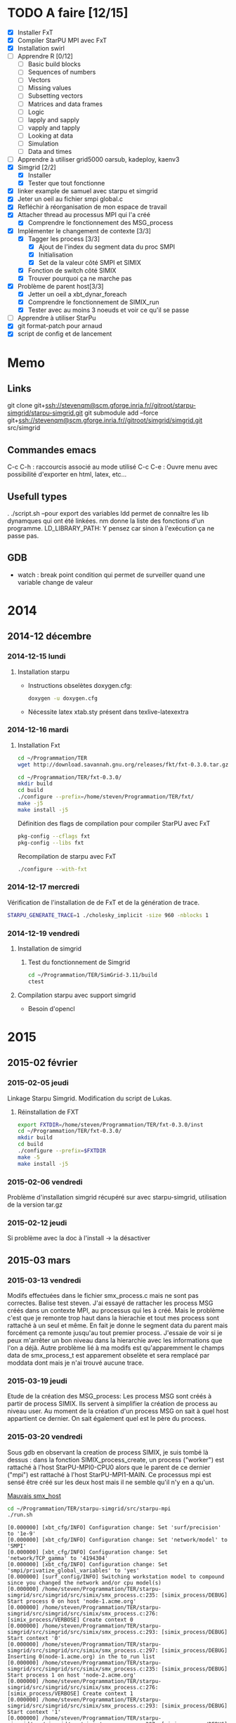 #+OPTIONS: ^:nil

* TODO A faire [12/15]
  * [X] Installer FxT 
  * [X] Compiler StarPU MPI avec FxT
  * [X] Installation swirl
  * [ ] Apprendre R [0/12]
    * [ ] Basic build blocks
    * [ ] Sequences of numbers
    * [ ] Vectors
    * [ ] Missing values
    * [ ] Subsetting vectors  
    * [ ] Matrices and data frames
    * [ ] Logic
    * [ ] lapply and sapply
    * [ ] vapply and tapply
    * [ ] Looking at data
    * [ ] Simulation
    * [ ] Data and times
  * [ ] Apprendre à utiliser grid5000
    oarsub, kadeploy, kaenv3
  * [X] Simgrid [2/2]
    * [X] Installer
    * [X] Tester que tout fonctionne
  * [X] linker example de samuel avec starpu et simgrid
  * [X] Jeter un oeil au fichier smpi global.c    
  * [X] Refléchir à réorganisation de mon espace de travail
  * [X] Attacher thread au processus MPI qui l'a créé
    * [X] Comprendre le fonctionnement des MSG_process
  * [X] Implémenter le changement de contexte [3/3] 
    * [X] Tagger les process [3/3]
      * [X] Ajout de l'index du segment data du proc SMPI
      * [X] Initialisation 
      * [X] Set de la valeur côté SMPI et SIMIX
    * [X] Fonction de switch côté SIMIX
    * [X] Trouver pourquoi ça ne marche pas
  * [X] Problème de parent host[3/3]
    * [X] Jetter un oeil a xbt_dynar_foreach
    * [X] Comprendre le fonctionnement de SIMIX_run
    * [X] Tester avec au moins 3 noeuds et voir ce qu'il se passe 
  * [ ] Apprendre à utiliser StarPu
  * [X] git format-patch pour arnaud
  * [X] script de config et de lancement
* Memo
** Links
   git clone git+ssh://stevenqm@scm.gforge.inria.fr//gitroot/starpu-simgrid/starpu-simgrid.git
   git submodule add --force git+ssh://stevenqm@scm.gforge.inria.fr//gitroot/simgrid/simgrid.git src/simgrid
** Commandes emacs
   C-c C-h : raccourcis associé au mode utilisé
   C-c C-e : Ouvre menu avec possibilité d'exporter en html, latex, etc...
** Usefull types
   . ./script.sh --pour export des variables
   ldd permet de connaître les lib dynamques qui ont été linkées.
   nm donne la liste des fonctions d'un programme.
   LD_LIBRARY_PATH: Y pensez car sinon à l'exécution ça ne passe pas.
** GDB
   - watch : break point condition qui permet de surveiller quand une variable change de valeur
* 2014
** 2014-12 décembre
*** 2014-12-15 lundi
**** Installation starpu
      - Instructions obselètes doxygen.cfg:
        #+begin_src sh :results output :exports both
          doxygen -u doxygen.cfg
        #+end_src
      - Nécessite latex xtab.sty présent dans texlive-latexextra

*** 2014-12-16 mardi
**** Installation Fxt
     #+begin_src sh :session foo :results output :exports both 
       cd ~/Programmation/TER
       wget http://download.savannah.gnu.org/releases/fkt/fxt-0.3.0.tar.gz
     #+end_src

     #+begin_src sh :session foo :results output :exports both 
       cd ~/Programmation/TER/fxt-0.3.0/
       mkdir build
       cd build
       ./configure --prefix=/home/steven/Programmation/TER/fxt/
       make -j5 
       make install -j5
     #+end_src

     Définition des flags de compilation pour compiler StarPU avec FxT
     #+begin_src sh :results output :exports both
       pkg-config --cflags fxt
       pkg-config --libs fxt
     #+end_src

     Recompilation de starpu avec FxT
     #+begin_src sh :results output :exports both
       ./configure --with-fxt
     #+end_src

*** 2014-12-17 mercredi
    Vérification de l'installation de de FxT et de la génération de trace.
    #+begin_src sh :results output :exports both
      STARPU_GENERATE_TRACE=1 ./cholesky_implicit -size 960 -nblocks 1    
    #+end_src

*** 2014-12-19 vendredi
**** Installation de simgrid
***** Test du fonctionnement de Simgrid
      #+begin_src sh :results output :exports both
        cd ~/Programmation/TER/SimGrid-3.11/build
        ctest
      #+end_src

**** Compilation starpu avec support simgrid
     - Besoin d'opencl

* 2015
** 2015-02 février
*** 2015-02-05 jeudi
    Linkage Starpu Simgrid.
    Modification du script de Lukas.
**** Réinstallation de FXT
     #+begin_src sh :results output :exports both
       export FXTDIR=/home/steven/Programmation/TER/fxt-0.3.0/inst
       cd ~/Programmation/TER/fxt-0.3.0/
       mkdir build
       cd build
       ./configure --prefix=$FXTDIR
       make -5 
       make install -j5
     #+end_src
*** 2015-02-06 vendredi
    Problème d'installation simgrid récupéré sur avec starpu-simgrid, utilisation de la version tar.gz
    
*** 2015-02-12 jeudi
    Si problème avec la doc à l'install -> la désactiver
** 2015-03 mars
*** 2015-03-13 vendredi
    Modifs effectuées dans le fichier smx_process.c mais ne sont pas correctes. Balise test steven.
    J'ai essayé de rattacher les process MSG créés dans un contexte MPI, au processus qui les à créé. Mais le problème c'est que
    je remonte trop haut dans la hierachie et tout mes process sont rattaché à un seul et même.
    En fait je donne le segment data du parent mais forcément ça remonte jusqu'au tout premier process. J'essaie de voir si je peux 
    m'arrêter un bon niveau dans la hierarchie avec les informations que l'on a déjà.
    Autre problème lié à ma modifs est qu'apparemment le champs data de smx_process_t est apparement obselète et sera remplacé par moddata dont
    mais je n'ai trouvé aucune trace.
    
*** 2015-03-19 jeudi
    Etude de la création des MSG_process:
    Les process MSG sont créés à partir de process SIMIX. Ils servent à simplifier la création de process au niveau user.
    Au moment de la création d'un process MSG on sait à quel host appartient ce dernier. On sait également quel est le père du process.

*** 2015-03-20 vendredi
    Sous gdb en observant la creation de process SIMIX, je suis tombé
    là dessus : dans la fonction SIMIX_process_create, un process ("worker") est rattaché à l'host
    StarPU-MPI0-CPU0 alors que le parent de ce dernier ("mpi") est
    rattaché à l'host StarPU-MPI1-MAIN. Ce processus mpi est sensé
    être créé sur les deux host mais il ne semble qu'il n'y en a qu'un.
    
    [[file:img/gdb_bad_rank.jpg][Mauvais smx_host]]
    
    #+begin_src sh :results output :exports both
      cd ~/Programmation/TER/starpu-simgrid/src/starpu-mpi
      ./run.sh
    #+end_src

    #+BEGIN_EXAMPLE
    [0.000000] [xbt_cfg/INFO] Configuration change: Set 'surf/precision' to '1e-9'
    [0.000000] [xbt_cfg/INFO] Configuration change: Set 'network/model' to 'SMPI'
    [0.000000] [xbt_cfg/INFO] Configuration change: Set 'network/TCP_gamma' to '4194304'
    [0.000000] [xbt_cfg/INFO] Configuration change: Set 'smpi/privatize_global_variables' to 'yes'
    [0.000000] [surf_config/INFO] Switching workstation model to compound since you changed the network and/or cpu model(s)
    [0.000000] /home/steven/Programmation/TER/starpu-simgrid/src/simgrid/src/simix/smx_process.c:235: [simix_process/DEBUG] Start process 0 on host 'node-1.acme.org'
    [0.000000] /home/steven/Programmation/TER/starpu-simgrid/src/simgrid/src/simix/smx_process.c:276: [simix_process/VERBOSE] Create context 0
    [0.000000] /home/steven/Programmation/TER/starpu-simgrid/src/simgrid/src/simix/smx_process.c:293: [simix_process/DEBUG] Start context '0'
    [0.000000] /home/steven/Programmation/TER/starpu-simgrid/src/simgrid/src/simix/smx_process.c:297: [simix_process/DEBUG] Inserting 0(node-1.acme.org) in the to_run list
    [0.000000] /home/steven/Programmation/TER/starpu-simgrid/src/simgrid/src/simix/smx_process.c:235: [simix_process/DEBUG] Start process 1 on host 'node-2.acme.org'
    [0.000000] /home/steven/Programmation/TER/starpu-simgrid/src/simgrid/src/simix/smx_process.c:276: [simix_process/VERBOSE] Create context 1
    [0.000000] /home/steven/Programmation/TER/starpu-simgrid/src/simgrid/src/simix/smx_process.c:293: [simix_process/DEBUG] Start context '1'
    [0.000000] /home/steven/Programmation/TER/starpu-simgrid/src/simgrid/src/simix/smx_process.c:297: [simix_process/DEBUG] Inserting 1(node-2.acme.org) in the to_run list
    [0.000000] [smpi_kernel/INFO] You did not set the power of the host running the simulation.  The timings will certainly not be accurate.  Use the option "--cfg=smpi/running_power:<flops>" to set its value.Check http://simgrid.org/simgrid/latest/doc/options.html#options_smpi_bench for more information.
    [node-1.acme.org:0:(0) 0.000000] /home/steven/Programmation/TER/starpu-simgrid/src/simgrid/src/simix/smx_process.c:894: [simix_process/DEBUG] Yield process '0'
    [node-2.acme.org:1:(0) 0.000000] /home/steven/Programmation/TER/starpu-simgrid/src/simgrid/src/simix/smx_process.c:894: [simix_process/DEBUG] Yield process '1'
    [node-1.acme.org:0:(0) 0.000000] /home/steven/Programmation/TER/starpu-simgrid/src/simgrid/src/simix/smx_process.c:900: [simix_process/DEBUG] Control returned to me: '0'
    I'm 0/2
    [node-1.acme.org:0:(0) 0.000000] /home/steven/Programmation/TER/starpu-simgrid/src/simgrid/src/simix/smx_process.c:894: [simix_process/DEBUG] Yield process '0'
    [node-2.acme.org:1:(0) 0.000000] /home/steven/Programmation/TER/starpu-simgrid/src/simgrid/src/simix/smx_process.c:900: [simix_process/DEBUG] Control returned to me: '1'
    I'm 1/2
    [node-2.acme.org:1:(0) 0.000000] /home/steven/Programmation/TER/starpu-simgrid/src/simgrid/src/simix/smx_process.c:894: [simix_process/DEBUG] Yield process '1'
    [0.000000] /home/steven/Programmation/TER/starpu-simgrid/src/simgrid/src/simix/smx_process.c:235: [simix_process/DEBUG] Start process mpi on host 'StarPU-MPI0-MAIN'
    [0.000000] /home/steven/Programmation/TER/starpu-simgrid/src/simgrid/src/simix/smx_process.c:276: [simix_process/VERBOSE] Create context mpi
    [0.000000] /home/steven/Programmation/TER/starpu-simgrid/src/simgrid/src/simix/smx_process.c:293: [simix_process/DEBUG] Start context 'mpi'
    [0.000000] /home/steven/Programmation/TER/starpu-simgrid/src/simgrid/src/simix/smx_process.c:297: [simix_process/DEBUG] Inserting mpi(StarPU-MPI0-MAIN) in the to_run list
    [0.000000] /home/steven/Programmation/TER/starpu-simgrid/src/simgrid/src/simix/smx_process.c:235: [simix_process/DEBUG] Start process mpi on host 'StarPU-MPI1-MAIN'
    [0.000000] /home/steven/Programmation/TER/starpu-simgrid/src/simgrid/src/simix/smx_process.c:276: [simix_process/VERBOSE] Create context mpi
    [0.000000] /home/steven/Programmation/TER/starpu-simgrid/src/simgrid/src/simix/smx_process.c:293: [simix_process/DEBUG] Start context 'mpi'
    [0.000000] /home/steven/Programmation/TER/starpu-simgrid/src/simgrid/src/simix/smx_process.c:297: [simix_process/DEBUG] Inserting mpi(StarPU-MPI1-MAIN) in the to_run list
    [StarPU-MPI0-MAIN:mpi:(0) 0.000000] /home/steven/Programmation/TER/starpu-simgrid/src/simgrid/src/simix/smx_process.c:894: [simix_process/DEBUG] Yield process 'mpi'
    [node-1.acme.org:0:(0) 0.000000] /home/steven/Programmation/TER/starpu-simgrid/src/simgrid/src/simix/smx_process.c:900: [simix_process/DEBUG] Control returned to me: '0'
    [node-1.acme.org:0:(0) 0.000000] /home/steven/Programmation/TER/starpu-simgrid/src/simgrid/src/simix/smx_process.c:894: [simix_process/DEBUG] Yield process '0'
    [StarPU-MPI1-MAIN:mpi:(0) 0.000000] /home/steven/Programmation/TER/starpu-simgrid/src/simgrid/src/simix/smx_process.c:894: [simix_process/DEBUG] Yield process 'mpi'
    [node-2.acme.org:1:(0) 0.000000] /home/steven/Programmation/TER/starpu-simgrid/src/simgrid/src/simix/smx_process.c:900: [simix_process/DEBUG] Control returned to me: '1'
    [node-2.acme.org:1:(0) 0.000000] /home/steven/Programmation/TER/starpu-simgrid/src/simgrid/src/simix/smx_process.c:894: [simix_process/DEBUG] Yield process '1'
    [StarPU-MPI0-MAIN:mpi:(0) 0.000000] /home/steven/Programmation/TER/starpu-simgrid/src/simgrid/src/simix/smx_process.c:900: [simix_process/DEBUG] Control returned to me: 'mpi'
    [StarPU-MPI0-MAIN:mpi:(0) 0.000000] /home/steven/Programmation/TER/starpu-simgrid/src/simgrid/src/simix/smx_process.c:894: [simix_process/DEBUG] Yield process 'mpi'
    [node-1.acme.org:0:(0) 0.000000] /home/steven/Programmation/TER/starpu-simgrid/src/simgrid/src/simix/smx_process.c:900: [simix_process/DEBUG] Control returned to me: '0'
    [node-1.acme.org:0:(0) 0.000000] /home/steven/Programmation/TER/starpu-simgrid/src/simgrid/src/simix/smx_process.c:894: [simix_process/DEBUG] Yield process '0'
    [StarPU-MPI1-MAIN:mpi:(0) 0.000000] /home/steven/Programmation/TER/starpu-simgrid/src/simgrid/src/simix/smx_process.c:900: [simix_process/DEBUG] Control returned to me: 'mpi'
    [StarPU-MPI1-MAIN:mpi:(0) 0.000000] /home/steven/Programmation/TER/starpu-simgrid/src/simgrid/src/simix/smx_process.c:894: [simix_process/DEBUG] Yield process 'mpi'
    [node-2.acme.org:1:(0) 0.000000] /home/steven/Programmation/TER/starpu-simgrid/src/simgrid/src/simix/smx_process.c:900: [simix_process/DEBUG] Control returned to me: '1'
    [node-2.acme.org:1:(0) 0.000000] /home/steven/Programmation/TER/starpu-simgrid/src/simgrid/src/simix/smx_process.c:894: [simix_process/DEBUG] Yield process '1'
    [0.000000] /home/steven/Programmation/TER/starpu-simgrid/src/simgrid/src/simix/smx_process.c:813: [simix_process/DEBUG] Create sleep action 0x182fd30
    [0.000000] /home/steven/Programmation/TER/starpu-simgrid/src/simgrid/src/simix/smx_process.c:813: [simix_process/DEBUG] Create sleep action 0x182fc40
    [StarPU-MPI0-MAIN:mpi:(0) 0.000000] /home/steven/Programmation/TER/starpu-simgrid/src/simgrid/src/simix/smx_process.c:900: [simix_process/DEBUG] Control returned to me: 'mpi'
    [StarPU-MPI0-MAIN:mpi:(0) 0.000000] /home/steven/Programmation/TER/starpu-simgrid/src/simgrid/src/simix/smx_process.c:894: [simix_process/DEBUG] Yield process 'mpi'
    [StarPU-MPI1-MAIN:mpi:(0) 0.000000] /home/steven/Programmation/TER/starpu-simgrid/src/simgrid/src/simix/smx_process.c:900: [simix_process/DEBUG] Control returned to me: 'mpi'
    [StarPU-MPI1-MAIN:mpi:(0) 0.000000] /home/steven/Programmation/TER/starpu-simgrid/src/simgrid/src/simix/smx_process.c:894: [simix_process/DEBUG] Yield process 'mpi'
    [0.000000] /home/steven/Programmation/TER/starpu-simgrid/src/simgrid/src/simix/smx_process.c:235: [simix_process/DEBUG] Start process worker on host 'StarPU-MPI0-CPU0'
    [0.000000] /home/steven/Programmation/TER/starpu-simgrid/src/simgrid/src/simix/smx_process.c:276: [simix_process/VERBOSE] Create context worker
    [0.000000] /home/steven/Programmation/TER/starpu-simgrid/src/simgrid/src/simix/smx_process.c:293: [simix_process/DEBUG] Start context 'worker'
    [0.000000] /home/steven/Programmation/TER/starpu-simgrid/src/simgrid/src/simix/smx_process.c:297: [simix_process/DEBUG] Inserting worker(StarPU-MPI0-CPU0) in the to_run list
    [0.000000] /home/steven/Programmation/TER/starpu-simgrid/src/simgrid/src/simix/smx_process.c:235: [simix_process/DEBUG] Start process worker on host 'StarPU-MPI0-CPU0'
    [0.000000] /home/steven/Programmation/TER/starpu-simgrid/src/simgrid/src/simix/smx_process.c:276: [simix_process/VERBOSE] Create context worker
    [0.000000] /home/steven/Programmation/TER/starpu-simgrid/src/simgrid/src/simix/smx_process.c:293: [simix_process/DEBUG] Start context 'worker'
    [0.000000] /home/steven/Programmation/TER/starpu-simgrid/src/simgrid/src/simix/smx_process.c:297: [simix_process/DEBUG] Inserting worker(StarPU-MPI0-CPU0) in the to_run list
    [StarPU-MPI0-CPU0:worker:(0) 0.000000] /home/steven/Programmation/TER/starpu-simgrid/src/simgrid/src/simix/smx_process.c:894: [simix_process/DEBUG] Yield process 'worker'
    [StarPU-MPI0-MAIN:mpi:(0) 0.000000] /home/steven/Programmation/TER/starpu-simgrid/src/simgrid/src/simix/smx_process.c:900: [simix_process/DEBUG] Control returned to me: 'mpi'
    [StarPU-MPI0-MAIN:mpi:(0) 0.000000] /home/steven/Programmation/TER/starpu-simgrid/src/simgrid/src/simix/smx_process.c:894: [simix_process/DEBUG] Yield process 'mpi'
    [StarPU-MPI0-CPU0:worker:(0) 0.000000] /home/steven/Programmation/TER/starpu-simgrid/src/simgrid/src/simix/smx_process.c:894: [simix_process/DEBUG] Yield process 'worker'
    [StarPU-MPI1-MAIN:mpi:(0) 0.000000] /home/steven/Programmation/TER/starpu-simgrid/src/simgrid/src/simix/smx_process.c:900: [simix_process/DEBUG] Control returned to me: 'mpi'
    [StarPU-MPI1-MAIN:mpi:(0) 0.000000] /home/steven/Programmation/TER/starpu-simgrid/src/simgrid/src/simix/smx_process.c:894: [simix_process/DEBUG] Yield process 'mpi'
    [StarPU-MPI0-CPU0:worker:(0) 0.000000] /home/steven/Programmation/TER/starpu-simgrid/src/simgrid/src/simix/smx_process.c:900: [simix_process/DEBUG] Control returned to me: 'worker'
    [StarPU-MPI0-CPU0:worker:(0) 0.000000] /home/steven/Programmation/TER/starpu-simgrid/src/simgrid/src/simix/smx_process.c:894: [simix_process/DEBUG] Yield process 'worker'
    [StarPU-MPI0-MAIN:mpi:(0) 0.000000] /home/steven/Programmation/TER/starpu-simgrid/src/simgrid/src/simix/smx_process.c:900: [simix_process/DEBUG] Control returned to me: 'mpi'
    [StarPU-MPI0-MAIN:mpi:(0) 0.000000] /home/steven/Programmation/TER/starpu-simgrid/src/simgrid/src/simix/smx_process.c:894: [simix_process/DEBUG] Yield process 'mpi'
    [StarPU-MPI0-CPU0:worker:(0) 0.000000] /home/steven/Programmation/TER/starpu-simgrid/src/simgrid/src/simix/smx_process.c:900: [simix_process/DEBUG] Control returned to me: 'worker'
    [StarPU-MPI0-CPU0:worker:(0) 0.000000] /home/steven/Programmation/TER/starpu-simgrid/src/simgrid/src/simix/smx_process.c:894: [simix_process/DEBUG] Yield process 'worker'
    [StarPU-MPI1-MAIN:mpi:(0) 0.000000] /home/steven/Programmation/TER/starpu-simgrid/src/simgrid/src/simix/smx_process.c:900: [simix_process/DEBUG] Control returned to me: 'mpi'
    [StarPU-MPI1-MAIN:mpi:(0) 0.000000] /home/steven/Programmation/TER/starpu-simgrid/src/simgrid/src/simix/smx_process.c:894: [simix_process/DEBUG] Yield process 'mpi'
    [0.000000] /home/steven/Programmation/TER/starpu-simgrid/src/simgrid/src/simix/smx_process.c:813: [simix_process/DEBUG] Create sleep action 0x182fb50
    [0.000000] /home/steven/Programmation/TER/starpu-simgrid/src/simgrid/src/simix/smx_process.c:813: [simix_process/DEBUG] Create sleep action 0x182fa60
    [StarPU-MPI0-MAIN:mpi:(0) 0.000000] /home/steven/Programmation/TER/starpu-simgrid/src/simgrid/src/simix/smx_process.c:900: [simix_process/DEBUG] Control returned to me: 'mpi'
    [StarPU-MPI0-MAIN:mpi:(0) 0.000000] /home/steven/Programmation/TER/starpu-simgrid/src/simgrid/src/simix/smx_process.c:894: [simix_process/DEBUG] Yield process 'mpi'
    [StarPU-MPI1-MAIN:mpi:(0) 0.000000] /home/steven/Programmation/TER/starpu-simgrid/src/simgrid/src/simix/smx_process.c:900: [simix_process/DEBUG] Control returned to me: 'mpi'
    [StarPU-MPI1-MAIN:mpi:(0) 0.000000] /home/steven/Programmation/TER/starpu-simgrid/src/simgrid/src/simix/smx_process.c:894: [simix_process/DEBUG] Yield process 'mpi'
    [0.000000] /home/steven/Programmation/TER/starpu-simgrid/src/simgrid/src/simix/smx_process.c:235: [simix_process/DEBUG] Start process worker on host 'StarPU-MPI0-CPU1'
    [0.000000] /home/steven/Programmation/TER/starpu-simgrid/src/simgrid/src/simix/smx_process.c:276: [simix_process/VERBOSE] Create context worker
    [0.000000] /home/steven/Programmation/TER/starpu-simgrid/src/simgrid/src/simix/smx_process.c:293: [simix_process/DEBUG] Start context 'worker'
    [0.000000] /home/steven/Programmation/TER/starpu-simgrid/src/simgrid/src/simix/smx_process.c:297: [simix_process/DEBUG] Inserting worker(StarPU-MPI0-CPU1) in the to_run list
    [0.000000] /home/steven/Programmation/TER/starpu-simgrid/src/simgrid/src/simix/smx_process.c:235: [simix_process/DEBUG] Start process worker on host 'StarPU-MPI0-CPU1'
    [0.000000] /home/steven/Programmation/TER/starpu-simgrid/src/simgrid/src/simix/smx_process.c:276: [simix_process/VERBOSE] Create context worker
    [0.000000] /home/steven/Programmation/TER/starpu-simgrid/src/simgrid/src/simix/smx_process.c:293: [simix_process/DEBUG] Start context 'worker'
    [0.000000] /home/steven/Programmation/TER/starpu-simgrid/src/simgrid/src/simix/smx_process.c:297: [simix_process/DEBUG] Inserting worker(StarPU-MPI0-CPU1) in the to_run list
    [StarPU-MPI0-CPU1:worker:(0) 0.000000] /home/steven/Programmation/TER/starpu-simgrid/src/simgrid/src/simix/smx_process.c:894: [simix_process/DEBUG] Yield process 'worker'
    [StarPU-MPI0-MAIN:mpi:(0) 0.000000] /home/steven/Programmation/TER/starpu-simgrid/src/simgrid/src/simix/smx_process.c:900: [simix_process/DEBUG] Control returned to me: 'mpi'
    [StarPU-MPI0-MAIN:mpi:(0) 0.000000] /home/steven/Programmation/TER/starpu-simgrid/src/simgrid/src/simix/smx_process.c:894: [simix_process/DEBUG] Yield process 'mpi'
    [StarPU-MPI0-CPU1:worker:(0) 0.000000] /home/steven/Programmation/TER/starpu-simgrid/src/simgrid/src/simix/smx_process.c:894: [simix_process/DEBUG] Yield process 'worker'
    [StarPU-MPI1-MAIN:mpi:(0) 0.000000] /home/steven/Programmation/TER/starpu-simgrid/src/simgrid/src/simix/smx_process.c:900: [simix_process/DEBUG] Control returned to me: 'mpi'
    [StarPU-MPI1-MAIN:mpi:(0) 0.000000] /home/steven/Programmation/TER/starpu-simgrid/src/simgrid/src/simix/smx_process.c:894: [simix_process/DEBUG] Yield process 'mpi'
    [StarPU-MPI0-CPU1:worker:(0) 0.000000] /home/steven/Programmation/TER/starpu-simgrid/src/simgrid/src/simix/smx_process.c:900: [simix_process/DEBUG] Control returned to me: 'worker'
    [StarPU-MPI0-CPU1:worker:(0) 0.000000] /home/steven/Programmation/TER/starpu-simgrid/src/simgrid/src/simix/smx_process.c:894: [simix_process/DEBUG] Yield process 'worker'
    [StarPU-MPI0-MAIN:mpi:(0) 0.000000] /home/steven/Programmation/TER/starpu-simgrid/src/simgrid/src/simix/smx_process.c:900: [simix_process/DEBUG] Control returned to me: 'mpi'
    [StarPU-MPI0-MAIN:mpi:(0) 0.000000] /home/steven/Programmation/TER/starpu-simgrid/src/simgrid/src/simix/smx_process.c:894: [simix_process/DEBUG] Yield process 'mpi'
    [StarPU-MPI0-CPU1:worker:(0) 0.000000] /home/steven/Programmation/TER/starpu-simgrid/src/simgrid/src/simix/smx_process.c:900: [simix_process/DEBUG] Control returned to me: 'worker'
    [StarPU-MPI0-CPU1:worker:(0) 0.000000] /home/steven/Programmation/TER/starpu-simgrid/src/simgrid/src/simix/smx_process.c:894: [simix_process/DEBUG] Yield process 'worker'
    [StarPU-MPI1-MAIN:mpi:(0) 0.000000] /home/steven/Programmation/TER/starpu-simgrid/src/simgrid/src/simix/smx_process.c:900: [simix_process/DEBUG] Control returned to me: 'mpi'
    [StarPU-MPI1-MAIN:mpi:(0) 0.000000] /home/steven/Programmation/TER/starpu-simgrid/src/simgrid/src/simix/smx_process.c:894: [simix_process/DEBUG] Yield process 'mpi'
    [0.000000] /home/steven/Programmation/TER/starpu-simgrid/src/simgrid/src/simix/smx_process.c:813: [simix_process/DEBUG] Create sleep action 0x182f970
    [0.000000] /home/steven/Programmation/TER/starpu-simgrid/src/simgrid/src/simix/smx_process.c:813: [simix_process/DEBUG] Create sleep action 0x182f880
    [StarPU-MPI0-MAIN:mpi:(0) 0.000000] /home/steven/Programmation/TER/starpu-simgrid/src/simgrid/src/simix/smx_process.c:900: [simix_process/DEBUG] Control returned to me: 'mpi'
    [StarPU-MPI0-MAIN:mpi:(0) 0.000000] /home/steven/Programmation/TER/starpu-simgrid/src/simgrid/src/simix/smx_process.c:894: [simix_process/DEBUG] Yield process 'mpi'
    [StarPU-MPI1-MAIN:mpi:(0) 0.000000] /home/steven/Programmation/TER/starpu-simgrid/src/simgrid/src/simix/smx_process.c:900: [simix_process/DEBUG] Control returned to me: 'mpi'
    [StarPU-MPI1-MAIN:mpi:(0) 0.000000] /home/steven/Programmation/TER/starpu-simgrid/src/simgrid/src/simix/smx_process.c:894: [simix_process/DEBUG] Yield process 'mpi'
    [0.000000] /home/steven/Programmation/TER/starpu-simgrid/src/simgrid/src/simix/smx_process.c:235: [simix_process/DEBUG] Start process worker on host 'StarPU-MPI0-CPU2'
    [0.000000] /home/steven/Programmation/TER/starpu-simgrid/src/simgrid/src/simix/smx_process.c:276: [simix_process/VERBOSE] Create context worker
    [0.000000] /home/steven/Programmation/TER/starpu-simgrid/src/simgrid/src/simix/smx_process.c:293: [simix_process/DEBUG] Start context 'worker'
    [0.000000] /home/steven/Programmation/TER/starpu-simgrid/src/simgrid/src/simix/smx_process.c:297: [simix_process/DEBUG] Inserting worker(StarPU-MPI0-CPU2) in the to_run list
    [0.000000] /home/steven/Programmation/TER/starpu-simgrid/src/simgrid/src/simix/smx_process.c:235: [simix_process/DEBUG] Start process worker on host 'StarPU-MPI0-CPU2'
    [0.000000] /home/steven/Programmation/TER/starpu-simgrid/src/simgrid/src/simix/smx_process.c:276: [simix_process/VERBOSE] Create context worker
    [0.000000] /home/steven/Programmation/TER/starpu-simgrid/src/simgrid/src/simix/smx_process.c:293: [simix_process/DEBUG] Start context 'worker'
    [0.000000] /home/steven/Programmation/TER/starpu-simgrid/src/simgrid/src/simix/smx_process.c:297: [simix_process/DEBUG] Inserting worker(StarPU-MPI0-CPU2) in the to_run list
    [StarPU-MPI0-CPU2:worker:(0) 0.000000] /home/steven/Programmation/TER/starpu-simgrid/src/simgrid/src/simix/smx_process.c:894: [simix_process/DEBUG] Yield process 'worker'
    [StarPU-MPI0-MAIN:mpi:(0) 0.000000] /home/steven/Programmation/TER/starpu-simgrid/src/simgrid/src/simix/smx_process.c:900: [simix_process/DEBUG] Control returned to me: 'mpi'
    [StarPU-MPI0-MAIN:mpi:(0) 0.000000] /home/steven/Programmation/TER/starpu-simgrid/src/simgrid/src/simix/smx_process.c:894: [simix_process/DEBUG] Yield process 'mpi'
    [StarPU-MPI0-CPU2:worker:(0) 0.000000] /home/steven/Programmation/TER/starpu-simgrid/src/simgrid/src/simix/smx_process.c:894: [simix_process/DEBUG] Yield process 'worker'
    [StarPU-MPI1-MAIN:mpi:(0) 0.000000] /home/steven/Programmation/TER/starpu-simgrid/src/simgrid/src/simix/smx_process.c:900: [simix_process/DEBUG] Control returned to me: 'mpi'
    [StarPU-MPI1-MAIN:mpi:(0) 0.000000] /home/steven/Programmation/TER/starpu-simgrid/src/simgrid/src/simix/smx_process.c:894: [simix_process/DEBUG] Yield process 'mpi'
    [StarPU-MPI0-CPU2:worker:(0) 0.000000] /home/steven/Programmation/TER/starpu-simgrid/src/simgrid/src/simix/smx_process.c:900: [simix_process/DEBUG] Control returned to me: 'worker'
    [StarPU-MPI0-CPU2:worker:(0) 0.000000] /home/steven/Programmation/TER/starpu-simgrid/src/simgrid/src/simix/smx_process.c:894: [simix_process/DEBUG] Yield process 'worker'
    [StarPU-MPI0-MAIN:mpi:(0) 0.000000] /home/steven/Programmation/TER/starpu-simgrid/src/simgrid/src/simix/smx_process.c:900: [simix_process/DEBUG] Control returned to me: 'mpi'
    [StarPU-MPI0-MAIN:mpi:(0) 0.000000] /home/steven/Programmation/TER/starpu-simgrid/src/simgrid/src/simix/smx_process.c:894: [simix_process/DEBUG] Yield process 'mpi'
    [StarPU-MPI0-CPU2:worker:(0) 0.000000] /home/steven/Programmation/TER/starpu-simgrid/src/simgrid/src/simix/smx_process.c:900: [simix_process/DEBUG] Control returned to me: 'worker'
    [StarPU-MPI0-CPU2:worker:(0) 0.000000] /home/steven/Programmation/TER/starpu-simgrid/src/simgrid/src/simix/smx_process.c:894: [simix_process/DEBUG] Yield process 'worker'
    [StarPU-MPI1-MAIN:mpi:(0) 0.000000] /home/steven/Programmation/TER/starpu-simgrid/src/simgrid/src/simix/smx_process.c:900: [simix_process/DEBUG] Control returned to me: 'mpi'
    [StarPU-MPI1-MAIN:mpi:(0) 0.000000] /home/steven/Programmation/TER/starpu-simgrid/src/simgrid/src/simix/smx_process.c:894: [simix_process/DEBUG] Yield process 'mpi'
    [0.000000] /home/steven/Programmation/TER/starpu-simgrid/src/simgrid/src/simix/smx_process.c:813: [simix_process/DEBUG] Create sleep action 0x182f790
    [0.000000] /home/steven/Programmation/TER/starpu-simgrid/src/simgrid/src/simix/smx_process.c:813: [simix_process/DEBUG] Create sleep action 0x182f6a0
    [StarPU-MPI0-MAIN:mpi:(0) 0.000000] /home/steven/Programmation/TER/starpu-simgrid/src/simgrid/src/simix/smx_process.c:900: [simix_process/DEBUG] Control returned to me: 'mpi'
    [StarPU-MPI0-MAIN:mpi:(0) 0.000000] /home/steven/Programmation/TER/starpu-simgrid/src/simgrid/src/simix/smx_process.c:894: [simix_process/DEBUG] Yield process 'mpi'
    [StarPU-MPI1-MAIN:mpi:(0) 0.000000] /home/steven/Programmation/TER/starpu-simgrid/src/simgrid/src/simix/smx_process.c:900: [simix_process/DEBUG] Control returned to me: 'mpi'
    [StarPU-MPI1-MAIN:mpi:(0) 0.000000] /home/steven/Programmation/TER/starpu-simgrid/src/simgrid/src/simix/smx_process.c:894: [simix_process/DEBUG] Yield process 'mpi'
    [0.000000] /home/steven/Programmation/TER/starpu-simgrid/src/simgrid/src/simix/smx_process.c:235: [simix_process/DEBUG] Start process worker on host 'StarPU-MPI0-CPU3'
    [0.000000] /home/steven/Programmation/TER/starpu-simgrid/src/simgrid/src/simix/smx_process.c:276: [simix_process/VERBOSE] Create context worker
    [0.000000] /home/steven/Programmation/TER/starpu-simgrid/src/simgrid/src/simix/smx_process.c:293: [simix_process/DEBUG] Start context 'worker'
    [0.000000] /home/steven/Programmation/TER/starpu-simgrid/src/simgrid/src/simix/smx_process.c:297: [simix_process/DEBUG] Inserting worker(StarPU-MPI0-CPU3) in the to_run list
    [0.000000] /home/steven/Programmation/TER/starpu-simgrid/src/simgrid/src/simix/smx_process.c:235: [simix_process/DEBUG] Start process worker on host 'StarPU-MPI0-CPU3'
    [0.000000] /home/steven/Programmation/TER/starpu-simgrid/src/simgrid/src/simix/smx_process.c:276: [simix_process/VERBOSE] Create context worker
    [0.000000] /home/steven/Programmation/TER/starpu-simgrid/src/simgrid/src/simix/smx_process.c:293: [simix_process/DEBUG] Start context 'worker'
    [0.000000] /home/steven/Programmation/TER/starpu-simgrid/src/simgrid/src/simix/smx_process.c:297: [simix_process/DEBUG] Inserting worker(StarPU-MPI0-CPU3) in the to_run list
    [StarPU-MPI0-CPU3:worker:(0) 0.000000] /home/steven/Programmation/TER/starpu-simgrid/src/simgrid/src/simix/smx_process.c:894: [simix_process/DEBUG] Yield process 'worker'
    [StarPU-MPI0-MAIN:mpi:(0) 0.000000] /home/steven/Programmation/TER/starpu-simgrid/src/simgrid/src/simix/smx_process.c:900: [simix_process/DEBUG] Control returned to me: 'mpi'
    [StarPU-MPI0-MAIN:mpi:(0) 0.000000] /home/steven/Programmation/TER/starpu-simgrid/src/simgrid/src/simix/smx_process.c:894: [simix_process/DEBUG] Yield process 'mpi'
    [StarPU-MPI0-CPU3:worker:(0) 0.000000] /home/steven/Programmation/TER/starpu-simgrid/src/simgrid/src/simix/smx_process.c:894: [simix_process/DEBUG] Yield process 'worker'
    [StarPU-MPI1-MAIN:mpi:(0) 0.000000] /home/steven/Programmation/TER/starpu-simgrid/src/simgrid/src/simix/smx_process.c:900: [simix_process/DEBUG] Control returned to me: 'mpi'
    [StarPU-MPI1-MAIN:mpi:(0) 0.000000] /home/steven/Programmation/TER/starpu-simgrid/src/simgrid/src/simix/smx_process.c:894: [simix_process/DEBUG] Yield process 'mpi'
    [StarPU-MPI0-CPU3:worker:(0) 0.000000] /home/steven/Programmation/TER/starpu-simgrid/src/simgrid/src/simix/smx_process.c:900: [simix_process/DEBUG] Control returned to me: 'worker'
    [StarPU-MPI0-CPU3:worker:(0) 0.000000] /home/steven/Programmation/TER/starpu-simgrid/src/simgrid/src/simix/smx_process.c:894: [simix_process/DEBUG] Yield process 'worker'
    [StarPU-MPI0-MAIN:mpi:(0) 0.000000] /home/steven/Programmation/TER/starpu-simgrid/src/simgrid/src/simix/smx_process.c:900: [simix_process/DEBUG] Control returned to me: 'mpi'
    my rank is 1
    [StarPU-MPI0-MAIN:mpi:(0) 0.000000] /home/steven/Programmation/TER/starpu-simgrid/src/simgrid/src/simix/smx_process.c:894: [simix_process/DEBUG] Yield process 'mpi'
    [StarPU-MPI0-CPU3:worker:(0) 0.000000] /home/steven/Programmation/TER/starpu-simgrid/src/simgrid/src/simix/smx_process.c:900: [simix_process/DEBUG] Control returned to me: 'worker'
    [StarPU-MPI0-CPU3:worker:(0) 0.000000] /home/steven/Programmation/TER/starpu-simgrid/src/simgrid/src/simix/smx_process.c:894: [simix_process/DEBUG] Yield process 'worker'
    [StarPU-MPI1-MAIN:mpi:(0) 0.000000] /home/steven/Programmation/TER/starpu-simgrid/src/simgrid/src/simix/smx_process.c:900: [simix_process/DEBUG] Control returned to me: 'mpi'
    my rank is 1
    [StarPU-MPI1-MAIN:mpi:(0) 0.000000] /home/steven/Programmation/TER/starpu-simgrid/src/simgrid/src/simix/smx_process.c:894: [simix_process/DEBUG] Yield process 'mpi'
    [0.000000] /home/steven/Programmation/TER/starpu-simgrid/src/simgrid/src/simix/smx_process.c:813: [simix_process/DEBUG] Create sleep action 0x182f5b0
    [0.000000] /home/steven/Programmation/TER/starpu-simgrid/src/simgrid/src/simix/smx_process.c:813: [simix_process/DEBUG] Create sleep action 0x182f4c0
    [0.000000] /home/steven/Programmation/TER/starpu-simgrid/src/simgrid/src/simix/smx_process.c:813: [simix_process/DEBUG] Create sleep action 0x182f3d0
    [0.000000] /home/steven/Programmation/TER/starpu-simgrid/src/simgrid/src/simix/smx_process.c:813: [simix_process/DEBUG] Create sleep action 0x182f2e0
    [1.000000] /home/steven/Programmation/TER/starpu-simgrid/src/simgrid/src/simix/smx_process.c:860: [simix_process/DEBUG] Destroy action 0x182f2e0
    [1.000000] /home/steven/Programmation/TER/starpu-simgrid/src/simgrid/src/simix/smx_process.c:860: [simix_process/DEBUG] Destroy action 0x182fd30
    [1.000000] /home/steven/Programmation/TER/starpu-simgrid/src/simgrid/src/simix/smx_process.c:860: [simix_process/DEBUG] Destroy action 0x182fc40
    [1.000000] /home/steven/Programmation/TER/starpu-simgrid/src/simgrid/src/simix/smx_process.c:860: [simix_process/DEBUG] Destroy action 0x182fb50
    [1.000000] /home/steven/Programmation/TER/starpu-simgrid/src/simgrid/src/simix/smx_process.c:860: [simix_process/DEBUG] Destroy action 0x182fa60
    [1.000000] /home/steven/Programmation/TER/starpu-simgrid/src/simgrid/src/simix/smx_process.c:860: [simix_process/DEBUG] Destroy action 0x182f970
    [1.000000] /home/steven/Programmation/TER/starpu-simgrid/src/simgrid/src/simix/smx_process.c:860: [simix_process/DEBUG] Destroy action 0x182f880
    [1.000000] /home/steven/Programmation/TER/starpu-simgrid/src/simgrid/src/simix/smx_process.c:860: [simix_process/DEBUG] Destroy action 0x182f790
    [1.000000] /home/steven/Programmation/TER/starpu-simgrid/src/simgrid/src/simix/smx_process.c:860: [simix_process/DEBUG] Destroy action 0x182f6a0
    [1.000000] /home/steven/Programmation/TER/starpu-simgrid/src/simgrid/src/simix/smx_process.c:860: [simix_process/DEBUG] Destroy action 0x182f5b0
    [1.000000] /home/steven/Programmation/TER/starpu-simgrid/src/simgrid/src/simix/smx_process.c:860: [simix_process/DEBUG] Destroy action 0x182f4c0
    [1.000000] /home/steven/Programmation/TER/starpu-simgrid/src/simgrid/src/simix/smx_process.c:860: [simix_process/DEBUG] Destroy action 0x182f3d0
    [StarPU-MPI1-MAIN:mpi:(0) 1.000000] /home/steven/Programmation/TER/starpu-simgrid/src/simgrid/src/simix/smx_process.c:900: [simix_process/DEBUG] Control returned to me: 'mpi'
    my rank is 1
    [StarPU-MPI1-MAIN:mpi:(0) 1.000000] /home/steven/Programmation/TER/starpu-simgrid/src/simgrid/src/simix/smx_process.c:894: [simix_process/DEBUG] Yield process 'mpi'
    [node-1.acme.org:0:(0) 1.000000] /home/steven/Programmation/TER/starpu-simgrid/src/simgrid/src/simix/smx_process.c:900: [simix_process/DEBUG] Control returned to me: '0'
    [node-1.acme.org:0:(0) 1.000000] /home/steven/Programmation/TER/starpu-simgrid/src/simgrid/src/simix/smx_process.c:894: [simix_process/DEBUG] Yield process '0'
    [node-2.acme.org:1:(0) 1.000000] /home/steven/Programmation/TER/starpu-simgrid/src/simgrid/src/simix/smx_process.c:900: [simix_process/DEBUG] Control returned to me: '1'
    [node-2.acme.org:1:(0) 1.000000] /home/steven/Programmation/TER/starpu-simgrid/src/simgrid/src/simix/smx_process.c:894: [simix_process/DEBUG] Yield process '1'
    [StarPU-MPI0-CPU0:worker:(0) 1.000000] /home/steven/Programmation/TER/starpu-simgrid/src/simgrid/src/simix/smx_process.c:900: [simix_process/DEBUG] Control returned to me: 'worker'
    [StarPU-MPI0-CPU0:worker:(0) 1.000000] /home/steven/Programmation/TER/starpu-simgrid/src/simgrid/src/simix/smx_process.c:56: [simix_process/DEBUG] Cleanup process worker (0x195b0a0), waiting action (nil)
    [StarPU-MPI0-CPU0:worker:(0) 1.000000] /home/steven/Programmation/TER/starpu-simgrid/src/simgrid/src/simix/smx_process.c:894: [simix_process/DEBUG] Yield process 'worker'
    [StarPU-MPI0-CPU0:worker:(0) 1.000000] /home/steven/Programmation/TER/starpu-simgrid/src/simgrid/src/simix/smx_process.c:900: [simix_process/DEBUG] Control returned to me: 'worker'
    [StarPU-MPI0-CPU0:worker:(0) 1.000000] /home/steven/Programmation/TER/starpu-simgrid/src/simgrid/src/simix/smx_process.c:56: [simix_process/DEBUG] Cleanup process worker (0x195b320), waiting action (nil)
    [StarPU-MPI0-CPU0:worker:(0) 1.000000] /home/steven/Programmation/TER/starpu-simgrid/src/simgrid/src/simix/smx_process.c:894: [simix_process/DEBUG] Yield process 'worker'
    [StarPU-MPI0-CPU1:worker:(0) 1.000000] /home/steven/Programmation/TER/starpu-simgrid/src/simgrid/src/simix/smx_process.c:900: [simix_process/DEBUG] Control returned to me: 'worker'
    [StarPU-MPI0-CPU1:worker:(0) 1.000000] /home/steven/Programmation/TER/starpu-simgrid/src/simgrid/src/simix/smx_process.c:56: [simix_process/DEBUG] Cleanup process worker (0x195bda0), waiting action (nil)
    [StarPU-MPI0-CPU1:worker:(0) 1.000000] /home/steven/Programmation/TER/starpu-simgrid/src/simgrid/src/simix/smx_process.c:894: [simix_process/DEBUG] Yield process 'worker'
    [StarPU-MPI0-CPU1:worker:(0) 1.000000] /home/steven/Programmation/TER/starpu-simgrid/src/simgrid/src/simix/smx_process.c:900: [simix_process/DEBUG] Control returned to me: 'worker'
    [StarPU-MPI0-CPU1:worker:(0) 1.000000] /home/steven/Programmation/TER/starpu-simgrid/src/simgrid/src/simix/smx_process.c:56: [simix_process/DEBUG] Cleanup process worker (0x195c020), waiting action (nil)
    [StarPU-MPI0-CPU1:worker:(0) 1.000000] /home/steven/Programmation/TER/starpu-simgrid/src/simgrid/src/simix/smx_process.c:894: [simix_process/DEBUG] Yield process 'worker'
    [StarPU-MPI0-CPU2:worker:(0) 1.000000] /home/steven/Programmation/TER/starpu-simgrid/src/simgrid/src/simix/smx_process.c:900: [simix_process/DEBUG] Control returned to me: 'worker'
    [StarPU-MPI0-CPU2:worker:(0) 1.000000] /home/steven/Programmation/TER/starpu-simgrid/src/simgrid/src/simix/smx_process.c:56: [simix_process/DEBUG] Cleanup process worker (0x195caa0), waiting action (nil)
    [StarPU-MPI0-CPU2:worker:(0) 1.000000] /home/steven/Programmation/TER/starpu-simgrid/src/simgrid/src/simix/smx_process.c:894: [simix_process/DEBUG] Yield process 'worker'
    [StarPU-MPI0-CPU2:worker:(0) 1.000000] /home/steven/Programmation/TER/starpu-simgrid/src/simgrid/src/simix/smx_process.c:900: [simix_process/DEBUG] Control returned to me: 'worker'
    [StarPU-MPI0-CPU2:worker:(0) 1.000000] /home/steven/Programmation/TER/starpu-simgrid/src/simgrid/src/simix/smx_process.c:56: [simix_process/DEBUG] Cleanup process worker (0x195cd20), waiting action (nil)
    [StarPU-MPI0-CPU2:worker:(0) 1.000000] /home/steven/Programmation/TER/starpu-simgrid/src/simgrid/src/simix/smx_process.c:894: [simix_process/DEBUG] Yield process 'worker'
    [StarPU-MPI0-CPU3:worker:(0) 1.000000] /home/steven/Programmation/TER/starpu-simgrid/src/simgrid/src/simix/smx_process.c:900: [simix_process/DEBUG] Control returned to me: 'worker'
    [StarPU-MPI0-CPU3:worker:(0) 1.000000] /home/steven/Programmation/TER/starpu-simgrid/src/simgrid/src/simix/smx_process.c:56: [simix_process/DEBUG] Cleanup process worker (0x195d7a0), waiting action (nil)
    [StarPU-MPI0-CPU3:worker:(0) 1.000000] /home/steven/Programmation/TER/starpu-simgrid/src/simgrid/src/simix/smx_process.c:894: [simix_process/DEBUG] Yield process 'worker'
    [StarPU-MPI0-MAIN:mpi:(0) 1.000000] /home/steven/Programmation/TER/starpu-simgrid/src/simgrid/src/simix/smx_process.c:900: [simix_process/DEBUG] Control returned to me: 'mpi'
    my rank is 1
    [StarPU-MPI0-MAIN:mpi:(0) 1.000000] /home/steven/Programmation/TER/starpu-simgrid/src/simgrid/src/simix/smx_process.c:894: [simix_process/DEBUG] Yield process 'mpi'
    [StarPU-MPI0-CPU3:worker:(0) 1.000000] /home/steven/Programmation/TER/starpu-simgrid/src/simgrid/src/simix/smx_process.c:900: [simix_process/DEBUG] Control returned to me: 'worker'
    [StarPU-MPI0-CPU3:worker:(0) 1.000000] /home/steven/Programmation/TER/starpu-simgrid/src/simgrid/src/simix/smx_process.c:56: [simix_process/DEBUG] Cleanup process worker (0x195da20), waiting action (nil)
    [StarPU-MPI0-CPU3:worker:(0) 1.000000] /home/steven/Programmation/TER/starpu-simgrid/src/simgrid/src/simix/smx_process.c:894: [simix_process/DEBUG] Yield process 'worker'
    [1.000000] /home/steven/Programmation/TER/starpu-simgrid/src/simgrid/src/simix/smx_process.c:813: [simix_process/DEBUG] Create sleep action 0x182f3d0
    [1.000000] /home/steven/Programmation/TER/starpu-simgrid/src/simgrid/src/simix/smx_process.c:56: [simix_process/DEBUG] Cleanup process worker (0x195b0a0), waiting action (nil)
    [1.000000] /home/steven/Programmation/TER/starpu-simgrid/src/simgrid/src/simix/smx_process.c:56: [simix_process/DEBUG] Cleanup process worker (0x195b320), waiting action (nil)
    [1.000000] /home/steven/Programmation/TER/starpu-simgrid/src/simgrid/src/simix/smx_process.c:56: [simix_process/DEBUG] Cleanup process worker (0x195bda0), waiting action (nil)
    [1.000000] /home/steven/Programmation/TER/starpu-simgrid/src/simgrid/src/simix/smx_process.c:56: [simix_process/DEBUG] Cleanup process worker (0x195c020), waiting action (nil)
    [1.000000] /home/steven/Programmation/TER/starpu-simgrid/src/simgrid/src/simix/smx_process.c:56: [simix_process/DEBUG] Cleanup process worker (0x195caa0), waiting action (nil)
    [1.000000] /home/steven/Programmation/TER/starpu-simgrid/src/simgrid/src/simix/smx_process.c:56: [simix_process/DEBUG] Cleanup process worker (0x195cd20), waiting action (nil)
    [1.000000] /home/steven/Programmation/TER/starpu-simgrid/src/simgrid/src/simix/smx_process.c:56: [simix_process/DEBUG] Cleanup process worker (0x195d7a0), waiting action (nil)
    [1.000000] /home/steven/Programmation/TER/starpu-simgrid/src/simgrid/src/simix/smx_process.c:813: [simix_process/DEBUG] Create sleep action 0x182f6a0
    [1.000000] /home/steven/Programmation/TER/starpu-simgrid/src/simgrid/src/simix/smx_process.c:56: [simix_process/DEBUG] Cleanup process worker (0x195da20), waiting action (nil)
    [node-1.acme.org:0:(0) 1.000000] /home/steven/Programmation/TER/starpu-simgrid/src/simgrid/src/simix/smx_process.c:900: [simix_process/DEBUG] Control returned to me: '0'
    [node-1.acme.org:0:(0) 1.000000] /home/steven/Programmation/TER/starpu-simgrid/src/simgrid/src/simix/smx_process.c:894: [simix_process/DEBUG] Yield process '0'
    [node-2.acme.org:1:(0) 1.000000] /home/steven/Programmation/TER/starpu-simgrid/src/simgrid/src/simix/smx_process.c:900: [simix_process/DEBUG] Control returned to me: '1'
    [node-2.acme.org:1:(0) 1.000000] /home/steven/Programmation/TER/starpu-simgrid/src/simgrid/src/simix/smx_process.c:894: [simix_process/DEBUG] Yield process '1'
    [StarPU-MPI0-CPU0:worker:(0) 1.000000] /home/steven/Programmation/TER/starpu-simgrid/src/simgrid/src/simix/smx_process.c:900: [simix_process/DEBUG] Control returned to me: 'worker'
    [StarPU-MPI0-CPU0:worker:(0) 1.000000] /home/steven/Programmation/TER/starpu-simgrid/src/simgrid/src/simix/smx_process.c:900: [simix_process/DEBUG] Control returned to me: 'worker'
    [StarPU-MPI0-CPU1:worker:(0) 1.000000] /home/steven/Programmation/TER/starpu-simgrid/src/simgrid/src/simix/smx_process.c:900: [simix_process/DEBUG] Control returned to me: 'worker'
    [StarPU-MPI0-CPU1:worker:(0) 1.000000] /home/steven/Programmation/TER/starpu-simgrid/src/simgrid/src/simix/smx_process.c:900: [simix_process/DEBUG] Control returned to me: 'worker'
    [StarPU-MPI0-CPU2:worker:(0) 1.000000] /home/steven/Programmation/TER/starpu-simgrid/src/simgrid/src/simix/smx_process.c:900: [simix_process/DEBUG] Control returned to me: 'worker'
    [StarPU-MPI0-CPU2:worker:(0) 1.000000] /home/steven/Programmation/TER/starpu-simgrid/src/simgrid/src/simix/smx_process.c:900: [simix_process/DEBUG] Control returned to me: 'worker'
    [StarPU-MPI0-CPU3:worker:(0) 1.000000] /home/steven/Programmation/TER/starpu-simgrid/src/simgrid/src/simix/smx_process.c:900: [simix_process/DEBUG] Control returned to me: 'worker'
    [StarPU-MPI0-CPU3:worker:(0) 1.000000] /home/steven/Programmation/TER/starpu-simgrid/src/simgrid/src/simix/smx_process.c:900: [simix_process/DEBUG] Control returned to me: 'worker'
    [node-2.acme.org:1:(0) 1.000000] /home/steven/Programmation/TER/starpu-simgrid/src/simgrid/src/simix/smx_process.c:900: [simix_process/DEBUG] Control returned to me: '1'
    [node-2.acme.org:1:(0) 1.000000] /home/steven/Programmation/TER/starpu-simgrid/src/simgrid/src/simix/smx_process.c:894: [simix_process/DEBUG] Yield process '1'
    [node-1.acme.org:0:(0) 1.000000] /home/steven/Programmation/TER/starpu-simgrid/src/simgrid/src/simix/smx_process.c:900: [simix_process/DEBUG] Control returned to me: '0'
    [node-1.acme.org:0:(0) 1.000000] /home/steven/Programmation/TER/starpu-simgrid/src/simgrid/src/simix/smx_process.c:894: [simix_process/DEBUG] Yield process '0'
    [node-2.acme.org:1:(0) 1.000000] /home/steven/Programmation/TER/starpu-simgrid/src/simgrid/src/simix/smx_process.c:900: [simix_process/DEBUG] Control returned to me: '1'
    [node-2.acme.org:1:(0) 1.000000] /home/steven/Programmation/TER/starpu-simgrid/src/simgrid/src/simix/smx_process.c:894: [simix_process/DEBUG] Yield process '1'
    [node-1.acme.org:0:(0) 1.000000] /home/steven/Programmation/TER/starpu-simgrid/src/simgrid/src/simix/smx_process.c:900: [simix_process/DEBUG] Control returned to me: '0'
    [node-1.acme.org:0:(0) 1.000000] /home/steven/Programmation/TER/starpu-simgrid/src/simgrid/src/simix/smx_process.c:894: [simix_process/DEBUG] Yield process '0'
    [node-2.acme.org:1:(0) 1.000000] /home/steven/Programmation/TER/starpu-simgrid/src/simgrid/src/simix/smx_process.c:900: [simix_process/DEBUG] Control returned to me: '1'
    [node-2.acme.org:1:(0) 1.000000] /home/steven/Programmation/TER/starpu-simgrid/src/simgrid/src/simix/smx_process.c:894: [simix_process/DEBUG] Yield process '1'
    [node-1.acme.org:0:(0) 1.000000] /home/steven/Programmation/TER/starpu-simgrid/src/simgrid/src/simix/smx_process.c:900: [simix_process/DEBUG] Control returned to me: '0'
    [node-1.acme.org:0:(0) 1.000000] /home/steven/Programmation/TER/starpu-simgrid/src/simgrid/src/simix/smx_process.c:894: [simix_process/DEBUG] Yield process '0'
    [node-1.acme.org:0:(0) 1.000000] /home/steven/Programmation/TER/starpu-simgrid/src/simgrid/src/simix/smx_process.c:900: [simix_process/DEBUG] Control returned to me: '0'
    [node-1.acme.org:0:(0) 1.000000] /home/steven/Programmation/TER/starpu-simgrid/src/simgrid/src/simix/smx_process.c:894: [simix_process/DEBUG] Yield process '0'
    [node-1.acme.org:0:(0) 1.000000] /home/steven/Programmation/TER/starpu-simgrid/src/simgrid/src/simix/smx_process.c:900: [simix_process/DEBUG] Control returned to me: '0'
    [node-1.acme.org:0:(0) 1.000000] /home/steven/Programmation/TER/starpu-simgrid/src/simgrid/src/simix/smx_process.c:894: [simix_process/DEBUG] Yield process '0'
    [node-2.acme.org:1:(0) 1.001209] /home/steven/Programmation/TER/starpu-simgrid/src/simgrid/src/simix/smx_process.c:900: [simix_process/DEBUG] Control returned to me: '1'
    [node-2.acme.org:1:(0) 1.001209] /home/steven/Programmation/TER/starpu-simgrid/src/simgrid/src/simix/smx_process.c:894: [simix_process/DEBUG] Yield process '1'
    [node-2.acme.org:1:(0) 1.001209] /home/steven/Programmation/TER/starpu-simgrid/src/simgrid/src/simix/smx_process.c:900: [simix_process/DEBUG] Control returned to me: '1'
    [node-2.acme.org:1:(0) 1.001209] /home/steven/Programmation/TER/starpu-simgrid/src/simgrid/src/simix/smx_process.c:894: [simix_process/DEBUG] Yield process '1'
    [node-2.acme.org:1:(0) 1.001209] /home/steven/Programmation/TER/starpu-simgrid/src/simgrid/src/simix/smx_process.c:900: [simix_process/DEBUG] Control returned to me: '1'
    [node-2.acme.org:1:(0) 1.001209] /home/steven/Programmation/TER/starpu-simgrid/src/simgrid/src/simix/smx_process.c:894: [simix_process/DEBUG] Yield process '1'
    [node-2.acme.org:1:(0) 1.001209] /home/steven/Programmation/TER/starpu-simgrid/src/simgrid/src/simix/smx_process.c:900: [simix_process/DEBUG] Control returned to me: '1'
    [node-2.acme.org:1:(0) 1.001209] /home/steven/Programmation/TER/starpu-simgrid/src/simgrid/src/simix/smx_process.c:894: [simix_process/DEBUG] Yield process '1'
    [node-2.acme.org:1:(0) 1.001209] /home/steven/Programmation/TER/starpu-simgrid/src/simgrid/src/simix/smx_process.c:900: [simix_process/DEBUG] Control returned to me: '1'
    [node-2.acme.org:1:(0) 1.001209] /home/steven/Programmation/TER/starpu-simgrid/src/simgrid/src/simix/smx_process.c:894: [simix_process/DEBUG] Yield process '1'
    [node-1.acme.org:0:(0) 1.001209] /home/steven/Programmation/TER/starpu-simgrid/src/simgrid/src/simix/smx_process.c:900: [simix_process/DEBUG] Control returned to me: '0'
    [node-1.acme.org:0:(0) 1.001209] /home/steven/Programmation/TER/starpu-simgrid/src/simgrid/src/simix/smx_process.c:894: [simix_process/DEBUG] Yield process '0'
    [node-2.acme.org:1:(0) 1.001209] /home/steven/Programmation/TER/starpu-simgrid/src/simgrid/src/simix/smx_process.c:900: [simix_process/DEBUG] Control returned to me: '1'
    [node-2.acme.org:1:(0) 1.001209] /home/steven/Programmation/TER/starpu-simgrid/src/simgrid/src/simix/smx_process.c:56: [simix_process/DEBUG] Cleanup process 1 (0x1732820), waiting action (nil)
    [node-2.acme.org:1:(0) 1.001209] /home/steven/Programmation/TER/starpu-simgrid/src/simgrid/src/simix/smx_process.c:894: [simix_process/DEBUG] Yield process '1'
    [1.001209] /home/steven/Programmation/TER/starpu-simgrid/src/simgrid/src/simix/smx_process.c:56: [simix_process/DEBUG] Cleanup process 1 (0x1732820), waiting action (nil)
    [node-1.acme.org:0:(0) 1.001209] /home/steven/Programmation/TER/starpu-simgrid/src/simgrid/src/simix/smx_process.c:900: [simix_process/DEBUG] Control returned to me: '0'
    [node-1.acme.org:0:(0) 1.001209] /home/steven/Programmation/TER/starpu-simgrid/src/simgrid/src/simix/smx_process.c:56: [simix_process/DEBUG] Cleanup process 0 (0x172e000), waiting action (nil)
    [node-1.acme.org:0:(0) 1.001209] /home/steven/Programmation/TER/starpu-simgrid/src/simgrid/src/simix/smx_process.c:894: [simix_process/DEBUG] Yield process '0'
    [node-2.acme.org:1:(0) 1.001209] /home/steven/Programmation/TER/starpu-simgrid/src/simgrid/src/simix/smx_process.c:900: [simix_process/DEBUG] Control returned to me: '1'
    [1.001209] /home/steven/Programmation/TER/starpu-simgrid/src/simgrid/src/simix/smx_process.c:56: [simix_process/DEBUG] Cleanup process 0 (0x172e000), waiting action (nil)
    [node-1.acme.org:0:(0) 1.001209] /home/steven/Programmation/TER/starpu-simgrid/src/simgrid/src/simix/smx_process.c:900: [simix_process/DEBUG] Control returned to me: '0'
    [2.000000] /home/steven/Programmation/TER/starpu-simgrid/src/simgrid/src/simix/smx_process.c:860: [simix_process/DEBUG] Destroy action 0x182f3d0
    [2.000000] /home/steven/Programmation/TER/starpu-simgrid/src/simgrid/src/simix/smx_process.c:860: [simix_process/DEBUG] Destroy action 0x182f6a0
    [StarPU-MPI1-MAIN:mpi:(0) 2.000000] /home/steven/Programmation/TER/starpu-simgrid/src/simgrid/src/simix/smx_process.c:900: [simix_process/DEBUG] Control returned to me: 'mpi'
    [StarPU-MPI1-MAIN:mpi:(0) 2.000000] /home/steven/Programmation/TER/starpu-simgrid/src/simgrid/src/simix/smx_process.c:56: [simix_process/DEBUG] Cleanup process mpi (0x1733450), waiting action (nil)
    [StarPU-MPI1-MAIN:mpi:(0) 2.000000] /home/steven/Programmation/TER/starpu-simgrid/src/simgrid/src/simix/smx_process.c:894: [simix_process/DEBUG] Yield process 'mpi'
    [StarPU-MPI0-MAIN:mpi:(0) 2.000000] /home/steven/Programmation/TER/starpu-simgrid/src/simgrid/src/simix/smx_process.c:900: [simix_process/DEBUG] Control returned to me: 'mpi'
    [StarPU-MPI0-MAIN:mpi:(0) 2.000000] /home/steven/Programmation/TER/starpu-simgrid/src/simgrid/src/simix/smx_process.c:56: [simix_process/DEBUG] Cleanup process mpi (0x1733220), waiting action (nil)
    [StarPU-MPI0-MAIN:mpi:(0) 2.000000] /home/steven/Programmation/TER/starpu-simgrid/src/simgrid/src/simix/smx_process.c:894: [simix_process/DEBUG] Yield process 'mpi'
    [2.000000] /home/steven/Programmation/TER/starpu-simgrid/src/simgrid/src/simix/smx_process.c:56: [simix_process/DEBUG] Cleanup process mpi (0x1733450), waiting action (nil)
    [2.000000] /home/steven/Programmation/TER/starpu-simgrid/src/simgrid/src/simix/smx_process.c:56: [simix_process/DEBUG] Cleanup process mpi (0x1733220), waiting action (nil)
    [StarPU-MPI1-MAIN:mpi:(0) 2.000000] /home/steven/Programmation/TER/starpu-simgrid/src/simgrid/src/simix/smx_process.c:900: [simix_process/DEBUG] Control returned to me: 'mpi'
    [StarPU-MPI0-MAIN:mpi:(0) 2.000000] /home/steven/Programmation/TER/starpu-simgrid/src/simgrid/src/simix/smx_process.c:900: [simix_process/DEBUG] Control returned to me: 'mpi'
    #+END_EXAMPLE    
*** 2015-03-26 jeudi
    Fonctionnement:
    Smpirun execute le programme directement.
    Pour lancer ce dernier le main du programme est remplacé par un main "secondaire" (smpi_simulated_main).
    Ensuite le main par défaut de simgrid ("weak main") est lancé et va se charger d'exécuter le main simulé.

    La fonction smpi_main va s'occuper de créer la plate forme(SIMIX_create_env), de créer les différents process smpi(SIMIX_launch_app) et ensuite de privatiser leurs segments data
    en le dupliquant quelque part dans le tas. Cela n'est fait qu'a ce moment et donc ce qui est créé après n'est pas privatisé.

    Piste : jeter un oeil à Simix process_list, SIMIX_process_get_data.
    
    process_list : type swag(sorte de liste générique)
    Changement de segment data (smpi_switch_data_segment) effectué au niveau smpi uniquement, c'est pour ça que je ne l'avais pas vu.

    Hypothèse : dans la struct smx_process_t rajouter l'index du segment data du père et rajouter le switch contexte privée. cf Discussions
    avec Arnaud

**** Discussions avec Arnaud
- ajout d'un champ =segment_index= à =smx_process_t= qui correspond à
  l'index du segment data du process SMPI. Par défaut cet index est
  initialisé à -1.
- ajout d'une variable globale à SIMIX =SMPI_switch_data_segment= initialisée
  à NULL par défaut.
- Quand on créée les process SMPI, on =SIMIX_segment_index_set= au
  numéro de segment (de 0 à n-1). Ces process là sont créés par le
  "maestro", celui qui appelle le =smpi_main=.
- Quand on créé un process on atterri dans =SIMIX_process_create=. Juste
  à coté de la récupération du ppid, tu récupères le =segment_index= du
  père.
- Après avoir fait le =SIMIX_global_init= (dans =smpi_main=), on set
  =SMPI_switch_data_segment= à =smpi_switch_data_segement=.
- On veut changer de segment automatiquement à la sortie des
  =simcall_*_wait= (voir =simcall_host_execution_wait= dans
  =smpi_execute_flops=).
  - Appeler plusieurs fois =smpi_switch_data_segment= n'est pas un
    problème.
  - Regardons =simcall_host_execution_wait=, ->
    =simcall_BODY_host_execution_wait= -> =SIMIX_process_yield=. À la fin
    d'un de ces deux (trois ?) là, on veut faire
    #+BEGIN_SRC C
      if(SMPI_switch_data_segment && ((idx=smx_process_current()->index)!=-1)) {
        SMPI_switch_data_segment(idx);
      }
    #+END_SRC
    La question, c'est doit-on le faire pour tous les simcalls ? Faut tenter...
*** 2015-03-27 vendredi
    Fonction appelée à la fin de SIMIX_process_yield(), ça marche! Mais on dirait que le rank ne correspond pas vraiment.
    #+BEGIN_EXAMPLE
    [0.000000] [xbt_cfg/INFO] Configuration change: Set 'surf/precision' to '1e-9'
    [0.000000] [xbt_cfg/INFO] Configuration change: Set 'network/model' to 'SMPI'
    [0.000000] [xbt_cfg/INFO] Configuration change: Set 'network/TCP_gamma' to '4194304'
    [0.000000] [xbt_cfg/INFO] Configuration change: Set 'smpi/privatize_global_variables' to 'yes'
    [0.000000] [surf_config/INFO] Switching workstation model to compound since you changed the network and/or cpu model(s)
    [0.000000] /home/steven/Programmation/TER/starpu-simgrid/src/simgrid/src/simix/smx_process.c:235: [simix_process/DEBUG] Start process 0 on host 'node-1.acme.org'
    [0.000000] /home/steven/Programmation/TER/starpu-simgrid/src/simgrid/src/simix/smx_process.c:281: [simix_process/VERBOSE] Create context 0
    [0.000000] /home/steven/Programmation/TER/starpu-simgrid/src/simgrid/src/simix/smx_process.c:298: [simix_process/DEBUG] Start context '0'
    [0.000000] /home/steven/Programmation/TER/starpu-simgrid/src/simgrid/src/simix/smx_process.c:302: [simix_process/DEBUG] Inserting 0(node-1.acme.org) in the to_run list
    [0.000000] /home/steven/Programmation/TER/starpu-simgrid/src/simgrid/src/simix/smx_process.c:235: [simix_process/DEBUG] Start process 1 on host 'node-2.acme.org'
    [0.000000] /home/steven/Programmation/TER/starpu-simgrid/src/simgrid/src/simix/smx_process.c:281: [simix_process/VERBOSE] Create context 1
    [0.000000] /home/steven/Programmation/TER/starpu-simgrid/src/simgrid/src/simix/smx_process.c:298: [simix_process/DEBUG] Start context '1'
    [0.000000] /home/steven/Programmation/TER/starpu-simgrid/src/simgrid/src/simix/smx_process.c:302: [simix_process/DEBUG] Inserting 1(node-2.acme.org) in the to_run list
    [0.000000] [smpi_kernel/INFO] You did not set the power of the host running the simulation.  The timings will certainly not be accurate.  Use the option "--cfg=smpi/running_power:<flops>" to set its value.Check http://simgrid.org/simgrid/latest/doc/options.html#options_smpi_bench for more information.
    [node-1.acme.org:0:(0) 0.000000] /home/steven/Programmation/TER/starpu-simgrid/src/simgrid/src/simix/smx_process.c:899: [simix_process/DEBUG] Yield process '0'
    [node-2.acme.org:1:(0) 0.000000] /home/steven/Programmation/TER/starpu-simgrid/src/simgrid/src/simix/smx_process.c:899: [simix_process/DEBUG] Yield process '1'
    [node-1.acme.org:0:(0) 0.000000] /home/steven/Programmation/TER/starpu-simgrid/src/simgrid/src/simix/smx_process.c:905: [simix_process/DEBUG] Control returned to me: '0'
    I'm 0/2
    [node-1.acme.org:0:(0) 0.000000] /home/steven/Programmation/TER/starpu-simgrid/src/simgrid/src/simix/smx_process.c:899: [simix_process/DEBUG] Yield process '0'
    [node-2.acme.org:1:(0) 0.000000] /home/steven/Programmation/TER/starpu-simgrid/src/simgrid/src/simix/smx_process.c:905: [simix_process/DEBUG] Control returned to me: '1'
    I'm 1/2
    [node-2.acme.org:1:(0) 0.000000] /home/steven/Programmation/TER/starpu-simgrid/src/simgrid/src/simix/smx_process.c:899: [simix_process/DEBUG] Yield process '1'
    [0.000000] /home/steven/Programmation/TER/starpu-simgrid/src/simgrid/src/simix/smx_process.c:235: [simix_process/DEBUG] Start process mpi on host 'StarPU-MPI0-MAIN'
    [0.000000] /home/steven/Programmation/TER/starpu-simgrid/src/simgrid/src/simix/smx_process.c:281: [simix_process/VERBOSE] Create context mpi
    [0.000000] /home/steven/Programmation/TER/starpu-simgrid/src/simgrid/src/simix/smx_process.c:298: [simix_process/DEBUG] Start context 'mpi'
    [0.000000] /home/steven/Programmation/TER/starpu-simgrid/src/simgrid/src/simix/smx_process.c:302: [simix_process/DEBUG] Inserting mpi(StarPU-MPI0-MAIN) in the to_run list
    [0.000000] /home/steven/Programmation/TER/starpu-simgrid/src/simgrid/src/simix/smx_process.c:235: [simix_process/DEBUG] Start process mpi on host 'StarPU-MPI1-MAIN'
    [0.000000] /home/steven/Programmation/TER/starpu-simgrid/src/simgrid/src/simix/smx_process.c:281: [simix_process/VERBOSE] Create context mpi
    [0.000000] /home/steven/Programmation/TER/starpu-simgrid/src/simgrid/src/simix/smx_process.c:298: [simix_process/DEBUG] Start context 'mpi'
    [0.000000] /home/steven/Programmation/TER/starpu-simgrid/src/simgrid/src/simix/smx_process.c:302: [simix_process/DEBUG] Inserting mpi(StarPU-MPI1-MAIN) in the to_run list
    [StarPU-MPI0-MAIN:mpi:(0) 0.000000] /home/steven/Programmation/TER/starpu-simgrid/src/simgrid/src/simix/smx_process.c:899: [simix_process/DEBUG] Yield process 'mpi'
    [node-1.acme.org:0:(0) 0.000000] /home/steven/Programmation/TER/starpu-simgrid/src/simgrid/src/simix/smx_process.c:905: [simix_process/DEBUG] Control returned to me: '0'
    [node-1.acme.org:0:(0) 0.000000] /home/steven/Programmation/TER/starpu-simgrid/src/simgrid/src/simix/smx_process.c:899: [simix_process/DEBUG] Yield process '0'
    [StarPU-MPI1-MAIN:mpi:(0) 0.000000] /home/steven/Programmation/TER/starpu-simgrid/src/simgrid/src/simix/smx_process.c:899: [simix_process/DEBUG] Yield process 'mpi'
    [node-2.acme.org:1:(0) 0.000000] /home/steven/Programmation/TER/starpu-simgrid/src/simgrid/src/simix/smx_process.c:905: [simix_process/DEBUG] Control returned to me: '1'
    [node-2.acme.org:1:(0) 0.000000] /home/steven/Programmation/TER/starpu-simgrid/src/simgrid/src/simix/smx_process.c:899: [simix_process/DEBUG] Yield process '1'
    [StarPU-MPI0-MAIN:mpi:(0) 0.000000] /home/steven/Programmation/TER/starpu-simgrid/src/simgrid/src/simix/smx_process.c:905: [simix_process/DEBUG] Control returned to me: 'mpi'
    [StarPU-MPI0-MAIN:mpi:(0) 0.000000] /home/steven/Programmation/TER/starpu-simgrid/src/simgrid/src/simix/smx_process.c:899: [simix_process/DEBUG] Yield process 'mpi'
    [node-1.acme.org:0:(0) 0.000000] /home/steven/Programmation/TER/starpu-simgrid/src/simgrid/src/simix/smx_process.c:905: [simix_process/DEBUG] Control returned to me: '0'
    [node-1.acme.org:0:(0) 0.000000] /home/steven/Programmation/TER/starpu-simgrid/src/simgrid/src/simix/smx_process.c:899: [simix_process/DEBUG] Yield process '0'
    [StarPU-MPI1-MAIN:mpi:(0) 0.000000] /home/steven/Programmation/TER/starpu-simgrid/src/simgrid/src/simix/smx_process.c:905: [simix_process/DEBUG] Control returned to me: 'mpi'
    [StarPU-MPI1-MAIN:mpi:(0) 0.000000] /home/steven/Programmation/TER/starpu-simgrid/src/simgrid/src/simix/smx_process.c:899: [simix_process/DEBUG] Yield process 'mpi'
    [node-2.acme.org:1:(0) 0.000000] /home/steven/Programmation/TER/starpu-simgrid/src/simgrid/src/simix/smx_process.c:905: [simix_process/DEBUG] Control returned to me: '1'
    [node-2.acme.org:1:(0) 0.000000] /home/steven/Programmation/TER/starpu-simgrid/src/simgrid/src/simix/smx_process.c:899: [simix_process/DEBUG] Yield process '1'
    [0.000000] /home/steven/Programmation/TER/starpu-simgrid/src/simgrid/src/simix/smx_process.c:818: [simix_process/DEBUG] Create sleep action 0x1ae0d30
    [0.000000] /home/steven/Programmation/TER/starpu-simgrid/src/simgrid/src/simix/smx_process.c:818: [simix_process/DEBUG] Create sleep action 0x1ae0c40
    [StarPU-MPI0-MAIN:mpi:(0) 0.000000] /home/steven/Programmation/TER/starpu-simgrid/src/simgrid/src/simix/smx_process.c:905: [simix_process/DEBUG] Control returned to me: 'mpi'
    [StarPU-MPI0-MAIN:mpi:(0) 0.000000] /home/steven/Programmation/TER/starpu-simgrid/src/simgrid/src/simix/smx_process.c:899: [simix_process/DEBUG] Yield process 'mpi'
    [StarPU-MPI1-MAIN:mpi:(0) 0.000000] /home/steven/Programmation/TER/starpu-simgrid/src/simgrid/src/simix/smx_process.c:905: [simix_process/DEBUG] Control returned to me: 'mpi'
    [StarPU-MPI1-MAIN:mpi:(0) 0.000000] /home/steven/Programmation/TER/starpu-simgrid/src/simgrid/src/simix/smx_process.c:899: [simix_process/DEBUG] Yield process 'mpi'
    [0.000000] /home/steven/Programmation/TER/starpu-simgrid/src/simgrid/src/simix/smx_process.c:235: [simix_process/DEBUG] Start process worker on host 'StarPU-MPI0-CPU0'
    [0.000000] /home/steven/Programmation/TER/starpu-simgrid/src/simgrid/src/simix/smx_process.c:281: [simix_process/VERBOSE] Create context worker
    [0.000000] /home/steven/Programmation/TER/starpu-simgrid/src/simgrid/src/simix/smx_process.c:298: [simix_process/DEBUG] Start context 'worker'
    [0.000000] /home/steven/Programmation/TER/starpu-simgrid/src/simgrid/src/simix/smx_process.c:302: [simix_process/DEBUG] Inserting worker(StarPU-MPI0-CPU0) in the to_run list
    [0.000000] /home/steven/Programmation/TER/starpu-simgrid/src/simgrid/src/simix/smx_process.c:235: [simix_process/DEBUG] Start process worker on host 'StarPU-MPI0-CPU0'
    [0.000000] /home/steven/Programmation/TER/starpu-simgrid/src/simgrid/src/simix/smx_process.c:281: [simix_process/VERBOSE] Create context worker
    [0.000000] /home/steven/Programmation/TER/starpu-simgrid/src/simgrid/src/simix/smx_process.c:298: [simix_process/DEBUG] Start context 'worker'
    [0.000000] /home/steven/Programmation/TER/starpu-simgrid/src/simgrid/src/simix/smx_process.c:302: [simix_process/DEBUG] Inserting worker(StarPU-MPI0-CPU0) in the to_run list
    My rank from nested : 1
    [StarPU-MPI0-CPU0:worker:(0) 0.000000] /home/steven/Programmation/TER/starpu-simgrid/src/simgrid/src/simix/smx_process.c:899: [simix_process/DEBUG] Yield process 'worker'
    [StarPU-MPI0-MAIN:mpi:(0) 0.000000] /home/steven/Programmation/TER/starpu-simgrid/src/simgrid/src/simix/smx_process.c:905: [simix_process/DEBUG] Control returned to me: 'mpi'
    [StarPU-MPI0-MAIN:mpi:(0) 0.000000] /home/steven/Programmation/TER/starpu-simgrid/src/simgrid/src/simix/smx_process.c:899: [simix_process/DEBUG] Yield process 'mpi'
    My rank from nested : 0
    [StarPU-MPI0-CPU0:worker:(0) 0.000000] /home/steven/Programmation/TER/starpu-simgrid/src/simgrid/src/simix/smx_process.c:899: [simix_process/DEBUG] Yield process 'worker'
    [StarPU-MPI1-MAIN:mpi:(0) 0.000000] /home/steven/Programmation/TER/starpu-simgrid/src/simgrid/src/simix/smx_process.c:905: [simix_process/DEBUG] Control returned to me: 'mpi'
    [StarPU-MPI1-MAIN:mpi:(0) 0.000000] /home/steven/Programmation/TER/starpu-simgrid/src/simgrid/src/simix/smx_process.c:899: [simix_process/DEBUG] Yield process 'mpi'
    [StarPU-MPI0-CPU0:worker:(0) 0.000000] /home/steven/Programmation/TER/starpu-simgrid/src/simgrid/src/simix/smx_process.c:905: [simix_process/DEBUG] Control returned to me: 'worker'
    [StarPU-MPI0-CPU0:worker:(0) 0.000000] /home/steven/Programmation/TER/starpu-simgrid/src/simgrid/src/simix/smx_process.c:899: [simix_process/DEBUG] Yield process 'worker'
    [StarPU-MPI0-MAIN:mpi:(0) 0.000000] /home/steven/Programmation/TER/starpu-simgrid/src/simgrid/src/simix/smx_process.c:905: [simix_process/DEBUG] Control returned to me: 'mpi'
    [StarPU-MPI0-MAIN:mpi:(0) 0.000000] /home/steven/Programmation/TER/starpu-simgrid/src/simgrid/src/simix/smx_process.c:899: [simix_process/DEBUG] Yield process 'mpi'
    [StarPU-MPI0-CPU0:worker:(0) 0.000000] /home/steven/Programmation/TER/starpu-simgrid/src/simgrid/src/simix/smx_process.c:905: [simix_process/DEBUG] Control returned to me: 'worker'
    [StarPU-MPI0-CPU0:worker:(0) 0.000000] /home/steven/Programmation/TER/starpu-simgrid/src/simgrid/src/simix/smx_process.c:899: [simix_process/DEBUG] Yield process 'worker'
    [StarPU-MPI1-MAIN:mpi:(0) 0.000000] /home/steven/Programmation/TER/starpu-simgrid/src/simgrid/src/simix/smx_process.c:905: [simix_process/DEBUG] Control returned to me: 'mpi'
    [StarPU-MPI1-MAIN:mpi:(0) 0.000000] /home/steven/Programmation/TER/starpu-simgrid/src/simgrid/src/simix/smx_process.c:899: [simix_process/DEBUG] Yield process 'mpi'
    [0.000000] /home/steven/Programmation/TER/starpu-simgrid/src/simgrid/src/simix/smx_process.c:818: [simix_process/DEBUG] Create sleep action 0x1ae0b50
    [0.000000] /home/steven/Programmation/TER/starpu-simgrid/src/simgrid/src/simix/smx_process.c:818: [simix_process/DEBUG] Create sleep action 0x1ae0a60
    [StarPU-MPI0-MAIN:mpi:(0) 0.000000] /home/steven/Programmation/TER/starpu-simgrid/src/simgrid/src/simix/smx_process.c:905: [simix_process/DEBUG] Control returned to me: 'mpi'
    [StarPU-MPI0-MAIN:mpi:(0) 0.000000] /home/steven/Programmation/TER/starpu-simgrid/src/simgrid/src/simix/smx_process.c:899: [simix_process/DEBUG] Yield process 'mpi'
    [StarPU-MPI1-MAIN:mpi:(0) 0.000000] /home/steven/Programmation/TER/starpu-simgrid/src/simgrid/src/simix/smx_process.c:905: [simix_process/DEBUG] Control returned to me: 'mpi'
    [StarPU-MPI1-MAIN:mpi:(0) 0.000000] /home/steven/Programmation/TER/starpu-simgrid/src/simgrid/src/simix/smx_process.c:899: [simix_process/DEBUG] Yield process 'mpi'
    [0.000000] /home/steven/Programmation/TER/starpu-simgrid/src/simgrid/src/simix/smx_process.c:235: [simix_process/DEBUG] Start process worker on host 'StarPU-MPI0-CPU1'
    [0.000000] /home/steven/Programmation/TER/starpu-simgrid/src/simgrid/src/simix/smx_process.c:281: [simix_process/VERBOSE] Create context worker
    [0.000000] /home/steven/Programmation/TER/starpu-simgrid/src/simgrid/src/simix/smx_process.c:298: [simix_process/DEBUG] Start context 'worker'
    [0.000000] /home/steven/Programmation/TER/starpu-simgrid/src/simgrid/src/simix/smx_process.c:302: [simix_process/DEBUG] Inserting worker(StarPU-MPI0-CPU1) in the to_run list
    [0.000000] /home/steven/Programmation/TER/starpu-simgrid/src/simgrid/src/simix/smx_process.c:235: [simix_process/DEBUG] Start process worker on host 'StarPU-MPI0-CPU1'
    [0.000000] /home/steven/Programmation/TER/starpu-simgrid/src/simgrid/src/simix/smx_process.c:281: [simix_process/VERBOSE] Create context worker
    [0.000000] /home/steven/Programmation/TER/starpu-simgrid/src/simgrid/src/simix/smx_process.c:298: [simix_process/DEBUG] Start context 'worker'
    [0.000000] /home/steven/Programmation/TER/starpu-simgrid/src/simgrid/src/simix/smx_process.c:302: [simix_process/DEBUG] Inserting worker(StarPU-MPI0-CPU1) in the to_run list
    My rank from nested : 1
    [StarPU-MPI0-CPU1:worker:(0) 0.000000] /home/steven/Programmation/TER/starpu-simgrid/src/simgrid/src/simix/smx_process.c:899: [simix_process/DEBUG] Yield process 'worker'
    [StarPU-MPI0-MAIN:mpi:(0) 0.000000] /home/steven/Programmation/TER/starpu-simgrid/src/simgrid/src/simix/smx_process.c:905: [simix_process/DEBUG] Control returned to me: 'mpi'
    [StarPU-MPI0-MAIN:mpi:(0) 0.000000] /home/steven/Programmation/TER/starpu-simgrid/src/simgrid/src/simix/smx_process.c:899: [simix_process/DEBUG] Yield process 'mpi'
    My rank from nested : 0
    [StarPU-MPI0-CPU1:worker:(0) 0.000000] /home/steven/Programmation/TER/starpu-simgrid/src/simgrid/src/simix/smx_process.c:899: [simix_process/DEBUG] Yield process 'worker'
    [StarPU-MPI1-MAIN:mpi:(0) 0.000000] /home/steven/Programmation/TER/starpu-simgrid/src/simgrid/src/simix/smx_process.c:905: [simix_process/DEBUG] Control returned to me: 'mpi'
    [StarPU-MPI1-MAIN:mpi:(0) 0.000000] /home/steven/Programmation/TER/starpu-simgrid/src/simgrid/src/simix/smx_process.c:899: [simix_process/DEBUG] Yield process 'mpi'
    [StarPU-MPI0-CPU1:worker:(0) 0.000000] /home/steven/Programmation/TER/starpu-simgrid/src/simgrid/src/simix/smx_process.c:905: [simix_process/DEBUG] Control returned to me: 'worker'
    [StarPU-MPI0-CPU1:worker:(0) 0.000000] /home/steven/Programmation/TER/starpu-simgrid/src/simgrid/src/simix/smx_process.c:899: [simix_process/DEBUG] Yield process 'worker'
    [StarPU-MPI0-MAIN:mpi:(0) 0.000000] /home/steven/Programmation/TER/starpu-simgrid/src/simgrid/src/simix/smx_process.c:905: [simix_process/DEBUG] Control returned to me: 'mpi'
    [StarPU-MPI0-MAIN:mpi:(0) 0.000000] /home/steven/Programmation/TER/starpu-simgrid/src/simgrid/src/simix/smx_process.c:899: [simix_process/DEBUG] Yield process 'mpi'
    [StarPU-MPI0-CPU1:worker:(0) 0.000000] /home/steven/Programmation/TER/starpu-simgrid/src/simgrid/src/simix/smx_process.c:905: [simix_process/DEBUG] Control returned to me: 'worker'
    [StarPU-MPI0-CPU1:worker:(0) 0.000000] /home/steven/Programmation/TER/starpu-simgrid/src/simgrid/src/simix/smx_process.c:899: [simix_process/DEBUG] Yield process 'worker'
    [StarPU-MPI1-MAIN:mpi:(0) 0.000000] /home/steven/Programmation/TER/starpu-simgrid/src/simgrid/src/simix/smx_process.c:905: [simix_process/DEBUG] Control returned to me: 'mpi'
    [StarPU-MPI1-MAIN:mpi:(0) 0.000000] /home/steven/Programmation/TER/starpu-simgrid/src/simgrid/src/simix/smx_process.c:899: [simix_process/DEBUG] Yield process 'mpi'
    [0.000000] /home/steven/Programmation/TER/starpu-simgrid/src/simgrid/src/simix/smx_process.c:818: [simix_process/DEBUG] Create sleep action 0x1ae0970
    [0.000000] /home/steven/Programmation/TER/starpu-simgrid/src/simgrid/src/simix/smx_process.c:818: [simix_process/DEBUG] Create sleep action 0x1ae0880
    [StarPU-MPI0-MAIN:mpi:(0) 0.000000] /home/steven/Programmation/TER/starpu-simgrid/src/simgrid/src/simix/smx_process.c:905: [simix_process/DEBUG] Control returned to me: 'mpi'
    [StarPU-MPI0-MAIN:mpi:(0) 0.000000] /home/steven/Programmation/TER/starpu-simgrid/src/simgrid/src/simix/smx_process.c:899: [simix_process/DEBUG] Yield process 'mpi'
    [StarPU-MPI1-MAIN:mpi:(0) 0.000000] /home/steven/Programmation/TER/starpu-simgrid/src/simgrid/src/simix/smx_process.c:905: [simix_process/DEBUG] Control returned to me: 'mpi'
    [StarPU-MPI1-MAIN:mpi:(0) 0.000000] /home/steven/Programmation/TER/starpu-simgrid/src/simgrid/src/simix/smx_process.c:899: [simix_process/DEBUG] Yield process 'mpi'
    [0.000000] /home/steven/Programmation/TER/starpu-simgrid/src/simgrid/src/simix/smx_process.c:235: [simix_process/DEBUG] Start process worker on host 'StarPU-MPI0-CPU2'
    [0.000000] /home/steven/Programmation/TER/starpu-simgrid/src/simgrid/src/simix/smx_process.c:281: [simix_process/VERBOSE] Create context worker
    [0.000000] /home/steven/Programmation/TER/starpu-simgrid/src/simgrid/src/simix/smx_process.c:298: [simix_process/DEBUG] Start context 'worker'
    [0.000000] /home/steven/Programmation/TER/starpu-simgrid/src/simgrid/src/simix/smx_process.c:302: [simix_process/DEBUG] Inserting worker(StarPU-MPI0-CPU2) in the to_run list
    [0.000000] /home/steven/Programmation/TER/starpu-simgrid/src/simgrid/src/simix/smx_process.c:235: [simix_process/DEBUG] Start process worker on host 'StarPU-MPI0-CPU2'
    [0.000000] /home/steven/Programmation/TER/starpu-simgrid/src/simgrid/src/simix/smx_process.c:281: [simix_process/VERBOSE] Create context worker
    [0.000000] /home/steven/Programmation/TER/starpu-simgrid/src/simgrid/src/simix/smx_process.c:298: [simix_process/DEBUG] Start context 'worker'
    [0.000000] /home/steven/Programmation/TER/starpu-simgrid/src/simgrid/src/simix/smx_process.c:302: [simix_process/DEBUG] Inserting worker(StarPU-MPI0-CPU2) in the to_run list
    My rank from nested : 1
    [StarPU-MPI0-CPU2:worker:(0) 0.000000] /home/steven/Programmation/TER/starpu-simgrid/src/simgrid/src/simix/smx_process.c:899: [simix_process/DEBUG] Yield process 'worker'
    [StarPU-MPI0-MAIN:mpi:(0) 0.000000] /home/steven/Programmation/TER/starpu-simgrid/src/simgrid/src/simix/smx_process.c:905: [simix_process/DEBUG] Control returned to me: 'mpi'
    [StarPU-MPI0-MAIN:mpi:(0) 0.000000] /home/steven/Programmation/TER/starpu-simgrid/src/simgrid/src/simix/smx_process.c:899: [simix_process/DEBUG] Yield process 'mpi'
    My rank from nested : 0
    [StarPU-MPI0-CPU2:worker:(0) 0.000000] /home/steven/Programmation/TER/starpu-simgrid/src/simgrid/src/simix/smx_process.c:899: [simix_process/DEBUG] Yield process 'worker'
    [StarPU-MPI1-MAIN:mpi:(0) 0.000000] /home/steven/Programmation/TER/starpu-simgrid/src/simgrid/src/simix/smx_process.c:905: [simix_process/DEBUG] Control returned to me: 'mpi'
    [StarPU-MPI1-MAIN:mpi:(0) 0.000000] /home/steven/Programmation/TER/starpu-simgrid/src/simgrid/src/simix/smx_process.c:899: [simix_process/DEBUG] Yield process 'mpi'
    [StarPU-MPI0-CPU2:worker:(0) 0.000000] /home/steven/Programmation/TER/starpu-simgrid/src/simgrid/src/simix/smx_process.c:905: [simix_process/DEBUG] Control returned to me: 'worker'
    [StarPU-MPI0-CPU2:worker:(0) 0.000000] /home/steven/Programmation/TER/starpu-simgrid/src/simgrid/src/simix/smx_process.c:899: [simix_process/DEBUG] Yield process 'worker'
    [StarPU-MPI0-MAIN:mpi:(0) 0.000000] /home/steven/Programmation/TER/starpu-simgrid/src/simgrid/src/simix/smx_process.c:905: [simix_process/DEBUG] Control returned to me: 'mpi'
    [StarPU-MPI0-MAIN:mpi:(0) 0.000000] /home/steven/Programmation/TER/starpu-simgrid/src/simgrid/src/simix/smx_process.c:899: [simix_process/DEBUG] Yield process 'mpi'
    [StarPU-MPI0-CPU2:worker:(0) 0.000000] /home/steven/Programmation/TER/starpu-simgrid/src/simgrid/src/simix/smx_process.c:905: [simix_process/DEBUG] Control returned to me: 'worker'
    [StarPU-MPI0-CPU2:worker:(0) 0.000000] /home/steven/Programmation/TER/starpu-simgrid/src/simgrid/src/simix/smx_process.c:899: [simix_process/DEBUG] Yield process 'worker'
    [StarPU-MPI1-MAIN:mpi:(0) 0.000000] /home/steven/Programmation/TER/starpu-simgrid/src/simgrid/src/simix/smx_process.c:905: [simix_process/DEBUG] Control returned to me: 'mpi'
    [StarPU-MPI1-MAIN:mpi:(0) 0.000000] /home/steven/Programmation/TER/starpu-simgrid/src/simgrid/src/simix/smx_process.c:899: [simix_process/DEBUG] Yield process 'mpi'
    [0.000000] /home/steven/Programmation/TER/starpu-simgrid/src/simgrid/src/simix/smx_process.c:818: [simix_process/DEBUG] Create sleep action 0x1ae0790
    [0.000000] /home/steven/Programmation/TER/starpu-simgrid/src/simgrid/src/simix/smx_process.c:818: [simix_process/DEBUG] Create sleep action 0x1ae06a0
    [StarPU-MPI0-MAIN:mpi:(0) 0.000000] /home/steven/Programmation/TER/starpu-simgrid/src/simgrid/src/simix/smx_process.c:905: [simix_process/DEBUG] Control returned to me: 'mpi'
    [StarPU-MPI0-MAIN:mpi:(0) 0.000000] /home/steven/Programmation/TER/starpu-simgrid/src/simgrid/src/simix/smx_process.c:899: [simix_process/DEBUG] Yield process 'mpi'
    [StarPU-MPI1-MAIN:mpi:(0) 0.000000] /home/steven/Programmation/TER/starpu-simgrid/src/simgrid/src/simix/smx_process.c:905: [simix_process/DEBUG] Control returned to me: 'mpi'
    [StarPU-MPI1-MAIN:mpi:(0) 0.000000] /home/steven/Programmation/TER/starpu-simgrid/src/simgrid/src/simix/smx_process.c:899: [simix_process/DEBUG] Yield process 'mpi'
    [0.000000] /home/steven/Programmation/TER/starpu-simgrid/src/simgrid/src/simix/smx_process.c:235: [simix_process/DEBUG] Start process worker on host 'StarPU-MPI0-CPU3'
    [0.000000] /home/steven/Programmation/TER/starpu-simgrid/src/simgrid/src/simix/smx_process.c:281: [simix_process/VERBOSE] Create context worker
    [0.000000] /home/steven/Programmation/TER/starpu-simgrid/src/simgrid/src/simix/smx_process.c:298: [simix_process/DEBUG] Start context 'worker'
    [0.000000] /home/steven/Programmation/TER/starpu-simgrid/src/simgrid/src/simix/smx_process.c:302: [simix_process/DEBUG] Inserting worker(StarPU-MPI0-CPU3) in the to_run list
    [0.000000] /home/steven/Programmation/TER/starpu-simgrid/src/simgrid/src/simix/smx_process.c:235: [simix_process/DEBUG] Start process worker on host 'StarPU-MPI0-CPU3'
    [0.000000] /home/steven/Programmation/TER/starpu-simgrid/src/simgrid/src/simix/smx_process.c:281: [simix_process/VERBOSE] Create context worker
    [0.000000] /home/steven/Programmation/TER/starpu-simgrid/src/simgrid/src/simix/smx_process.c:298: [simix_process/DEBUG] Start context 'worker'
    [0.000000] /home/steven/Programmation/TER/starpu-simgrid/src/simgrid/src/simix/smx_process.c:302: [simix_process/DEBUG] Inserting worker(StarPU-MPI0-CPU3) in the to_run list
    My rank from nested : 1
    [StarPU-MPI0-CPU3:worker:(0) 0.000000] /home/steven/Programmation/TER/starpu-simgrid/src/simgrid/src/simix/smx_process.c:899: [simix_process/DEBUG] Yield process 'worker'
    [StarPU-MPI0-MAIN:mpi:(0) 0.000000] /home/steven/Programmation/TER/starpu-simgrid/src/simgrid/src/simix/smx_process.c:905: [simix_process/DEBUG] Control returned to me: 'mpi'
    [StarPU-MPI0-MAIN:mpi:(0) 0.000000] /home/steven/Programmation/TER/starpu-simgrid/src/simgrid/src/simix/smx_process.c:899: [simix_process/DEBUG] Yield process 'mpi'
    My rank from nested : 0
    [StarPU-MPI0-CPU3:worker:(0) 0.000000] /home/steven/Programmation/TER/starpu-simgrid/src/simgrid/src/simix/smx_process.c:899: [simix_process/DEBUG] Yield process 'worker'
    [StarPU-MPI1-MAIN:mpi:(0) 0.000000] /home/steven/Programmation/TER/starpu-simgrid/src/simgrid/src/simix/smx_process.c:905: [simix_process/DEBUG] Control returned to me: 'mpi'
    [StarPU-MPI1-MAIN:mpi:(0) 0.000000] /home/steven/Programmation/TER/starpu-simgrid/src/simgrid/src/simix/smx_process.c:899: [simix_process/DEBUG] Yield process 'mpi'
    [StarPU-MPI0-CPU3:worker:(0) 0.000000] /home/steven/Programmation/TER/starpu-simgrid/src/simgrid/src/simix/smx_process.c:905: [simix_process/DEBUG] Control returned to me: 'worker'
    [StarPU-MPI0-CPU3:worker:(0) 0.000000] /home/steven/Programmation/TER/starpu-simgrid/src/simgrid/src/simix/smx_process.c:899: [simix_process/DEBUG] Yield process 'worker'
    [StarPU-MPI0-MAIN:mpi:(0) 0.000000] /home/steven/Programmation/TER/starpu-simgrid/src/simgrid/src/simix/smx_process.c:905: [simix_process/DEBUG] Control returned to me: 'mpi'
    my rank is 0
    [StarPU-MPI0-MAIN:mpi:(0) 0.000000] /home/steven/Programmation/TER/starpu-simgrid/src/simgrid/src/simix/smx_process.c:899: [simix_process/DEBUG] Yield process 'mpi'
    [StarPU-MPI0-CPU3:worker:(0) 0.000000] /home/steven/Programmation/TER/starpu-simgrid/src/simgrid/src/simix/smx_process.c:905: [simix_process/DEBUG] Control returned to me: 'worker'
    [StarPU-MPI0-CPU3:worker:(0) 0.000000] /home/steven/Programmation/TER/starpu-simgrid/src/simgrid/src/simix/smx_process.c:899: [simix_process/DEBUG] Yield process 'worker'
    [StarPU-MPI1-MAIN:mpi:(0) 0.000000] /home/steven/Programmation/TER/starpu-simgrid/src/simgrid/src/simix/smx_process.c:905: [simix_process/DEBUG] Control returned to me: 'mpi'
    my rank is 1
    [StarPU-MPI1-MAIN:mpi:(0) 0.000000] /home/steven/Programmation/TER/starpu-simgrid/src/simgrid/src/simix/smx_process.c:899: [simix_process/DEBUG] Yield process 'mpi'
    [0.000000] /home/steven/Programmation/TER/starpu-simgrid/src/simgrid/src/simix/smx_process.c:818: [simix_process/DEBUG] Create sleep action 0x1ae05b0
    [0.000000] /home/steven/Programmation/TER/starpu-simgrid/src/simgrid/src/simix/smx_process.c:818: [simix_process/DEBUG] Create sleep action 0x1ae04c0
    [0.000000] /home/steven/Programmation/TER/starpu-simgrid/src/simgrid/src/simix/smx_process.c:818: [simix_process/DEBUG] Create sleep action 0x1ae03d0
    [0.000000] /home/steven/Programmation/TER/starpu-simgrid/src/simgrid/src/simix/smx_process.c:818: [simix_process/DEBUG] Create sleep action 0x1ae02e0
    [1.000000] /home/steven/Programmation/TER/starpu-simgrid/src/simgrid/src/simix/smx_process.c:865: [simix_process/DEBUG] Destroy action 0x1ae02e0
    [1.000000] /home/steven/Programmation/TER/starpu-simgrid/src/simgrid/src/simix/smx_process.c:865: [simix_process/DEBUG] Destroy action 0x1ae0d30
    [1.000000] /home/steven/Programmation/TER/starpu-simgrid/src/simgrid/src/simix/smx_process.c:865: [simix_process/DEBUG] Destroy action 0x1ae0c40
    [1.000000] /home/steven/Programmation/TER/starpu-simgrid/src/simgrid/src/simix/smx_process.c:865: [simix_process/DEBUG] Destroy action 0x1ae0b50
    [1.000000] /home/steven/Programmation/TER/starpu-simgrid/src/simgrid/src/simix/smx_process.c:865: [simix_process/DEBUG] Destroy action 0x1ae0a60
    [1.000000] /home/steven/Programmation/TER/starpu-simgrid/src/simgrid/src/simix/smx_process.c:865: [simix_process/DEBUG] Destroy action 0x1ae0970
    [1.000000] /home/steven/Programmation/TER/starpu-simgrid/src/simgrid/src/simix/smx_process.c:865: [simix_process/DEBUG] Destroy action 0x1ae0880
    [1.000000] /home/steven/Programmation/TER/starpu-simgrid/src/simgrid/src/simix/smx_process.c:865: [simix_process/DEBUG] Destroy action 0x1ae0790
    [1.000000] /home/steven/Programmation/TER/starpu-simgrid/src/simgrid/src/simix/smx_process.c:865: [simix_process/DEBUG] Destroy action 0x1ae06a0
    [1.000000] /home/steven/Programmation/TER/starpu-simgrid/src/simgrid/src/simix/smx_process.c:865: [simix_process/DEBUG] Destroy action 0x1ae05b0
    [1.000000] /home/steven/Programmation/TER/starpu-simgrid/src/simgrid/src/simix/smx_process.c:865: [simix_process/DEBUG] Destroy action 0x1ae04c0
    [1.000000] /home/steven/Programmation/TER/starpu-simgrid/src/simgrid/src/simix/smx_process.c:865: [simix_process/DEBUG] Destroy action 0x1ae03d0
    [StarPU-MPI1-MAIN:mpi:(0) 1.000000] /home/steven/Programmation/TER/starpu-simgrid/src/simgrid/src/simix/smx_process.c:905: [simix_process/DEBUG] Control returned to me: 'mpi'
    my rank is 1
    [StarPU-MPI1-MAIN:mpi:(0) 1.000000] /home/steven/Programmation/TER/starpu-simgrid/src/simgrid/src/simix/smx_process.c:899: [simix_process/DEBUG] Yield process 'mpi'
    [node-1.acme.org:0:(0) 1.000000] /home/steven/Programmation/TER/starpu-simgrid/src/simgrid/src/simix/smx_process.c:905: [simix_process/DEBUG] Control returned to me: '0'
    [node-1.acme.org:0:(0) 1.000000] /home/steven/Programmation/TER/starpu-simgrid/src/simgrid/src/simix/smx_process.c:899: [simix_process/DEBUG] Yield process '0'
    [node-2.acme.org:1:(0) 1.000000] /home/steven/Programmation/TER/starpu-simgrid/src/simgrid/src/simix/smx_process.c:905: [simix_process/DEBUG] Control returned to me: '1'
    [node-2.acme.org:1:(0) 1.000000] /home/steven/Programmation/TER/starpu-simgrid/src/simgrid/src/simix/smx_process.c:899: [simix_process/DEBUG] Yield process '1'
    [StarPU-MPI0-CPU0:worker:(0) 1.000000] /home/steven/Programmation/TER/starpu-simgrid/src/simgrid/src/simix/smx_process.c:905: [simix_process/DEBUG] Control returned to me: 'worker'
    [StarPU-MPI0-CPU0:worker:(0) 1.000000] /home/steven/Programmation/TER/starpu-simgrid/src/simgrid/src/simix/smx_process.c:56: [simix_process/DEBUG] Cleanup process worker (0x1c0c0a0), waiting action (nil)
    [StarPU-MPI0-CPU0:worker:(0) 1.000000] /home/steven/Programmation/TER/starpu-simgrid/src/simgrid/src/simix/smx_process.c:899: [simix_process/DEBUG] Yield process 'worker'
    [StarPU-MPI0-CPU0:worker:(0) 1.000000] /home/steven/Programmation/TER/starpu-simgrid/src/simgrid/src/simix/smx_process.c:905: [simix_process/DEBUG] Control returned to me: 'worker'
    [StarPU-MPI0-CPU0:worker:(0) 1.000000] /home/steven/Programmation/TER/starpu-simgrid/src/simgrid/src/simix/smx_process.c:56: [simix_process/DEBUG] Cleanup process worker (0x1c0c320), waiting action (nil)
    [StarPU-MPI0-CPU0:worker:(0) 1.000000] /home/steven/Programmation/TER/starpu-simgrid/src/simgrid/src/simix/smx_process.c:899: [simix_process/DEBUG] Yield process 'worker'
    [StarPU-MPI0-CPU1:worker:(0) 1.000000] /home/steven/Programmation/TER/starpu-simgrid/src/simgrid/src/simix/smx_process.c:905: [simix_process/DEBUG] Control returned to me: 'worker'
    [StarPU-MPI0-CPU1:worker:(0) 1.000000] /home/steven/Programmation/TER/starpu-simgrid/src/simgrid/src/simix/smx_process.c:56: [simix_process/DEBUG] Cleanup process worker (0x1c0cda0), waiting action (nil)
    [StarPU-MPI0-CPU1:worker:(0) 1.000000] /home/steven/Programmation/TER/starpu-simgrid/src/simgrid/src/simix/smx_process.c:899: [simix_process/DEBUG] Yield process 'worker'
    [StarPU-MPI0-CPU1:worker:(0) 1.000000] /home/steven/Programmation/TER/starpu-simgrid/src/simgrid/src/simix/smx_process.c:905: [simix_process/DEBUG] Control returned to me: 'worker'
    [StarPU-MPI0-CPU1:worker:(0) 1.000000] /home/steven/Programmation/TER/starpu-simgrid/src/simgrid/src/simix/smx_process.c:56: [simix_process/DEBUG] Cleanup process worker (0x1c0d020), waiting action (nil)
    [StarPU-MPI0-CPU1:worker:(0) 1.000000] /home/steven/Programmation/TER/starpu-simgrid/src/simgrid/src/simix/smx_process.c:899: [simix_process/DEBUG] Yield process 'worker'
    [StarPU-MPI0-CPU2:worker:(0) 1.000000] /home/steven/Programmation/TER/starpu-simgrid/src/simgrid/src/simix/smx_process.c:905: [simix_process/DEBUG] Control returned to me: 'worker'
    [StarPU-MPI0-CPU2:worker:(0) 1.000000] /home/steven/Programmation/TER/starpu-simgrid/src/simgrid/src/simix/smx_process.c:56: [simix_process/DEBUG] Cleanup process worker (0x1c0daa0), waiting action (nil)
    [StarPU-MPI0-CPU2:worker:(0) 1.000000] /home/steven/Programmation/TER/starpu-simgrid/src/simgrid/src/simix/smx_process.c:899: [simix_process/DEBUG] Yield process 'worker'
    [StarPU-MPI0-CPU2:worker:(0) 1.000000] /home/steven/Programmation/TER/starpu-simgrid/src/simgrid/src/simix/smx_process.c:905: [simix_process/DEBUG] Control returned to me: 'worker'
    [StarPU-MPI0-CPU2:worker:(0) 1.000000] /home/steven/Programmation/TER/starpu-simgrid/src/simgrid/src/simix/smx_process.c:56: [simix_process/DEBUG] Cleanup process worker (0x1c0dd20), waiting action (nil)
    [StarPU-MPI0-CPU2:worker:(0) 1.000000] /home/steven/Programmation/TER/starpu-simgrid/src/simgrid/src/simix/smx_process.c:899: [simix_process/DEBUG] Yield process 'worker'
    [StarPU-MPI0-CPU3:worker:(0) 1.000000] /home/steven/Programmation/TER/starpu-simgrid/src/simgrid/src/simix/smx_process.c:905: [simix_process/DEBUG] Control returned to me: 'worker'
    [StarPU-MPI0-CPU3:worker:(0) 1.000000] /home/steven/Programmation/TER/starpu-simgrid/src/simgrid/src/simix/smx_process.c:56: [simix_process/DEBUG] Cleanup process worker (0x1c0e7a0), waiting action (nil)
    [StarPU-MPI0-CPU3:worker:(0) 1.000000] /home/steven/Programmation/TER/starpu-simgrid/src/simgrid/src/simix/smx_process.c:899: [simix_process/DEBUG] Yield process 'worker'
    [StarPU-MPI0-MAIN:mpi:(0) 1.000000] /home/steven/Programmation/TER/starpu-simgrid/src/simgrid/src/simix/smx_process.c:905: [simix_process/DEBUG] Control returned to me: 'mpi'
    my rank is 0
    [StarPU-MPI0-MAIN:mpi:(0) 1.000000] /home/steven/Programmation/TER/starpu-simgrid/src/simgrid/src/simix/smx_process.c:899: [simix_process/DEBUG] Yield process 'mpi'
    [StarPU-MPI0-CPU3:worker:(0) 1.000000] /home/steven/Programmation/TER/starpu-simgrid/src/simgrid/src/simix/smx_process.c:905: [simix_process/DEBUG] Control returned to me: 'worker'
    [StarPU-MPI0-CPU3:worker:(0) 1.000000] /home/steven/Programmation/TER/starpu-simgrid/src/simgrid/src/simix/smx_process.c:56: [simix_process/DEBUG] Cleanup process worker (0x1c0ea20), waiting action (nil)
    [StarPU-MPI0-CPU3:worker:(0) 1.000000] /home/steven/Programmation/TER/starpu-simgrid/src/simgrid/src/simix/smx_process.c:899: [simix_process/DEBUG] Yield process 'worker'
    [1.000000] /home/steven/Programmation/TER/starpu-simgrid/src/simgrid/src/simix/smx_process.c:818: [simix_process/DEBUG] Create sleep action 0x1ae03d0
    [1.000000] /home/steven/Programmation/TER/starpu-simgrid/src/simgrid/src/simix/smx_process.c:56: [simix_process/DEBUG] Cleanup process worker (0x1c0c0a0), waiting action (nil)
    [1.000000] /home/steven/Programmation/TER/starpu-simgrid/src/simgrid/src/simix/smx_process.c:56: [simix_process/DEBUG] Cleanup process worker (0x1c0c320), waiting action (nil)
    [1.000000] /home/steven/Programmation/TER/starpu-simgrid/src/simgrid/src/simix/smx_process.c:56: [simix_process/DEBUG] Cleanup process worker (0x1c0cda0), waiting action (nil)
    [1.000000] /home/steven/Programmation/TER/starpu-simgrid/src/simgrid/src/simix/smx_process.c:56: [simix_process/DEBUG] Cleanup process worker (0x1c0d020), waiting action (nil)
    [1.000000] /home/steven/Programmation/TER/starpu-simgrid/src/simgrid/src/simix/smx_process.c:56: [simix_process/DEBUG] Cleanup process worker (0x1c0daa0), waiting action (nil)
    [1.000000] /home/steven/Programmation/TER/starpu-simgrid/src/simgrid/src/simix/smx_process.c:56: [simix_process/DEBUG] Cleanup process worker (0x1c0dd20), waiting action (nil)
    [1.000000] /home/steven/Programmation/TER/starpu-simgrid/src/simgrid/src/simix/smx_process.c:56: [simix_process/DEBUG] Cleanup process worker (0x1c0e7a0), waiting action (nil)
    [1.000000] /home/steven/Programmation/TER/starpu-simgrid/src/simgrid/src/simix/smx_process.c:818: [simix_process/DEBUG] Create sleep action 0x1ae06a0
    [1.000000] /home/steven/Programmation/TER/starpu-simgrid/src/simgrid/src/simix/smx_process.c:56: [simix_process/DEBUG] Cleanup process worker (0x1c0ea20), waiting action (nil)
    [node-1.acme.org:0:(0) 1.000000] /home/steven/Programmation/TER/starpu-simgrid/src/simgrid/src/simix/smx_process.c:905: [simix_process/DEBUG] Control returned to me: '0'
    [node-1.acme.org:0:(0) 1.000000] /home/steven/Programmation/TER/starpu-simgrid/src/simgrid/src/simix/smx_process.c:899: [simix_process/DEBUG] Yield process '0'
    [node-2.acme.org:1:(0) 1.000000] /home/steven/Programmation/TER/starpu-simgrid/src/simgrid/src/simix/smx_process.c:905: [simix_process/DEBUG] Control returned to me: '1'
    [node-2.acme.org:1:(0) 1.000000] /home/steven/Programmation/TER/starpu-simgrid/src/simgrid/src/simix/smx_process.c:899: [simix_process/DEBUG] Yield process '1'
    [StarPU-MPI0-CPU0:worker:(0) 1.000000] /home/steven/Programmation/TER/starpu-simgrid/src/simgrid/src/simix/smx_process.c:905: [simix_process/DEBUG] Control returned to me: 'worker'
    [StarPU-MPI0-CPU0:worker:(0) 1.000000] /home/steven/Programmation/TER/starpu-simgrid/src/simgrid/src/simix/smx_process.c:905: [simix_process/DEBUG] Control returned to me: 'worker'
    [StarPU-MPI0-CPU1:worker:(0) 1.000000] /home/steven/Programmation/TER/starpu-simgrid/src/simgrid/src/simix/smx_process.c:905: [simix_process/DEBUG] Control returned to me: 'worker'
    [StarPU-MPI0-CPU1:worker:(0) 1.000000] /home/steven/Programmation/TER/starpu-simgrid/src/simgrid/src/simix/smx_process.c:905: [simix_process/DEBUG] Control returned to me: 'worker'
    [StarPU-MPI0-CPU2:worker:(0) 1.000000] /home/steven/Programmation/TER/starpu-simgrid/src/simgrid/src/simix/smx_process.c:905: [simix_process/DEBUG] Control returned to me: 'worker'
    [StarPU-MPI0-CPU2:worker:(0) 1.000000] /home/steven/Programmation/TER/starpu-simgrid/src/simgrid/src/simix/smx_process.c:905: [simix_process/DEBUG] Control returned to me: 'worker'
    [StarPU-MPI0-CPU3:worker:(0) 1.000000] /home/steven/Programmation/TER/starpu-simgrid/src/simgrid/src/simix/smx_process.c:905: [simix_process/DEBUG] Control returned to me: 'worker'
    [StarPU-MPI0-CPU3:worker:(0) 1.000000] /home/steven/Programmation/TER/starpu-simgrid/src/simgrid/src/simix/smx_process.c:905: [simix_process/DEBUG] Control returned to me: 'worker'
    [node-2.acme.org:1:(0) 1.000000] /home/steven/Programmation/TER/starpu-simgrid/src/simgrid/src/simix/smx_process.c:905: [simix_process/DEBUG] Control returned to me: '1'
    [node-2.acme.org:1:(0) 1.000000] /home/steven/Programmation/TER/starpu-simgrid/src/simgrid/src/simix/smx_process.c:899: [simix_process/DEBUG] Yield process '1'
    [node-1.acme.org:0:(0) 1.000000] /home/steven/Programmation/TER/starpu-simgrid/src/simgrid/src/simix/smx_process.c:905: [simix_process/DEBUG] Control returned to me: '0'
    [node-1.acme.org:0:(0) 1.000000] /home/steven/Programmation/TER/starpu-simgrid/src/simgrid/src/simix/smx_process.c:899: [simix_process/DEBUG] Yield process '0'
    [node-2.acme.org:1:(0) 1.000000] /home/steven/Programmation/TER/starpu-simgrid/src/simgrid/src/simix/smx_process.c:905: [simix_process/DEBUG] Control returned to me: '1'
    [node-2.acme.org:1:(0) 1.000000] /home/steven/Programmation/TER/starpu-simgrid/src/simgrid/src/simix/smx_process.c:899: [simix_process/DEBUG] Yield process '1'
    [node-1.acme.org:0:(0) 1.000000] /home/steven/Programmation/TER/starpu-simgrid/src/simgrid/src/simix/smx_process.c:905: [simix_process/DEBUG] Control returned to me: '0'
    [node-1.acme.org:0:(0) 1.000000] /home/steven/Programmation/TER/starpu-simgrid/src/simgrid/src/simix/smx_process.c:899: [simix_process/DEBUG] Yield process '0'
    [node-2.acme.org:1:(0) 1.000000] /home/steven/Programmation/TER/starpu-simgrid/src/simgrid/src/simix/smx_process.c:905: [simix_process/DEBUG] Control returned to me: '1'
    [node-2.acme.org:1:(0) 1.000000] /home/steven/Programmation/TER/starpu-simgrid/src/simgrid/src/simix/smx_process.c:899: [simix_process/DEBUG] Yield process '1'
    [node-1.acme.org:0:(0) 1.000000] /home/steven/Programmation/TER/starpu-simgrid/src/simgrid/src/simix/smx_process.c:905: [simix_process/DEBUG] Control returned to me: '0'
    [node-1.acme.org:0:(0) 1.000000] /home/steven/Programmation/TER/starpu-simgrid/src/simgrid/src/simix/smx_process.c:899: [simix_process/DEBUG] Yield process '0'
    [node-1.acme.org:0:(0) 1.000000] /home/steven/Programmation/TER/starpu-simgrid/src/simgrid/src/simix/smx_process.c:905: [simix_process/DEBUG] Control returned to me: '0'
    [node-1.acme.org:0:(0) 1.000000] /home/steven/Programmation/TER/starpu-simgrid/src/simgrid/src/simix/smx_process.c:899: [simix_process/DEBUG] Yield process '0'
    [node-1.acme.org:0:(0) 1.000000] /home/steven/Programmation/TER/starpu-simgrid/src/simgrid/src/simix/smx_process.c:905: [simix_process/DEBUG] Control returned to me: '0'
    [node-1.acme.org:0:(0) 1.000000] /home/steven/Programmation/TER/starpu-simgrid/src/simgrid/src/simix/smx_process.c:899: [simix_process/DEBUG] Yield process '0'
    [node-2.acme.org:1:(0) 1.001209] /home/steven/Programmation/TER/starpu-simgrid/src/simgrid/src/simix/smx_process.c:905: [simix_process/DEBUG] Control returned to me: '1'
    [node-2.acme.org:1:(0) 1.001209] /home/steven/Programmation/TER/starpu-simgrid/src/simgrid/src/simix/smx_process.c:899: [simix_process/DEBUG] Yield process '1'
    [node-2.acme.org:1:(0) 1.001209] /home/steven/Programmation/TER/starpu-simgrid/src/simgrid/src/simix/smx_process.c:905: [simix_process/DEBUG] Control returned to me: '1'
    [node-2.acme.org:1:(0) 1.001209] /home/steven/Programmation/TER/starpu-simgrid/src/simgrid/src/simix/smx_process.c:899: [simix_process/DEBUG] Yield process '1'
    [node-2.acme.org:1:(0) 1.001209] /home/steven/Programmation/TER/starpu-simgrid/src/simgrid/src/simix/smx_process.c:905: [simix_process/DEBUG] Control returned to me: '1'
    [node-2.acme.org:1:(0) 1.001209] /home/steven/Programmation/TER/starpu-simgrid/src/simgrid/src/simix/smx_process.c:899: [simix_process/DEBUG] Yield process '1'
    [node-2.acme.org:1:(0) 1.001209] /home/steven/Programmation/TER/starpu-simgrid/src/simgrid/src/simix/smx_process.c:905: [simix_process/DEBUG] Control returned to me: '1'
    [node-2.acme.org:1:(0) 1.001209] /home/steven/Programmation/TER/starpu-simgrid/src/simgrid/src/simix/smx_process.c:899: [simix_process/DEBUG] Yield process '1'
    [node-2.acme.org:1:(0) 1.001209] /home/steven/Programmation/TER/starpu-simgrid/src/simgrid/src/simix/smx_process.c:905: [simix_process/DEBUG] Control returned to me: '1'
    [node-2.acme.org:1:(0) 1.001209] /home/steven/Programmation/TER/starpu-simgrid/src/simgrid/src/simix/smx_process.c:899: [simix_process/DEBUG] Yield process '1'
    [node-1.acme.org:0:(0) 1.001209] /home/steven/Programmation/TER/starpu-simgrid/src/simgrid/src/simix/smx_process.c:905: [simix_process/DEBUG] Control returned to me: '0'
    [node-1.acme.org:0:(0) 1.001209] /home/steven/Programmation/TER/starpu-simgrid/src/simgrid/src/simix/smx_process.c:899: [simix_process/DEBUG] Yield process '0'
    [node-2.acme.org:1:(0) 1.001209] /home/steven/Programmation/TER/starpu-simgrid/src/simgrid/src/simix/smx_process.c:905: [simix_process/DEBUG] Control returned to me: '1'
    [node-2.acme.org:1:(0) 1.001209] /home/steven/Programmation/TER/starpu-simgrid/src/simgrid/src/simix/smx_process.c:56: [simix_process/DEBUG] Cleanup process 1 (0x19e3820), waiting action (nil)
    [node-2.acme.org:1:(0) 1.001209] /home/steven/Programmation/TER/starpu-simgrid/src/simgrid/src/simix/smx_process.c:899: [simix_process/DEBUG] Yield process '1'
    [1.001209] /home/steven/Programmation/TER/starpu-simgrid/src/simgrid/src/simix/smx_process.c:56: [simix_process/DEBUG] Cleanup process 1 (0x19e3820), waiting action (nil)
    [node-1.acme.org:0:(0) 1.001209] /home/steven/Programmation/TER/starpu-simgrid/src/simgrid/src/simix/smx_process.c:905: [simix_process/DEBUG] Control returned to me: '0'
    [node-1.acme.org:0:(0) 1.001209] /home/steven/Programmation/TER/starpu-simgrid/src/simgrid/src/simix/smx_process.c:56: [simix_process/DEBUG] Cleanup process 0 (0x19df000), waiting action (nil)
    [node-1.acme.org:0:(0) 1.001209] /home/steven/Programmation/TER/starpu-simgrid/src/simgrid/src/simix/smx_process.c:899: [simix_process/DEBUG] Yield process '0'
    [node-2.acme.org:1:(0) 1.001209] /home/steven/Programmation/TER/starpu-simgrid/src/simgrid/src/simix/smx_process.c:905: [simix_process/DEBUG] Control returned to me: '1'
    [1.001209] /home/steven/Programmation/TER/starpu-simgrid/src/simgrid/src/simix/smx_process.c:56: [simix_process/DEBUG] Cleanup process 0 (0x19df000), waiting action (nil)
    [node-1.acme.org:0:(0) 1.001209] /home/steven/Programmation/TER/starpu-simgrid/src/simgrid/src/simix/smx_process.c:905: [simix_process/DEBUG] Control returned to me: '0'
    [2.000000] /home/steven/Programmation/TER/starpu-simgrid/src/simgrid/src/simix/smx_process.c:865: [simix_process/DEBUG] Destroy action 0x1ae03d0
    [2.000000] /home/steven/Programmation/TER/starpu-simgrid/src/simgrid/src/simix/smx_process.c:865: [simix_process/DEBUG] Destroy action 0x1ae06a0
    [StarPU-MPI1-MAIN:mpi:(0) 2.000000] /home/steven/Programmation/TER/starpu-simgrid/src/simgrid/src/simix/smx_process.c:905: [simix_process/DEBUG] Control returned to me: 'mpi'
    [StarPU-MPI1-MAIN:mpi:(0) 2.000000] /home/steven/Programmation/TER/starpu-simgrid/src/simgrid/src/simix/smx_process.c:56: [simix_process/DEBUG] Cleanup process mpi (0x19e4450), waiting action (nil)
    [StarPU-MPI1-MAIN:mpi:(0) 2.000000] /home/steven/Programmation/TER/starpu-simgrid/src/simgrid/src/simix/smx_process.c:899: [simix_process/DEBUG] Yield process 'mpi'
    [StarPU-MPI0-MAIN:mpi:(0) 2.000000] /home/steven/Programmation/TER/starpu-simgrid/src/simgrid/src/simix/smx_process.c:905: [simix_process/DEBUG] Control returned to me: 'mpi'
    [StarPU-MPI0-MAIN:mpi:(0) 2.000000] /home/steven/Programmation/TER/starpu-simgrid/src/simgrid/src/simix/smx_process.c:56: [simix_process/DEBUG] Cleanup process mpi (0x19e4220), waiting action (nil)
    [StarPU-MPI0-MAIN:mpi:(0) 2.000000] /home/steven/Programmation/TER/starpu-simgrid/src/simgrid/src/simix/smx_process.c:899: [simix_process/DEBUG] Yield process 'mpi'
    [2.000000] /home/steven/Programmation/TER/starpu-simgrid/src/simgrid/src/simix/smx_process.c:56: [simix_process/DEBUG] Cleanup process mpi (0x19e4450), waiting action (nil)
    [2.000000] /home/steven/Programmation/TER/starpu-simgrid/src/simgrid/src/simix/smx_process.c:56: [simix_process/DEBUG] Cleanup process mpi (0x19e4220), waiting action (nil)
    [StarPU-MPI1-MAIN:mpi:(0) 2.000000] /home/steven/Programmation/TER/starpu-simgrid/src/simgrid/src/simix/smx_process.c:905: [simix_process/DEBUG] Control returned to me: 'mpi'
    [StarPU-MPI0-MAIN:mpi:(0) 2.000000] /home/steven/Programmation/TER/starpu-simgrid/src/simgrid/src/simix/smx_process.c:905: [simix_process/DEBUG] Control returned to me: 'mpi'
    
    #+END_EXAMPLE
    
    Dans SIMIX_run , le hostname envoyé au simcall ne correspond pas au smx_host->key du process
    #+BEGIN_EXAMPLE
          fp = 0x83b4a0, cp = 0x83b4a0}, {c = 16 '\020', cc = 0x64e510 "StarPU-MPI0-CPU0", s = -6896, i = 6612240, l = 6612240, uc = 16 '\020', us = 58640, ui = 6612240,
      ul = 6612240, f = 9.26572176e-39, d = 3.266880626057324e-317, sz = 6612240, sgsz = 6612240, sgoff = 6612240, dp = 0x64e510, fp = 0x64e510, cp = 0x64e510}, {c = 0 '\000',
      cc = 0xbff0000000000000 <error: Cannot access memory at address 0xbff0000000000000>, s = 0, i = 0, l = -4616189618054758400, uc = 0 '\000', us = 0, ui = 0,
      ul = 13830554455654793216, f = 0, d = -1, sz = 13830554455654793216, sgsz = 13830554455654793216, sgoff = -4616189618054758400, dp = 0xbff0000000000000,
      fp = 0xbff0000000000000, cp = 0xbff0000000000000}, {c = -1 '\377', cc = 0xffffffff <error: Cannot access memory at address 0xffffffff>, s = -1, i = -1, l = 4294967295,
      uc = 255 '\377', us = 65535, ui = 4294967295, ul = 4294967295, f = -nan(0x7fffff), d = 2.1219957904712067e-314, sz = 4294967295, sgsz = 4294967295, sgoff = 4294967295,
      dp = 0xffffffff, fp = 0xffffffff, cp = 0xffffffff}, {c = 0 '\000', cc = 0x0, s = 0, i = 0, l = 0, uc = 0 '\000', us = 0, ui = 0, ul = 0, f = 0, d = 0, sz = 0, sgsz = 0,
      sgoff = 0, dp = 0x0, fp = 0x0, cp = 0x0}, {c = 0 '\000', cc = 0x0, s = 0, i = 0, l = 0, uc = 0 '\000', us = 0, ui = 0, ul = 0, f = 0, d = 0, sz = 0, sgsz = 0, sgoff = 0,
      dp = 0x0, fp = 0x0, cp = 0x0}, {c = 0 '\000', cc = 0x0, s = 0, i = 0, l = 0, uc = 0 '\000', us = 0, ui = 0, ul = 0, f = 0, d = 0, sz = 0, sgsz = 0, sgoff = 0, dp = 0x0,
      fp = 0x0, cp = 0x0}, {c = 0 '\000', cc = 0x0, s = 0, i = 0, l = 0, uc = 0 '\000', us = 0, ui = 0, ul = 0, f = 0, d = 0, sz = 0, sgsz = 0, sgoff = 0, dp = 0x0, fp = 0x0,
      cp = 0x0}}, result = {c = 0 '\000', cc = 0x0, s = 0, i = 0, l = 0, uc = 0 '\000', us = 0, ui = 0, ul = 0, f = 0, d = 0, sz = 0, sgsz = 0, sgoff = 0, dp = 0x0, fp = 0x0,
    cp = 0x0}, {new_api = {param1 = 0x0, param2 = 0, result = 0}}}
    (gdb) p process->smx_host 
    $15 = (smx_host_t) 0x644ba0
    (gdb) p process->smx_host->key
    $16 = 0x6545c0 "StarPU-MPI1-MAIN"
    #+END_EXAMPLE
    
** 2015-04 avril
*** 2015-04-02 jeudi
    Relevé gdb plus clair du problème soulevé vendredi dernier.
    Ici l'host du parent est StarPU-MPIO* alors que le process enfant est StarPU-MPI1*.
    smx_process.c:280
    #+BEGIN_EXAMPLE
    Breakpoint 3, SIMIX_process_create (process=0x7ffff51d9ee0, name=0x40100d "worker", code=0x400c16 <worker_func>, data=0x83b440, hostname=0x654a90 "StarPU-MPI1-CPU0",
    kill_time=-1, argc=-1, argv=0x0, properties=0x0, auto_restart=0, parent_process=0x613220)
    at /home/steven/Programmation/TER/starpu-simgrid/src/simgrid/src/simix/smx_process.c:280
    5: *process->smx_host = {key = 0x654a90 "StarPU-MPI1-CPU0", key_len = 16, hash_code = 196770957, content = 0x654a60, next = 0x0}
    4: *parent_process->smx_host = {key = 0x64e040 "StarPU-MPI0-MAIN", key_len = 16, hash_code = 157978233, content = 0x64e010, next = 0x0}
    3: hostname = 0x654a90 "StarPU-MPI1-CPU0"
    2: parent_process = (smx_process_t) 0x613220
    #+END_EXAMPLE

    Sur l'exemple de Samuel, le problème ne semble apparaître que pour sur "workers" et les références sont "croisées".
    On a StarPU-MPIO-CPU* --> StarPU-MPI1-CPU* et StarPU-MPI1-CPU* --> StarPU-MPI0-CPU*.
    
    - Regardons comment sont créés les workers, sont-ils correctements créés?
      Structure test.c:
      |-main
      | |- application_main
      | | |- starpu_init
      | | | |- worker_func
      | |- mpi_func
      
      Vérifier ce que me retourne MSG_get_host_by_name(name).
      
    - Est-ce que les segments mémoires (segment_index) rattachés sont bien corrects?

    - Remonter à la source
      smx_process.c:208
      #+BEGIN_EXAMPLE
      (gdb) p *simcall->issuer->smx_host
      $21 = {key = 0x64e040 "StarPU-MPI0-MAIN", key_len = 16, hash_code = 157978233, content = 0x64e010, next = 0x0}
      (gdb) p hostname
      $22 = 0x654a90 "StarPU-MPI1-CPU0"
      #+END_EXAMPLE
      
      simcalls_generated_case.c:218
      #+BEGIN_EXAMPLE
      (gdb) p *simcall->issuer->smx_host
      $24 = {key = 0x64e040 "StarPU-MPI0-MAIN", key_len = 16, hash_code = 157978233, content = 0x64e010, next = 0x0}
      (gdb) p simcall->args[4].cc
      $25 = 0x654a90 "StarPU-MPI1-CPU0"
      #+END_EXAMPLE

      smx_global.c:401
      #+BEGIN_EXAMPLE
      (gdb) p *process->simcall->issuer->smx_host
      $28 = {key = 0x64e040 "StarPU-MPI0-MAIN", key_len = 16, hash_code = 157978233, content = 0x64e010, next = 0x0}
      #+END_EXAMPLE
      
      xbt_dynar_foreach est juste une macro qui permet de parcourir un tableau dynamique. Possible qu'il y ait une erreur lors de 
      l'insertion dans le dynar?
      
      Que fais ce code? Dans SIMIX_run smx_global.c:399
      #+BEGIN_EXAMPLE
      xbt_dynar_foreach(simix_global->process_that_ran, iter, process) {
        if (process->simcall.call != SIMCALL_NONE) {
          SIMIX_simcall_pre(&process->simcall, 0);
        }
      }
      #+END_EXAMPLE
      Si je comprends bien, process_that_ran est un dynar que nous parcourons à la recherche de process qui sont en attentes que leurs
      appels systèmes soient pris en comptent. 

      Au moment du simcall, il y a déjà une incohérence. Que se passe t-il avant?
      Jettons un oeil à MSG_process_create pour voir où cela nous mène. 
      
      Dans simcall_BODY_process_create simcalls_generated_body.c:664
      #+BEGIN_EXAMPLE
      (gdb) p hostname
      $7 = 0x654a90 "StarPU-MPI1-CPU0"
      (gdb) p *self->smx_host
      $8 = {key = 0x64e040 "StarPU-MPI0-MAIN", key_len = 16, hash_code = 157978233, content = 0x64e010, next = 0x0}
      #+END_EXAMPLE

      Déjà ici l'host du process avec lequel a été appelé le simcall diverge de l'host du process retourné par simix.
      Est-ce que simix nous a bien retourné ce à quoi on s'attendais? 
      Piste vérifier les pid des process "mpi" créés sur chacun des noeuds.

      Hypothèses : 
      - switch effectué mais au mauvais moment? (ça parait absurde)
      - mauvais pointeur passé quelque part...

*** 2015-04-03 vendredi
    J'ai rajouté un noeud au test (on en est à 3). Je n'ai pas encore vérifié si les rank sont bien retournés par les bons noeud, 
    mais il y a le bon nombre de rang attendu. Par contre j'ai une autre erreur:
    #+BEGIN_EXAMPLE
    I'm 0/3
    I'm 1/3
    I'm 2/3
    My rank from nested : 2
    My rank from nested : 0
    My rank from nested : 1
    My rank from nested : 2
    My rank from nested : 0
    My rank from nested : 1
    My rank from nested : 2
    My rank from nested : 0
    My rank from nested : 1
    My rank from nested : 2
    My rank from nested : 0
    My rank from nested : 1
    6572048 : my rank is 0
    6573488 : my rank is 1
    6572768 : my rank is 2
    6572768 : my rank is 2
    6572048 : my rank is 0
    6573488 : my rank is 1
    [2.000000] /home/steven/Programmation/TER/starpu-simgrid/src/simgrid/src/simix/smx_global.c:462: [simix_kernel/CRITICAL] Oops ! Deadlock or code not perfectly clean.
    [2.000000] [simix_kernel/INFO] 3 processes are still running, waiting for something.
    [2.000000] [simix_kernel/INFO] Legend of the following listing: "Process <pid> (<name>@<host>): <status>"
    [2.000000] [simix_kernel/INFO] Process 1 (0@node-1.acme.org): waiting for synchronization action 0x714720 (synchro) in state 0 to finish
    [2.000000] [simix_kernel/INFO] Process 2 (1@node-2.acme.org): waiting for synchronization action 0x714540 (synchro) in state 0 to finish
    [2.000000] [simix_kernel/INFO] Process 3 (2@node-3.acme.org): waiting for communication action 0x714630 ((null)) in state 0 to finish
    #+END_EXAMPLE
    
    Bon j'ai récupéré les infos du process depuis le programme de test de samuel et en fait tout semble correct, le rank correspond
    au bon host...
    breakpoint test.c:29 (exemple de Samuel)
    #+BEGIN_EXAMPLE
    3: myrank = 1
    2: *host = {key = 0x654a90 "StarPU-MPI1-CPU0", key_len = 16, hash_code = 196770957, content = 0x654a60, next = 0x0}
    #+END_EXAMPLE
    
*** 2015-04-09 jeudi
    Effectivement comme, Arnaud me l'a suggéré, le message d"erreur précédent de Simgrid (deadlock...), n'est pas une erreur de fonctionnement de 
    Simgrid. Il y avait un process MPI qui attendait un message alors qu'au  message ne lui a été envoyé.
*** 2015-04-10 vendredi
    Début d'écriture d'un script pour la configuration de starpu-mpi simgrid. 
    Utilisation d'un fichier point org pour la construction du scrit
*** 2015-04-17 vendredi
    Comme en fait dans la base que j'avais récupéré de Luka, StarPU est compilé avec Simgrid mais sans le support MPI activé,
    je me suis fais un script pour de config et d'install, un peu comme le fichier run_inject_StarPUSG.sh de Luka.
    En tentant l'install avec le support Simgrid et MPI activé, j'avais ce genre d'erreur (cf tuto_config.org dans le rep de 
    starpu-simgrid):
   
    #+BEGIN_EXAMPLE
    Making all in src
    make[1] : on entre dans le répertoire « /home/steven/Programmation/TER/starpu-simgrid/src/StarPU/StarPU-SMPI/src »
    make[2] : on entre dans le répertoire « /home/steven/Programmation/TER/starpu-simgrid/src/StarPU/StarPU-SMPI/src »
    CC       libstarpu_1.3_la-barrier.lo
    CC       libstarpu_1.3_la-barrier_counter.lo
    CC       libstarpu_1.3_la-bitmap.lo
    CC       libstarpu_1.3_la-rwlock.lo
    CC       libstarpu_1.3_la-hash.lo
    CC       libstarpu_1.3_la-starpu_spinlock.lo
    CC       libstarpu_1.3_la-timing.lo
    CC       libstarpu_1.3_la-utils.lo
    CC       libstarpu_1.3_la-fxt.lo
    CC       libstarpu_1.3_la-thread.lo
    CC       libstarpu_1.3_la-jobs.lo
    CC       libstarpu_1.3_la-task.lo
    CC       libstarpu_1.3_la-task_bundle.lo
    CC       libstarpu_1.3_la-tree.lo
    CC       libstarpu_1.3_la-workers.lo
    CC       libstarpu_1.3_la-combined_workers.lo
    CC       libstarpu_1.3_la-topology.lo
    CC       libstarpu_1.3_la-disk.lo
    CC       libstarpu_1.3_la-debug.lo
    CC       libstarpu_1.3_la-errorcheck.lo
    CC       libstarpu_1.3_la-progress_hook.lo
    CC       libstarpu_1.3_la-cg.lo
    CC       libstarpu_1.3_la-dependencies.lo
    CC       libstarpu_1.3_la-implicit_data_deps.lo
    CC       libstarpu_1.3_la-tags.lo
    CC       libstarpu_1.3_la-task_deps.lo
    CC       libstarpu_1.3_la-data_concurrency.lo
    CC       libstarpu_1.3_la-disk_stdio.lo
    CC       libstarpu_1.3_la-disk_unistd.lo
    CC       libstarpu_1.3_la-disk_unistd_global.lo
    CC       libstarpu_1.3_la-perfmodel_history.lo
    CC       libstarpu_1.3_la-perfmodel_bus.lo
    CC       libstarpu_1.3_la-perfmodel.lo
    CC       libstarpu_1.3_la-perfmodel_print.lo
    CC       libstarpu_1.3_la-perfmodel_nan.lo
    CC       libstarpu_1.3_la-regression.lo
    CC       libstarpu_1.3_la-sched_policy.lo
    CC       libstarpu_1.3_la-simgrid.lo
    CC       libstarpu_1.3_la-sched_ctx.lo
    CC       libstarpu_1.3_la-sched_ctx_list.lo
    CC       libstarpu_1.3_la-parallel_task.lo
    CC       libstarpu_1.3_la-detect_combined_workers.lo
    CC       libstarpu_1.3_la-eager_central_policy.lo
    CC       libstarpu_1.3_la-eager_central_priority_policy.lo
    CC       libstarpu_1.3_la-work_stealing_policy.lo
    CC       libstarpu_1.3_la-locality_work_stealing_policy.lo
    CC       libstarpu_1.3_la-deque_modeling_policy_data_aware.lo
    CC       libstarpu_1.3_la-random_policy.lo
    CC       libstarpu_1.3_la-stack_queues.lo
    CC       libstarpu_1.3_la-deque_queues.lo
    CC       libstarpu_1.3_la-fifo_queues.lo
    CC       libstarpu_1.3_la-parallel_heft.lo
    CC       libstarpu_1.3_la-parallel_eager.lo
    CC       libstarpu_1.3_la-driver_common.lo
    CC       libstarpu_1.3_la-driver_disk.lo
    CC       libstarpu_1.3_la-memory_nodes.lo
    CC       libstarpu_1.3_la-write_back.lo
    CC       libstarpu_1.3_la-coherency.lo
    CC       libstarpu_1.3_la-data_request.lo
    CC       libstarpu_1.3_la-datawizard.lo
    CC       libstarpu_1.3_la-copy_driver.lo
    CC       libstarpu_1.3_la-filters.lo
    CC       libstarpu_1.3_la-sort_data_handles.lo
    CC       libstarpu_1.3_la-malloc.lo
    CC       libstarpu_1.3_la-memory_manager.lo
    CC       libstarpu_1.3_la-memalloc.lo
    CC       libstarpu_1.3_la-memstats.lo
    CC       libstarpu_1.3_la-footprint.lo
    CC       libstarpu_1.3_la-datastats.lo
    CC       libstarpu_1.3_la-user_interactions.lo
    CC       libstarpu_1.3_la-reduction.lo
    CC       libstarpu_1.3_la-data_interface.lo
    CC       libstarpu_1.3_la-bcsr_interface.lo
    CC       libstarpu_1.3_la-coo_interface.lo
    CC       libstarpu_1.3_la-csr_interface.lo
    CC       libstarpu_1.3_la-matrix_filters.lo
    CC       libstarpu_1.3_la-matrix_interface.lo
    CC       libstarpu_1.3_la-block_filters.lo
    CC       libstarpu_1.3_la-block_interface.lo
    CC       libstarpu_1.3_la-vector_interface.lo
    CC       libstarpu_1.3_la-bcsr_filters.lo
    CC       libstarpu_1.3_la-csr_filters.lo
    CC       libstarpu_1.3_la-vector_filters.lo
    CC       libstarpu_1.3_la-void_interface.lo
    CC       libstarpu_1.3_la-variable_interface.lo
    CC       libstarpu_1.3_la-multiformat_interface.lo
    CC       libstarpu_1.3_la-execute_on_all.lo
    CC       libstarpu_1.3_la-starpu_create_sync_task.lo
    CC       libstarpu_1.3_la-file.lo
    CC       libstarpu_1.3_la-misc.lo
    CC       libstarpu_1.3_la-openmp_runtime_support.lo
    CC       libstarpu_1.3_la-openmp_runtime_support_environment.lo
    CC       libstarpu_1.3_la-openmp_runtime_support_omp_api.lo
    CC       libstarpu_1.3_la-starpu_data_cpy.lo
    CC       libstarpu_1.3_la-starpu_task_insert.lo
    CC       libstarpu_1.3_la-starpu_task_insert_utils.lo
    CC       libstarpu_1.3_la-starpu_fxt.lo
    CC       libstarpu_1.3_la-starpu_fxt_mpi.lo
    CC       libstarpu_1.3_la-starpu_fxt_dag.lo
    CC       libstarpu_1.3_la-starpu_paje.lo
    CC       libstarpu_1.3_la-latency.lo
    CC       libstarpu_1.3_la-profiling.lo
    CC       libstarpu_1.3_la-structures_size.lo
    CC       libstarpu_1.3_la-bound.lo
    CC       libstarpu_1.3_la-profiling_helpers.lo
    CC       libstarpu_1.3_la-starpu_top.lo
    CC       libstarpu_1.3_la-starpu_top_task.lo
    CC       libstarpu_1.3_la-starpu_top_message_queue.lo
    CC       libstarpu_1.3_la-starpu_top_connection.lo
    CC       libstarpu_1.3_la-worker_list.lo
    CC       libstarpu_1.3_la-worker_tree.lo
    CC       libstarpu_1.3_la-component_worker.lo
    CC       libstarpu_1.3_la-component_sched.lo
    CC       libstarpu_1.3_la-component_fifo.lo
    CC       libstarpu_1.3_la-prio_deque.lo
    CC       libstarpu_1.3_la-helper_mct.lo
    CC       libstarpu_1.3_la-component_prio.lo
    CC       libstarpu_1.3_la-component_random.lo
    CC       libstarpu_1.3_la-component_eager.lo
    CC       libstarpu_1.3_la-component_eager_calibration.lo
    CC       libstarpu_1.3_la-component_mct.lo
    CC       libstarpu_1.3_la-component_heft.lo
    CC       libstarpu_1.3_la-component_best_implementation.lo
    CC       libstarpu_1.3_la-component_perfmodel_select.lo
    CC       libstarpu_1.3_la-component_composed.lo
    CC       libstarpu_1.3_la-modular_eager.lo
    CC       libstarpu_1.3_la-modular_eager_prefetching.lo
    CC       libstarpu_1.3_la-modular_prio.lo
    CC       libstarpu_1.3_la-modular_prio_prefetching.lo
    CC       libstarpu_1.3_la-modular_random.lo
    CC       libstarpu_1.3_la-modular_random_prefetching.lo
    CC       libstarpu_1.3_la-modular_heft.lo
    CC       libstarpu_1.3_la-modular_heft2.lo
    CC       libstarpu_1.3_la-driver_cpu.lo
    CC       libstarpu_1.3_la-driver_cuda.lo
    CC       libstarpu_1.3_la-starpu_cublas.lo
    CC       libstarpu_1.3_la-driver_opencl.lo
    CC       libstarpu_1.3_la-disk_unistd_o_direct.lo
    CXXLD    libstarpu-1.3.la
    make[2] : on quitte le répertoire « /home/steven/Programmation/TER/starpu-simgrid/src/StarPU/StarPU-SMPI/src »
    make[1] : on quitte le répertoire « /home/steven/Programmation/TER/starpu-simgrid/src/StarPU/StarPU-SMPI/src »
    Making all in tools
    make[1] : on entre dans le répertoire « /home/steven/Programmation/TER/starpu-simgrid/src/StarPU/StarPU-SMPI/tools »
    make[2] : on entre dans le répertoire « /home/steven/Programmation/TER/starpu-simgrid/src/StarPU/StarPU-SMPI/tools »
    CC       starpu_perfmodel_display.o
    CC       starpu_perfmodel_plot-starpu_perfmodel_plot.o
    CC       starpu_calibrate_bus.o
    CC       starpu_machine_display.o
    CC       starpu_lp2paje.o
    CCLD     starpu_lp2paje
    CCLD     starpu_calibrate_bus
    CCLD     starpu_perfmodel_display
    CCLD     starpu_machine_display
    CCLD     starpu_perfmodel_plot
    make[2] : on quitte le répertoire « /home/steven/Programmation/TER/starpu-simgrid/src/StarPU/StarPU-SMPI/tools »
    make[1] : on quitte le répertoire « /home/steven/Programmation/TER/starpu-simgrid/src/StarPU/StarPU-SMPI/tools »
    Making all in tests
    make[1] : on entre dans le répertoire « /home/steven/Programmation/TER/starpu-simgrid/src/StarPU/StarPU-SMPI/tests »
    make  all-recursive
    make[2] : on entre dans le répertoire « /home/steven/Programmation/TER/starpu-simgrid/src/StarPU/StarPU-SMPI/tests »
    make[3] : on entre dans le répertoire « /home/steven/Programmation/TER/starpu-simgrid/src/StarPU/StarPU-SMPI/tests »
    CC       tasks_size_overhead.o
    CC       local_pingpong.o
    CC       main_deprecated_func-deprecated_func.o
    CC       init_run_deinit.o
    CC       run_driver.o
    CC       deploop.o
    CC       restart.o
    CC       execute_on_a_specific_worker.o
    CC       execute_schedule.o
    CC       insert_task.o
    CC       insert_task_dyn_handles.o
    CC       insert_task_nullcodelet.o
    CC       insert_task_array.o
    CC       multithreaded.o
    CC       multithreaded_init.o
    CC       starpu_task_bundle.o
    CC       starpu_task_wait_for_all.o
    CC       static_restartable.o
    CC       starpu_task_wait.o
    CC       static_restartable_using_initializer.o
    CC       static_restartable_tag.o
    CC       regenerate.o
    CC       regenerate_pipeline.o
    CC       wait_all_regenerable_tasks.o
    CC       subgraph_repeat.o
    CC       subgraph_repeat_tag.o
    CC       subgraph_repeat_regenerate.o
    CC       subgraph_repeat_regenerate_tag.o
    CC       empty_task.o
    CC       empty_task_sync_point.o
    CC       empty_task_sync_point_tasks.o
    CC       empty_task_chain.o
    CC       tag_wait_api.o
    CC       task_wait_api.o
    CC       declare_deps_in_callback.o
    CC       declare_deps_after_submission.o
    CC       declare_deps_after_submission_synchronous.o
    CC       get_current_task.o
    CC       starpu_init.o
    CC       starpu_worker_exists.o
    CC       submit.o
    CC       pause_resume.o
    CC       codelet_null_callback.o
    CC       pack.o
    CC       allocate.o
    CC       acquire_cb.o
    CC       acquire_cb_insert.o
    CC       acquire_release.o
    CC       acquire_release2.o
    CC       cache.o
    CC       commute2.o
    CC       commute.o
    CC       copy.o
    CC       data_implicit_deps.o
    CC       data_lookup.o
    CC       scratch.o
    CC       sync_and_notify_data.o
    CC       sync_and_notify_data_implicit.o
    CC       dsm_stress.o
    CC       double_parameter.o
    CC       write_only_tmp_buffer.o
    CC       data_invalidation.o
    CC       dining_philosophers.o
    CC       manual_reduction.o
    CC       readers_and_writers.o
    CC       unpartition.o
    CC       user_interaction_implicit.o
    CC       sync_with_data_with_mem.o
    CC       sync_with_data_with_mem_non_blocking.o
    CC       sync_with_data_with_mem_non_blocking_implicit.o
    CC       mpi_like.o
    CC       mpi_like_async.o
    CC       critical_section_with_void_interface.o
    CC       increment_init.o
    CC       increment_redux.o
    CC       increment_redux_v2.o
    CC       increment_redux_lazy.o
    CC       handle_to_pointer.o
    CC       lazy_allocation.o
    CC       lazy_unregister.o
    CC       noreclaim.o
    CC       copy_interfaces.o
    CC       test_interfaces.o
    CC       block_interface.o
    CC       bcsr_interface.o
    CC       coo_interface.o
    CC       csr_interface.o
    CC       matrix_interface.o
    CC       multiformat_interface.o
    CC       multiformat_conversion_codelets.o
    CC       generic.o
    CC       multiformat_cuda_opencl.o
    CC       multiformat_worker.o
    CC       multiformat_data_release.o
    CC       multiformat_handle_conversion.o
    CC       same_handle.o
    CC       variable_interface.o
    CC       void_interface.o
    CC       test_vector_interface.o
    CC       scal.o
    CC       in_place_partition.o
    CC       partition_lazy.o
    CC       gpu_register.o
    CC       gpu_ptr_register.o
    CC       variable_parameters.o
    CC       wt_host.o
    CC       wt_broadcast.o
    CC       readonly.o
    CC       specific_node.o
    CC       disk_copy.o
    CC       disk_compute.o
    CC       starpu_init_noworker.o
    CC       disk_pack.o
    CC       invalid_blocking_calls.o
    CC       invalid_tasks.o
    CC       cublas_init.o
    CC       starpu_data_cpy.o
    CC       pinned_memory.o
    CC       execute_on_all.o
    CC       async_tasks_overhead.o
    CC       starpu_create_sync_task.o
    CC       sync_tasks_overhead.o
    CC       tasks_overhead.o
    CC       prefetch_data_on_node.o
    CC       redundant_buffer.o
    CC       matrix_as_vector.o
    CC       init_exit_01.o
    CC       init_exit_02.o
    CC       environment.o
    CC       api_01.o
    CC       parallel_01.o
    CC       parallel_02.o
    CC       parallel_03.o
    CC       parallel_barrier_01.o
    CC       parallel_master_01.o
    CC       parallel_master_inline_01.o
    CC       parallel_single_wait_01.o
    CC       parallel_single_nowait_01.o
    CC       parallel_single_inline_01.o
    CC       parallel_single_copyprivate_01.o
    CC       parallel_single_copyprivate_inline_01.o
    CC       parallel_critical_01.o
    CC       parallel_critical_inline_01.o
    CC       parallel_critical_named_01.o
    CC       parallel_critical_named_inline_01.o
    CC       parallel_simple_lock_01.o
    CC       parallel_nested_lock_01.o
    CC       parallel_for_01.o
    CC       parallel_for_02.o
    CC       parallel_sections_01.o
    CC       parallel_for_ordered_01.o
    CC       parallel_sections_combined_01.o
    CC       task_01.o
    CC       task_02.o
    CC       taskwait_01.o
    CC       taskgroup_01.o
    CC       array_slice_01.o
    CC       taskgroup_02.o
    CC       cuda_task_01.o
    CC       overlap.o
    CC       gpu_concurrency.o
    CC       explicit_combined_worker.o
    CC       parallel_kernels.o
    CC       parallel_kernels_spmd.o
    CC       spmd_peager.o
    CC       cuda_only.o
    CC       regression_based.o
    CC       non_linear_regression_based.o
    CC       feed.o
    CC       user_base.o
    CC       valid_model.o
    CC       value_nan.o
    CC       memory.o
    CC       data_locality.o
    CC       execute_all_tasks.o
    CC       simple_deps.o
    CC       prio.o
    CC       simple_cpu_gpu_sched.o
    CCLD     microbenchs/tasks_size_overhead
    CCLD     main/deprecated_func
    CCLD     microbenchs/local_pingpong
    CCLD     main/driver_api/init_run_deinit
    CCLD     main/driver_api/run_driver
    CCLD     main/deploop
    CCLD     main/restart
    CCLD     main/execute_on_a_specific_worker
    CCLD     main/execute_schedule
    CCLD     main/insert_task
    CCLD     main/insert_task_dyn_handles
    CCLD     main/insert_task_nullcodelet
    CCLD     main/insert_task_array
    CCLD     main/multithreaded
    CCLD     main/multithreaded_init
    CCLD     main/starpu_task_bundle
    CCLD     main/starpu_task_wait_for_all
    CCLD     main/starpu_task_wait
    CCLD     main/static_restartable
    CCLD     main/static_restartable_using_initializer
    CCLD     main/static_restartable_tag
    CCLD     main/regenerate
    CCLD     main/regenerate_pipeline
    CCLD     main/wait_all_regenerable_tasks
    CCLD     main/subgraph_repeat
    CCLD     main/subgraph_repeat_tag
    CCLD     main/subgraph_repeat_regenerate
    CCLD     main/empty_task
    CCLD     main/subgraph_repeat_regenerate_tag
    CCLD     main/empty_task_sync_point
    CCLD     main/empty_task_sync_point_tasks
    CCLD     main/empty_task_chain
    CCLD     main/tag_wait_api
    CCLD     main/task_wait_api
    CCLD     main/declare_deps_in_callback
    CCLD     main/declare_deps_after_submission
    CCLD     main/declare_deps_after_submission_synchronous
    CCLD     main/get_current_task
    CCLD     main/starpu_init
    CCLD     main/starpu_worker_exists
    CCLD     main/submit
    CCLD     main/codelet_null_callback
    CCLD     main/pause_resume
    CCLD     main/pack
    CCLD     datawizard/allocate
    CCLD     datawizard/acquire_cb
    CCLD     datawizard/acquire_cb_insert
    CCLD     datawizard/acquire_release
    CCLD     datawizard/acquire_release2
    CCLD     datawizard/cache
    CCLD     datawizard/commute
    CCLD     datawizard/copy
    CCLD     datawizard/commute2
    CCLD     datawizard/data_implicit_deps
    CCLD     datawizard/data_lookup
    CCLD     datawizard/scratch
    CCLD     datawizard/sync_and_notify_data
    CCLD     datawizard/sync_and_notify_data_implicit
    CCLD     datawizard/dsm_stress
    CCLD     datawizard/double_parameter
    CCLD     datawizard/write_only_tmp_buffer
    CCLD     datawizard/data_invalidation
    CCLD     datawizard/dining_philosophers
    CCLD     datawizard/manual_reduction
    CCLD     datawizard/readers_and_writers
    CCLD     datawizard/unpartition
    CCLD     datawizard/user_interaction_implicit
    CCLD     datawizard/sync_with_data_with_mem
    CCLD     datawizard/sync_with_data_with_mem_non_blocking
    CCLD     datawizard/sync_with_data_with_mem_non_blocking_implicit
    CCLD     datawizard/mpi_like
    CCLD     datawizard/mpi_like_async
    CCLD     datawizard/critical_section_with_void_interface
    CCLD     datawizard/increment_init
    CCLD     datawizard/increment_redux
    CCLD     datawizard/increment_redux_v2
    CCLD     datawizard/increment_redux_lazy
    CCLD     datawizard/handle_to_pointer
    CCLD     datawizard/lazy_allocation
    CCLD     datawizard/lazy_unregister
    CCLD     datawizard/noreclaim
    CCLD     datawizard/interfaces/block/block_interface
    CCLD     datawizard/interfaces/copy_interfaces
    CCLD     datawizard/interfaces/bcsr/bcsr_interface
    CCLD     datawizard/interfaces/coo/coo_interface
    CCLD     datawizard/interfaces/csr/csr_interface
    CCLD     datawizard/interfaces/matrix/matrix_interface
    CCLD     datawizard/interfaces/multiformat/multiformat_interface
    CCLD     datawizard/interfaces/multiformat/advanced/multiformat_cuda_opencl
    CCLD     datawizard/interfaces/multiformat/advanced/multiformat_data_release
    CCLD     datawizard/interfaces/multiformat/advanced/multiformat_worker
    CCLD     datawizard/interfaces/multiformat/advanced/multiformat_handle_conversion
    CCLD     datawizard/interfaces/multiformat/advanced/same_handle
    CCLD     datawizard/interfaces/vector/test_vector_interface
    CCLD     datawizard/interfaces/variable/variable_interface
    CCLD     datawizard/interfaces/void/void_interface
    CCLD     datawizard/in_place_partition
    CCLD     datawizard/partition_lazy
    CCLD     datawizard/gpu_register
    CCLD     datawizard/gpu_ptr_register
    CCLD     datawizard/variable_parameters
    CCLD     datawizard/wt_host
    CCLD     datawizard/wt_broadcast
    CCLD     datawizard/readonly
    CCLD     datawizard/specific_node
    CCLD     disk/disk_copy
    CCLD     disk/disk_pack
    CCLD     disk/disk_compute
    CCLD     errorcheck/starpu_init_noworker
    CCLD     errorcheck/invalid_blocking_calls
    CCLD     errorcheck/invalid_tasks
    CCLD     helper/cublas_init
    CCLD     helper/starpu_data_cpy
    CCLD     helper/execute_on_all
    CCLD     helper/pinned_memory
    CCLD     helper/starpu_create_sync_task
    CCLD     microbenchs/async_tasks_overhead
    CCLD     microbenchs/sync_tasks_overhead
    CCLD     microbenchs/tasks_overhead
    CCLD     microbenchs/prefetch_data_on_node
    CCLD     microbenchs/redundant_buffer
    CCLD     microbenchs/matrix_as_vector
    CCLD     openmp/init_exit_01
    CCLD     openmp/init_exit_02
    CCLD     openmp/environment
    CCLD     openmp/api_01
    CCLD     openmp/parallel_01
    CCLD     openmp/parallel_02
    CCLD     openmp/parallel_03
    CCLD     openmp/parallel_barrier_01
    CCLD     openmp/parallel_master_01
    CCLD     openmp/parallel_master_inline_01
    CCLD     openmp/parallel_single_wait_01
    CCLD     openmp/parallel_single_nowait_01
    CCLD     openmp/parallel_single_inline_01
    CCLD     openmp/parallel_single_copyprivate_01
    CCLD     openmp/parallel_single_copyprivate_inline_01
    CCLD     openmp/parallel_critical_01
    CCLD     openmp/parallel_critical_inline_01
    CCLD     openmp/parallel_critical_named_01
    CCLD     openmp/parallel_critical_named_inline_01
    CCLD     openmp/parallel_simple_lock_01
    CCLD     openmp/parallel_nested_lock_01
    CCLD     openmp/parallel_for_01
    CCLD     openmp/parallel_for_02
    CCLD     openmp/parallel_for_ordered_01
    CCLD     openmp/parallel_sections_01
    CCLD     openmp/task_01
    CCLD     openmp/parallel_sections_combined_01
    CCLD     openmp/task_02
    CCLD     openmp/taskwait_01
    CCLD     openmp/taskgroup_01
    CCLD     openmp/taskgroup_02
    CCLD     openmp/array_slice_01
    CCLD     openmp/cuda_task_01
    CCLD     overlap/overlap
    CCLD     overlap/gpu_concurrency
    CCLD     parallel_tasks/explicit_combined_worker
    CCLD     parallel_tasks/parallel_kernels
    CCLD     parallel_tasks/parallel_kernels_spmd
    CCLD     parallel_tasks/spmd_peager
    CCLD     parallel_tasks/cuda_only
    CCLD     perfmodels/regression_based
    CCLD     perfmodels/non_linear_regression_based
    CCLD     perfmodels/feed
    CCLD     perfmodels/user_base
    CCLD     perfmodels/valid_model
    CCLD     perfmodels/value_nan
    CCLD     perfmodels/memory
    CCLD     sched_policies/data_locality
    CCLD     sched_policies/execute_all_tasks
    CCLD     sched_policies/prio
    CCLD     sched_policies/simple_deps
    CCLD     sched_policies/simple_cpu_gpu_sched
    make[3] : on quitte le répertoire « /home/steven/Programmation/TER/starpu-simgrid/src/StarPU/StarPU-SMPI/tests »
    make[2] : on quitte le répertoire « /home/steven/Programmation/TER/starpu-simgrid/src/StarPU/StarPU-SMPI/tests »
    make[1] : on quitte le répertoire « /home/steven/Programmation/TER/starpu-simgrid/src/StarPU/StarPU-SMPI/tests »
    Making all in doc
    make[1] : on entre dans le répertoire « /home/steven/Programmation/TER/starpu-simgrid/src/StarPU/StarPU-SMPI/doc »
    make[2] : on entre dans le répertoire « /home/steven/Programmation/TER/starpu-simgrid/src/StarPU/StarPU-SMPI/doc »
    make[2]: rien à faire pour « all-am ».
    make[2] : on quitte le répertoire « /home/steven/Programmation/TER/starpu-simgrid/src/StarPU/StarPU-SMPI/doc »
    make[1] : on quitte le répertoire « /home/steven/Programmation/TER/starpu-simgrid/src/StarPU/StarPU-SMPI/doc »
    Making all in mpi
    make[1] : on entre dans le répertoire « /home/steven/Programmation/TER/starpu-simgrid/src/StarPU/StarPU-SMPI/mpi »
    Making all in src
    make[2] : on entre dans le répertoire « /home/steven/Programmation/TER/starpu-simgrid/src/StarPU/StarPU-SMPI/mpi/src »
    make  all-am
    make[3] : on entre dans le répertoire « /home/steven/Programmation/TER/starpu-simgrid/src/StarPU/StarPU-SMPI/mpi/src »
    CC       starpu_mpi_helper.lo
    CC       starpu_mpi_datatype.lo
    CC       starpu_mpi_task_insert.lo
    CC       starpu_mpi_collective.lo
    CC       starpu_mpi.lo
    Makefile:640 : la recette pour la cible « starpu_mpi_collective.lo » a échouée
    Makefile:640 : la recette pour la cible « starpu_mpi_datatype.lo » a échouée
    Makefile:640 : la recette pour la cible « starpu_mpi_helper.lo » a échouée
    Makefile:640 : la recette pour la cible « starpu_mpi_task_insert.lo » a échouée
    Makefile:640 : la recette pour la cible « starpu_mpi.lo » a échouée
    make[3] : on quitte le répertoire « /home/steven/Programmation/TER/starpu-simgrid/src/StarPU/StarPU-SMPI/mpi/src »
    Makefile:534 : la recette pour la cible « all » a échouée
    make[2] : on quitte le répertoire « /home/steven/Programmation/TER/starpu-simgrid/src/StarPU/StarPU-SMPI/mpi/src »
    Makefile:605 : la recette pour la cible « all-recursive » a échouée
    make[1] : on quitte le répertoire « /home/steven/Programmation/TER/starpu-simgrid/src/StarPU/StarPU-SMPI/mpi »
    Makefile:985 : la recette pour la cible « all-recursive » a échouée

    #+END_EXAMPLE
    On a donc essayé avec Luka de voir d'où ça venait. La seul piste que l'on ait est que dans Simgrid les fonctions MPI ne 
    sont pas toutes portées et c'est ce qui causerait ces erreurs de compile.
*** 2015-04-23 jeudi
    - Il manquait les flags:
      En essayant de lancer le jeu de test de starpu (avec le support simgrid) avec la commande make check, j'ai des erreurs, par contre
      sans le support de simgrid ça marche. J'ai essayé avec l'install de Luka mais ça me fait pareil.
      #+BEGIN_EXAMPLE
    Making check in src
    make[1] : on entre dans le répertoire « /home/steven/Programmation/TER/starpu-simgrid/src/StarPU/build-simgrid/src »
    make[2] : on entre dans le répertoire « /home/steven/Programmation/TER/starpu-simgrid/src/StarPU/build-simgrid/src »
    make[2]: rien à faire pour « check-am ».
    make[2] : on quitte le répertoire « /home/steven/Programmation/TER/starpu-simgrid/src/StarPU/build-simgrid/src »
    make[1] : on quitte le répertoire « /home/steven/Programmation/TER/starpu-simgrid/src/StarPU/build-simgrid/src »
    Making check in tools
    make[1] : on entre dans le répertoire « /home/steven/Programmation/TER/starpu-simgrid/src/StarPU/build-simgrid/tools »
    make[2] : on entre dans le répertoire « /home/steven/Programmation/TER/starpu-simgrid/src/StarPU/build-simgrid/tools »
    make  loader   starpu_machine_display starpu_perfmodel_display starpu_perfmodel_plot
    make[3] : on entre dans le répertoire « /home/steven/Programmation/TER/starpu-simgrid/src/StarPU/build-simgrid/tools »
    CC       loader-loader.o
    CCLD     loader
    make[3]: « starpu_machine_display » est à jour.
    make[3]: « starpu_perfmodel_display » est à jour.
    make[3]: « starpu_perfmodel_plot » est à jour.
    make[3] : on quitte le répertoire « /home/steven/Programmation/TER/starpu-simgrid/src/StarPU/build-simgrid/tools »
    make  check-TESTS
    make[3] : on entre dans le répertoire « /home/steven/Programmation/TER/starpu-simgrid/src/StarPU/build-simgrid/tools »
    make[4] : on entre dans le répertoire « /home/steven/Programmation/TER/starpu-simgrid/src/StarPU/build-simgrid/tools »
    FAIL: starpu_machine_display
    FAIL: starpu_perfmodel_display
    FAIL: starpu_perfmodel_plot
    ============================================================================
    Testsuite summary for StarPU 1.3.0
    ============================================================================
    # TOTAL: 3
    # PASS:  0
    # SKIP:  0
    # XFAIL: 0
    # FAIL:  3
    # XPASS: 0
    # ERROR: 0
    ============================================================================
    See tools/test-suite.log
    Please report to starpu-devel@lists.gforge.inria.fr
    ============================================================================
    Makefile:1474 : la recette pour la cible « test-suite.log » a échouée
    make[4]: *** [test-suite.log] Erreur 1
    make[4] : on quitte le répertoire « /home/steven/Programmation/TER/starpu-simgrid/src/StarPU/build-simgrid/tools »
    Makefile:1580 : la recette pour la cible « check-TESTS » a échouée
    make[3]: *** [check-TESTS] Erreur 2
    make[3] : on quitte le répertoire « /home/steven/Programmation/TER/starpu-simgrid/src/StarPU/build-simgrid/tools »
    Makefile:1720 : la recette pour la cible « check-am » a échouée
    make[2]: *** [check-am] Erreur 2
    make[2] : on quitte le répertoire « /home/steven/Programmation/TER/starpu-simgrid/src/StarPU/build-simgrid/tools »
    Makefile:1367 : la recette pour la cible « check-recursive » a échouée
    make[1]: *** [check-recursive] Erreur 1
    make[1] : on quitte le répertoire « /home/steven/Programmation/TER/starpu-simgrid/src/StarPU/build-simgrid/tools »
    Makefile:985 : la recette pour la cible « check-recursive » a échouée
    make: *** [check-recursive] Erreur 1

    #+END_EXAMPLE
    
*** 2015-04-24 vendredi
    Tentative de maj de simgrid
    #+BEGIN_EXAMPLE
    git subrepo clone git+ssh://stevenqm@scm.gforge.inria.fr//gitroot/simgrid/simgrid.git src/simgrid
    #+END_EXAMPLE
** 2015-05 mai
*** 2015-05-18 lundi
    Finalement j'ai également pu lancer le make check, c'est juste qu'il manquait les variables d'environnements
    #+BEGIN_EXAMPLE
    . ./flags_simgrid_starpu.sh
    #+END_EXAMPLE
    Les tests passent moins jusqu'à un certain point. 
*** 2015-05-19 mardi
    Comparaison entre le make check de l'install sans simgrid et avec:
    #+begin_src sh :results output :file check_native.txt :exports both 
      cd ~/Programmation/TER/starpu-simgrid/
      . ./flags_simgrid_starpu.sh
      cd ~/Programmation/TER/starpu-simgrid/src/StarPU/build-native
      make check > ~/org/check_native.txt
    #+end_src

    Install starpu simgrid avec run_inject_StarPUSG.sh de luka version master
    #+begin_src sh :results output :file check_simgrid.txt :exports both 
      cd ~/Programmation/TER/starpu-simgrid/
      . ./flags_simgrid_starpu.sh
      cd ~/Programmation/TER/starpu-simgrid/src/StarPU/build-simgrid
      make check > ~/org/check_simgrid.txt
    #+end_src

    #+RESULTS:
    [[file:check_simgrid.txt]]

    Install starpu simgrid avec tuto_config.sh version steven-mpi
    #+begin_src sh :results output :file check_smpi.txt :exports both 
      cd ~/Programmation/TER/starpu-simgrid/
      . ./flags_simgrid_starpu.sh
      cd ~/Programmation/TER/starpu-simgrid/src/StarPU/StarPU-SMPI
      make check > ~/org/check_smpi.txt
    #+end_src

    #+RESULTS:
    [[file:check_smpi.txt]]

*** 2015-05-20 mercredi
    
    Dans le testcase de Samuel, on voit que la valeur récupèré de la lib n'est pas correct.
    #+begin_src sh :results output :exports both
    cd ~/Programmation/TER/starpu-simgrid/src/starpu-mpi
    make run
    #+end_src

    
*** 2015-05-22 vendredi
    
    Erreur lorsque je compile le test de Samuel avec la libtest et libsimgrid en statique:
    #+begin_src sh :results output :file compile_test_static.txt :exports both
      cd ~/Programmation/TER/starpu-simgrid/
      . ./flags_simgrid_starpu.sh
      cd src/starpu-mpi/
      make &> ~/org/compile_test_static.txt   
    #+end_src
    
    #+RESULTS:
    [[file:compile_test_static.txt]]

*** 2015-05-27 mercredi
    Solution au problème de compile précédent: dans le Makefile on demandait de tout compiler en statique.
    
    J'ai refait une mise à jour et une fusion propre de simgrid pour pouvoir récupérer les modifs fait sur la partie SMPI.
    Mais souci lors de la compile de simgrid:
    #+begin_src sh :results output :file report/result_compile_merge_simgrid.txt :exports both 
      cd ~/Programmation/TER/starpu-simgrid/src/simgrid/
      make clean
      make &> ~/org/report/result_compile_merge_simgrid.txt
    #+end_src

    #+RESULTS:
    [[file:report/result_compile_merge_simgrid.txt]]

    En fait ma variable (extern) était déclaré mais pas défini
*** 2015-05-28 Jeudi
    Essai avec cholesky:
    #+begin_src sh :results output :exports both
      BASE="/home/steven/Programmation/TER/starpu-simgrid"
      SMPIRUN="$BASE/src/simgrid/SIMGRID/bin/smpirun"
      PLATFORM="$BASE/src/starpu-mpi/StarPU-MPI-platform-dNHW3y.xml"
      HOSTFILE="$BASE/src/starpu-mpi/hostfile"
      cd $BASE
      . ./flags_simgrid_starpu.sh
      cd src/StarPU/StarPU-SMPI/mpi/examples/matrix_decomposition
      STARPU_SCHED=dmda $SMPIRUN -platform $PLATFORM -hostfile $HOSTFILE ./mpi_cholesky --cfg=smpi/privatize_global_variables:yes
    #+end_src

    #+RESULTS:
    #+BEGIN_EXAMPLE
    [0.000000] [xbt_cfg/INFO] Configuration change: Set 'surf/precision' to '1e-9'
    [0.000000] [xbt_cfg/INFO] Configuration change: Set 'network/model' to 'SMPI'
    [0.000000] [xbt_cfg/INFO] Configuration change: Set 'network/TCP_gamma' to '4194304'
    [0.000000] [xbt_cfg/INFO] Configuration change: Set 'smpi/privatize_global_variables' to 'yes'
    [0.000000] /home/steven/Programmation/TER/starpu-simgrid/src/simgrid/src/xbt/config.c:239: [xbt_cfg/WARNING] Config elem tracing/filename registered twice.
    [0.000000] /home/steven/Programmation/TER/starpu-simgrid/src/simgrid/src/xbt/config.c:239: [xbt_cfg/WARNING] Config elem tracing registered twice.
    [0.000000] /home/steven/Programmation/TER/starpu-simgrid/src/simgrid/src/xbt/config.c:239: [xbt_cfg/WARNING] Config elem tracing/platform registered twice.
    [0.000000] /home/steven/Programmation/TER/starpu-simgrid/src/simgrid/src/xbt/config.c:239: [xbt_cfg/WARNING] Config elem tracing/platform/topology registered twice.
    [0.000000] /home/steven/Programmation/TER/starpu-simgrid/src/simgrid/src/xbt/config.c:239: [xbt_cfg/WARNING] Config elem tracing/smpi registered twice.
    [0.000000] /home/steven/Programmation/TER/starpu-simgrid/src/simgrid/src/xbt/config.c:239: [xbt_cfg/WARNING] Config elem tracing/smpi/group registered twice.
    [0.000000] /home/steven/Programmation/TER/starpu-simgrid/src/simgrid/src/xbt/config.c:239: [xbt_cfg/WARNING] Config elem tracing/smpi/computing registered twice.
    [0.000000] /home/steven/Programmation/TER/starpu-simgrid/src/simgrid/src/xbt/config.c:239: [xbt_cfg/WARNING] Config elem tracing/smpi/sleeping registered twice.
    [0.000000] /home/steven/Programmation/TER/starpu-simgrid/src/simgrid/src/xbt/config.c:239: [xbt_cfg/WARNING] Config elem tracing/smpi/internals registered twice.
    [0.000000] /home/steven/Programmation/TER/starpu-simgrid/src/simgrid/src/xbt/config.c:239: [xbt_cfg/WARNING] Config elem tracing/categorized registered twice.
    [0.000000] /home/steven/Programmation/TER/starpu-simgrid/src/simgrid/src/xbt/config.c:239: [xbt_cfg/WARNING] Config elem tracing/uncategorized registered twice.
    [0.000000] /home/steven/Programmation/TER/starpu-simgrid/src/simgrid/src/xbt/config.c:239: [xbt_cfg/WARNING] Config elem tracing/msg/process registered twice.
    [0.000000] /home/steven/Programmation/TER/starpu-simgrid/src/simgrid/src/xbt/config.c:239: [xbt_cfg/WARNING] Config elem tracing/msg/vm registered twice.
    [0.000000] /home/steven/Programmation/TER/starpu-simgrid/src/simgrid/src/xbt/config.c:239: [xbt_cfg/WARNING] Config elem tracing/disable_link registered twice.
    [0.000000] /home/steven/Programmation/TER/starpu-simgrid/src/simgrid/src/xbt/config.c:239: [xbt_cfg/WARNING] Config elem tracing/disable_power registered twice.
    [0.000000] /home/steven/Programmation/TER/starpu-simgrid/src/simgrid/src/xbt/config.c:239: [xbt_cfg/WARNING] Config elem tracing/buffer registered twice.
    [0.000000] /home/steven/Programmation/TER/starpu-simgrid/src/simgrid/src/xbt/config.c:239: [xbt_cfg/WARNING] Config elem tracing/onelink_only registered twice.
    [0.000000] /home/steven/Programmation/TER/starpu-simgrid/src/simgrid/src/xbt/config.c:239: [xbt_cfg/WARNING] Config elem tracing/disable_destroy registered twice.
    [0.000000] /home/steven/Programmation/TER/starpu-simgrid/src/simgrid/src/xbt/config.c:239: [xbt_cfg/WARNING] Config elem tracing/basic registered twice.
    [0.000000] /home/steven/Programmation/TER/starpu-simgrid/src/simgrid/src/xbt/config.c:239: [xbt_cfg/WARNING] Config elem tracing/smpi/display_sizes registered twice.
    [0.000000] /home/steven/Programmation/TER/starpu-simgrid/src/simgrid/src/xbt/config.c:239: [xbt_cfg/WARNING] Config elem tracing/smpi/format registered twice.
    [0.000000] /home/steven/Programmation/TER/starpu-simgrid/src/simgrid/src/xbt/config.c:239: [xbt_cfg/WARNING] Config elem tracing/smpi/format/ti_one_file registered twice.
    [0.000000] /home/steven/Programmation/TER/starpu-simgrid/src/simgrid/src/xbt/config.c:239: [xbt_cfg/WARNING] Config elem tracing/comment registered twice.
    [0.000000] /home/steven/Programmation/TER/starpu-simgrid/src/simgrid/src/xbt/config.c:239: [xbt_cfg/WARNING] Config elem tracing/comment_file registered twice.
    [0.000000] /home/steven/Programmation/TER/starpu-simgrid/src/simgrid/src/xbt/config.c:239: [xbt_cfg/WARNING] Config elem viva/uncategorized registered twice.
    [0.000000] /home/steven/Programmation/TER/starpu-simgrid/src/simgrid/src/xbt/config.c:239: [xbt_cfg/WARNING] Config elem viva/categorized registered twice.
    [0.000000] [surf_config/INFO] Switching workstation model to compound since you changed the network and/or cpu model(s)
    [0.000000] [smpi_kernel/INFO] You did not set the power of the host running the simulation.  The timings will certainly not be accurate.  Use the option "--cfg=smpi/running_power:<flops>" to set its value.Check http://simgrid.org/simgrid/latest/doc/options.html#options_smpi_bench for more information.
    [node-1.acme.org:0:(1) 0.000000] /home/steven/Programmation/TER/starpu-simgrid/src/simgrid/src/smpi/smpi_pmpi.c:3420: [smpi_pmpi/WARNING] Not yet implemented : PMPI_Comm_set_errhandler. Please contact the Simgrid team if support is needed
    [node-2.acme.org:1:(2) 0.000000] /home/steven/Programmation/TER/starpu-simgrid/src/simgrid/src/smpi/smpi_pmpi.c:3420: [smpi_pmpi/WARNING] Not yet implemented : PMPI_Comm_set_errhandler. Please contact the Simgrid team if support is needed
    [node-3.acme.org:2:(3) 0.000000] /home/steven/Programmation/TER/starpu-simgrid/src/simgrid/src/smpi/smpi_pmpi.c:3420: [smpi_pmpi/WARNING] Not yet implemented : PMPI_Comm_set_errhandler. Please contact the Simgrid team if support is needed
    Segmentation fault.
    /home/steven/Programmation/TER/starpu-simgrid/src/simgrid/SIMGRID/bin/smpirun : ligne 461 :  1084 Erreur de segmentation  (core dumped)${EXEC} ${TRACEOPTIONS} ${SIMOPTS} ${PLATFORMTMP} ${APPLICATIONTMP}
    #+END_EXAMPLE
    
    Essai avec ring_async_implicit:
    #+begin_src sh :results output :exports both
      BASE="/home/steven/Programmation/TER/starpu-simgrid"
      SMPIRUN="$BASE/src/simgrid/SIMGRID/bin/smpirun"
      PLATFORM="$BASE/src/starpu-mpi/StarPU-MPI-platform-dNHW3y.xml"
      HOSTFILE="$BASE/src/starpu-mpi/hostfile"
      cd $BASE
      . ./flags_simgrid_starpu.sh
      cd src/StarPU/StarPU-SMPI/mpi/tests
      STARPU_SCHED=dmda $SMPIRUN -platform $PLATFORM -hostfile $HOSTFILE ./ring_async_implicit --cfg=smpi/privatize_global_variables:yes
    #+end_src

    #+RESULTS:
    #+BEGIN_EXAMPLE
    [0.000000] [xbt_cfg/INFO] Configuration change: Set 'surf/precision' to '1e-9'
    [0.000000] [xbt_cfg/INFO] Configuration change: Set 'network/model' to 'SMPI'
    [0.000000] [xbt_cfg/INFO] Configuration change: Set 'network/TCP_gamma' to '4194304'
    [0.000000] [xbt_cfg/INFO] Configuration change: Set 'smpi/privatize_global_variables' to 'yes'
    [0.000000] /home/steven/Programmation/TER/starpu-simgrid/src/simgrid/src/xbt/config.c:239: [xbt_cfg/WARNING] Config elem tracing/filename registered twice.
    [0.000000] /home/steven/Programmation/TER/starpu-simgrid/src/simgrid/src/xbt/config.c:239: [xbt_cfg/WARNING] Config elem tracing registered twice.
    [0.000000] /home/steven/Programmation/TER/starpu-simgrid/src/simgrid/src/xbt/config.c:239: [xbt_cfg/WARNING] Config elem tracing/platform registered twice.
    [0.000000] /home/steven/Programmation/TER/starpu-simgrid/src/simgrid/src/xbt/config.c:239: [xbt_cfg/WARNING] Config elem tracing/platform/topology registered twice.
    [0.000000] /home/steven/Programmation/TER/starpu-simgrid/src/simgrid/src/xbt/config.c:239: [xbt_cfg/WARNING] Config elem tracing/smpi registered twice.
    [0.000000] /home/steven/Programmation/TER/starpu-simgrid/src/simgrid/src/xbt/config.c:239: [xbt_cfg/WARNING] Config elem tracing/smpi/group registered twice.
    [0.000000] /home/steven/Programmation/TER/starpu-simgrid/src/simgrid/src/xbt/config.c:239: [xbt_cfg/WARNING] Config elem tracing/smpi/computing registered twice.
    [0.000000] /home/steven/Programmation/TER/starpu-simgrid/src/simgrid/src/xbt/config.c:239: [xbt_cfg/WARNING] Config elem tracing/smpi/sleeping registered twice.
    [0.000000] /home/steven/Programmation/TER/starpu-simgrid/src/simgrid/src/xbt/config.c:239: [xbt_cfg/WARNING] Config elem tracing/smpi/internals registered twice.
    [0.000000] /home/steven/Programmation/TER/starpu-simgrid/src/simgrid/src/xbt/config.c:239: [xbt_cfg/WARNING] Config elem tracing/categorized registered twice.
    [0.000000] /home/steven/Programmation/TER/starpu-simgrid/src/simgrid/src/xbt/config.c:239: [xbt_cfg/WARNING] Config elem tracing/uncategorized registered twice.
    [0.000000] /home/steven/Programmation/TER/starpu-simgrid/src/simgrid/src/xbt/config.c:239: [xbt_cfg/WARNING] Config elem tracing/msg/process registered twice.
    [0.000000] /home/steven/Programmation/TER/starpu-simgrid/src/simgrid/src/xbt/config.c:239: [xbt_cfg/WARNING] Config elem tracing/msg/vm registered twice.
    [0.000000] /home/steven/Programmation/TER/starpu-simgrid/src/simgrid/src/xbt/config.c:239: [xbt_cfg/WARNING] Config elem tracing/disable_link registered twice.
    [0.000000] /home/steven/Programmation/TER/starpu-simgrid/src/simgrid/src/xbt/config.c:239: [xbt_cfg/WARNING] Config elem tracing/disable_power registered twice.
    [0.000000] /home/steven/Programmation/TER/starpu-simgrid/src/simgrid/src/xbt/config.c:239: [xbt_cfg/WARNING] Config elem tracing/buffer registered twice.
    [0.000000] /home/steven/Programmation/TER/starpu-simgrid/src/simgrid/src/xbt/config.c:239: [xbt_cfg/WARNING] Config elem tracing/onelink_only registered twice.
    [0.000000] /home/steven/Programmation/TER/starpu-simgrid/src/simgrid/src/xbt/config.c:239: [xbt_cfg/WARNING] Config elem tracing/disable_destroy registered twice.
    [0.000000] /home/steven/Programmation/TER/starpu-simgrid/src/simgrid/src/xbt/config.c:239: [xbt_cfg/WARNING] Config elem tracing/basic registered twice.
    [0.000000] /home/steven/Programmation/TER/starpu-simgrid/src/simgrid/src/xbt/config.c:239: [xbt_cfg/WARNING] Config elem tracing/smpi/display_sizes registered twice.
    [0.000000] /home/steven/Programmation/TER/starpu-simgrid/src/simgrid/src/xbt/config.c:239: [xbt_cfg/WARNING] Config elem tracing/smpi/format registered twice.
    [0.000000] /home/steven/Programmation/TER/starpu-simgrid/src/simgrid/src/xbt/config.c:239: [xbt_cfg/WARNING] Config elem tracing/smpi/format/ti_one_file registered twice.
    [0.000000] /home/steven/Programmation/TER/starpu-simgrid/src/simgrid/src/xbt/config.c:239: [xbt_cfg/WARNING] Config elem tracing/comment registered twice.
    [0.000000] /home/steven/Programmation/TER/starpu-simgrid/src/simgrid/src/xbt/config.c:239: [xbt_cfg/WARNING] Config elem tracing/comment_file registered twice.
    [0.000000] /home/steven/Programmation/TER/starpu-simgrid/src/simgrid/src/xbt/config.c:239: [xbt_cfg/WARNING] Config elem viva/uncategorized registered twice.
    [0.000000] /home/steven/Programmation/TER/starpu-simgrid/src/simgrid/src/xbt/config.c:239: [xbt_cfg/WARNING] Config elem viva/categorized registered twice.
    [0.000000] [surf_config/INFO] Switching workstation model to compound since you changed the network and/or cpu model(s)
    [0.000000] [smpi_kernel/INFO] You did not set the power of the host running the simulation.  The timings will certainly not be accurate.  Use the option "--cfg=smpi/running_power:<flops>" to set its value.Check http://simgrid.org/simgrid/latest/doc/options.html#options_smpi_bench for more information.
    [node-1.acme.org:0:(1) 0.000000] /home/steven/Programmation/TER/starpu-simgrid/src/simgrid/src/smpi/smpi_pmpi.c:3420: [smpi_pmpi/WARNING] Not yet implemented : PMPI_Comm_set_errhandler. Please contact the Simgrid team if support is needed
    [node-2.acme.org:1:(2) 0.000000] /home/steven/Programmation/TER/starpu-simgrid/src/simgrid/src/smpi/smpi_pmpi.c:3420: [smpi_pmpi/WARNING] Not yet implemented : PMPI_Comm_set_errhandler. Please contact the Simgrid team if support is needed
    [node-3.acme.org:2:(3) 0.000000] /home/steven/Programmation/TER/starpu-simgrid/src/simgrid/src/smpi/smpi_pmpi.c:3420: [smpi_pmpi/WARNING] Not yet implemented : PMPI_Comm_set_errhandler. Please contact the Simgrid team if support is needed
    Segmentation fault.
    /home/steven/Programmation/TER/starpu-simgrid/src/simgrid/SIMGRID/bin/smpirun : ligne 461 :   939 Erreur de segmentation  (core dumped)${EXEC} ${TRACEOPTIONS} ${SIMOPTS} ${PLATFORMTMP} ${APPLICATIONTMP}
    #+END_EXAMPLE

    Le problème est que PMPI_Comm_set_errhandler n'est pas encore
    implémenté dans simgrid.

    Dans mpi/src/starpu_mpi.c il est fait justement appel à cette
    fonction. Je tente de la mettre en commentaire:
    #+begin_src sh :results output :exports both
      cd ~/Programmation/TER/starpu-simgrid/
      ./run_StarPU_SMPI.sh -t
    #+end_src


    Pour le segfault:
    Essayer point d'entré -> main de SMPI. Par exemple MPI_Comm_rank...
    Verifier la valeur de ready_requests entre les différents
    processus, doit être différente pour chacun.
    Si c'est le cas surveiller la valeur de cette variable avec watch
    de gdb.
    Est-ce que watch fonctionne avec les adresses physiques?

*** 2015-05-29 vendredi
    Break point sur MPI_Comm_rank:
    #+BEGIN_EXAMPLE
    Breakpoint 1, MPI_Comm_rank (comm=0x8d8dc0, rank=0x7ffff5dbde80) at /home/steven/Programmation/TER/starpu-simgrid/src/simgrid/src/smpi/smpi_mpi.c:225
    225       return PMPI_Comm_rank(comm, rank);
    1: ready_requests = (struct _starpu_mpi_req_list *) 0x8d92e0
    (gdb) cont
    Continuing.
    
    Breakpoint 1, MPI_Comm_rank (comm=0x8d8dc0, rank=0x7ffff55bae80) at /home/steven/Programmation/TER/starpu-simgrid/src/simgrid/src/smpi/smpi_mpi.c:225
    225       return PMPI_Comm_rank(comm, rank);
    1: ready_requests = (struct _starpu_mpi_req_list *) 0x0
    (gdb) 
    Continuing.
    
    Breakpoint 1, MPI_Comm_rank (comm=0x8d8dc0, rank=0x7ffff4db7e80) at /home/steven/Programmation/TER/starpu-simgrid/src/simgrid/src/smpi/smpi_mpi.c:225
    225       return PMPI_Comm_rank(comm, rank);
    1: ready_requests = (struct _starpu_mpi_req_list *) 0x0
    (gdb) 
    Continuing.
    
    Program received signal SIGSEGV, Segmentation fault.
    0x0000000000405196 in _starpu_mpi_req_list_empty (l=0x0) at ../../../mpi/src/starpu_mpi_private.h:99
    99      LIST_TYPE(_starpu_mpi_req,
    1: ready_requests = (struct _starpu_mpi_req_list *) 0x0
    (gdb) 
    #+END_EXAMPLE
    
    La chose qui ferait passé ready_requests à NULL est
    starpu_mpi_shutdown mais on ne passe pas dedans avant le segfault.
    Mais quelque chose ne doit pas être correct à l'attribution du
    segment data.
** 2015-06 Juin [3/6]
*** 2015-06-01 lundi
    Regardons si l'adresse pointé par ready_requests est correct pour
    chacun ds process MPI:
    #+BEGIN_EXAMPLE
    br smx_process.c:855
    cond 6 ready_requests != (void*)0    
    #+END_EXAMPLE
    #+BEGIN_EXAMPLE
    [node-1.acme.org:0:(1) 0.000000] /home/steven/Programmation/TER/starpu-simgrid/src/simgrid/src/simix/smx_process.c:847: [simix_process/DEBUG] Yield process '0'
    [node-2.acme.org:1:(2) 0.000000] /home/steven/Programmation/TER/starpu-simgrid/src/simgrid/src/simix/smx_process.c:853: [simix_process/DEBUG] Control returned to me: '1'
    
    Breakpoint 6, SIMIX_process_yield (self=0x8d8080) at /home/steven/Programmation/TER/starpu-simgrid/src/simgrid/src/simix/smx_process.c:855
    855       if (self->new_host) {
    1: ready_requests = (struct _starpu_mpi_req_list *) 0x8d92d0
    (gdb) cont
    Continuing.
    [node-2.acme.org:1:(2) 0.000000] /home/steven/Programmation/TER/starpu-simgrid/src/simgrid/src/simix/smx_process.c:847: [simix_process/DEBUG] Yield process '1'
    [node-3.acme.org:2:(3) 0.000000] /home/steven/Programmation/TER/starpu-simgrid/src/simgrid/src/simix/smx_process.c:853: [simix_process/DEBUG] Control returned to me: '2'
    
    Breakpoint 6, SIMIX_process_yield (self=0x8d8570) at /home/steven/Programmation/TER/starpu-simgrid/src/simgrid/src/simix/smx_process.c:855
    855       if (self->new_host) {
    1: ready_requests = (struct _starpu_mpi_req_list *) 0x8d92f0
    (gdb) 
    Continuing.
    [node-3.acme.org:2:(3) 0.000000] /home/steven/Programmation/TER/starpu-simgrid/src/simgrid/src/simix/smx_process.c:847: [simix_process/DEBUG] Yield process '2'
    [node-1.acme.org:0:(1) 0.000000] /home/steven/Programmation/TER/starpu-simgrid/src/simgrid/src/simix/smx_process.c:853: [simix_process/DEBUG] Control returned to me: '0'
    
    Breakpoint 6, SIMIX_process_yield (self=0x8d7c60) at /home/steven/Programmation/TER/starpu-simgrid/src/simgrid/src/simix/smx_process.c:855
    855       if (self->new_host) {
    1: ready_requests = (struct _starpu_mpi_req_list *) 0x8d9310
    (gdb) 
    Continuing.
    [node-1.acme.org:0:(1) 0.000000] /home/steven/Programmation/TER/starpu-simgrid/src/simgrid/src/simix/smx_process.c:847: [simix_process/DEBUG] Yield process '0'
    [node-2.acme.org:1:(2) 0.000000] /home/steven/Programmation/TER/starpu-simgrid/src/simgrid/src/simix/smx_process.c:853: [simix_process/DEBUG] Control returned to me: '1'
    
    Breakpoint 6, SIMIX_process_yield (self=0x8d8080) at /home/steven/Programmation/TER/starpu-simgrid/src/simgrid/src/simix/smx_process.c:855
    855       if (self->new_host) {
    1: ready_requests = (struct _starpu_mpi_req_list *) 0x8d9310
    (gdb) 
    Continuing.
    [node-2.acme.org:1:(2) 0.000000] /home/steven/Programmation/TER/starpu-simgrid/src/simgrid/src/simix/smx_process.c:847: [simix_process/DEBUG] Yield process '1'
    [node-3.acme.org:2:(3) 0.000000] /home/steven/Programmation/TER/starpu-simgrid/src/simgrid/src/simix/smx_process.c:853: [simix_process/DEBUG] Control returned to me: '2'
    
    Breakpoint 6, SIMIX_process_yield (self=0x8d8570) at /home/steven/Programmation/TER/starpu-simgrid/src/simgrid/src/simix/smx_process.c:855
    855       if (self->new_host) {
    1: ready_requests = (struct _starpu_mpi_req_list *) 0x8d9310
    (gdb) 
    Continuing.
    [node-3.acme.org:2:(3) 0.000000] /home/steven/Programmation/TER/starpu-simgrid/src/simgrid/src/simix/smx_process.c:847: [simix_process/DEBUG] Yield process '2'
    [node-1.acme.org:0:(1) 0.000000] /home/steven/Programmation/TER/starpu-simgrid/src/simgrid/src/simix/smx_process.c:853: [simix_process/DEBUG] Control returned to me: '0'
    
    Breakpoint 6, SIMIX_process_yield (self=0x8d7c60) at /home/steven/Programmation/TER/starpu-simgrid/src/simgrid/src/simix/smx_process.c:855
    855       if (self->new_host) {
    1: ready_requests = (struct _starpu_mpi_req_list *) 0x8d9310
    (gdb) 
    Continuing.
    [node-1.acme.org:0:(1) 0.000000] /home/steven/Programmation/TER/starpu-simgrid/src/simgrid/src/simix/smx_process.c:847: [simix_process/DEBUG] Yield process '0'
    [node-2.acme.org:1:(2) 0.000000] /home/steven/Programmation/TER/starpu-simgrid/src/simgrid/src/simix/smx_process.c:853: [simix_process/DEBUG] Control returned to me: '1'
    
    Breakpoint 6, SIMIX_process_yield (self=0x8d8080) at /home/steven/Programmation/TER/starpu-simgrid/src/simgrid/src/simix/smx_process.c:855
    855       if (self->new_host) {
    1: ready_requests = (struct _starpu_mpi_req_list *) 0x8d9310
    #+END_EXAMPLE
    
    À partir du 3e passsage l'adresse pointée ne change pas. 
    Voyons si l'a privatisation se fait correctement.
    #+BEGIN_EXAMPLE
    br smx_process.c:855 if ready_requests != (void*)0
    #+END_EXAMPLE
    #+BEGIN_EXAMPLE
    [node-2.acme.org:1:(2) 0.000000] /home/steven/Programmation/TER/starpu-simgrid/src/simgrid/src/simix/smx_process.c:853: [simix_process/DEBUG] Control returned to me: '1'
    
    Breakpoint 2, SIMIX_process_yield (self=0x8d8080) at /home/steven/Programmation/TER/starpu-simgrid/src/simgrid/src/simix/smx_process.c:855
    855       if (self->new_host) {
    2: self->segment_index = 0
    1: ready_requests = (struct _starpu_mpi_req_list *) 0x8d92d0
    (gdb) cont
    Continuing.
    [node-2.acme.org:1:(2) 0.000000] /home/steven/Programmation/TER/starpu-simgrid/src/simgrid/src/simix/smx_process.c:847: [simix_process/DEBUG] Yield process '1'
    [node-3.acme.org:2:(3) 0.000000] /home/steven/Programmation/TER/starpu-simgrid/src/simgrid/src/simix/smx_process.c:853: [simix_process/DEBUG] Control returned to me: '2'
    
    Breakpoint 2, SIMIX_process_yield (self=0x8d8570) at /home/steven/Programmation/TER/starpu-simgrid/src/simgrid/src/simix/smx_process.c:855
    855       if (self->new_host) {
    2: self->segment_index = 0
    1: ready_requests = (struct _starpu_mpi_req_list *) 0x8d92f0
    (gdb) 
    Continuing.
    [node-3.acme.org:2:(3) 0.000000] /home/steven/Programmation/TER/starpu-simgrid/src/simgrid/src/simix/smx_process.c:847: [simix_process/DEBUG] Yield process '2'
    [node-1.acme.org:0:(1) 0.000000] /home/steven/Programmation/TER/starpu-simgrid/src/simgrid/src/simix/smx_process.c:853: [simix_process/DEBUG] Control returned to me: '0'
    
    Breakpoint 2, SIMIX_process_yield (self=0x8d7c60) at /home/steven/Programmation/TER/starpu-simgrid/src/simgrid/src/simix/smx_process.c:855
    855       if (self->new_host) {
    2: self->segment_index = 0
    1: ready_requests = (struct _starpu_mpi_req_list *) 0x8d9310
    #+END_EXAMPLE
    L'index du segment data est le même pour les 3 noeuds. Normalement il
    devrait être différent. 
    L'index du segment data est défini en fonction du pid du
    process - 1.
    
    Le segment data des process MPI semblent corrects. Ces processus
    sont créés d'abord par le tout premier processus de simigrd le
    processus "", à la création il partage le même segment data que
    lui. C'est un peu plutard les processus sont initialisés avec
    leurs propre segment data. Cependant l'index du segment data est
    égal au pid du processus -1, hors le processus maestro et le
    processus de pid 1 ont le même index (0). Le problème pourrait
    venir de là. -> Apparemment pas.

    Après vérification les exemples mpi sont bien compilé avec la
    libstarpu en statique.
   
    Après avoir discuter avec Arnaud du problème, on a vu que l'index
    du segment data était mis en place mais trop tard. Donc tentons de
    de faire en sorte que la fonction smpi_process_init soit appelé
    avant ou au tout debut de _starpu_mpi_simgrid_init.
    
*** DONE 2015-06-08 lundi [1/1]
    - [X] Modification de l'initialisation côté StarPU: 
      l'appel à MPI_Init_thread est effectué au début de
      _starpu_mpi_initialize pour SimGrid. Car sinon la privatisation
      du segment data est effectué trop tard.
    - Segfault lors de l'exécution de cholesky:
      Rapport valgrind:
      #+BEGIN_EXAMPLE
      ==24054== Invalid read of size 4
      ==24054==    at 0x582583F: smpi_process_index (smpi_global.c:238)
      ==24054==    by 0x5822DD0: smpi_comm_rank (smpi_comm.c:167)
      ==24054==    by 0x5835F39: PMPI_Comm_rank (smpi_pmpi.c:681)
      ==24054==    by 0x5828190: MPI_Comm_rank (smpi_mpi.c:225)
      ==24054==    by 0x404FC4: smpi_simulated_main_ (ring_async_implicit.c:69)
      ==24054==    by 0x569DE10: smx_ctx_raw_wrapper (smx_context_raw.c:388)
      ==24054==  Address 0x7a557f8 is 24 bytes after a block of size 64 in arena "client"
      #+END_EXAMPLE
*** DONE 2015-06-09 mardi [1/1]
    - SegFault(suite):
      - Invalid reads trouvés par valgrind:
        #+BEGIN_EXAMPLE
        ==29290== Invalid read of size 4
        ==29290==    at 0x582583F: smpi_process_index (smpi_global.c:245)
        ==29290==    by 0x5822DD0: smpi_comm_rank (smpi_comm.c:167)
        ==29290==    by 0x5835F39: PMPI_Comm_rank (smpi_pmpi.c:681)
        ==29290==    by 0x5828190: MPI_Comm_rank (smpi_mpi.c:225)
        ==29290==    by 0x404FC4: smpi_simulated_main_ (ring_async_implicit.c:69)
        ==29290==    by 0x569DE10: smx_ctx_raw_wrapper (smx_context_raw.c:388)
        ==29290==  Address 0x7a557f8 is 24 bytes after a block of size 64 in arena "client"

        ==29290== Invalid read of size 4
        ==29290==    at 0x58278BF: smpi_group_rank (smpi_group.c:106)
        ==29290==  Address 0x8a5acc0 is 16 bytes before a block of size 16 alloc'd
        ==29290==    at 0x4C2C080: calloc (in /usr/lib/valgrind/vgpreload_memcheck-amd64-linux.so)
        ==29290==    by 0x56B2EF0: xbt_malloc0 (sysdep.h:110)
        ==29290==    by 0x56B2EF0: SIMIX_cond_init (smx_synchro.c:263)
        ==29290==    by 0x56B7D10: SIMIX_simcall_handle (popping_generated.c:613)
        ==29290==    by 0x56972ED: simcall_BODY_cond_init (popping_bodies.c:2028)
        ==29290==    by 0x569C3D7: simcall_cond_init (libsmx.c:1211)
        ==29290==    by 0x57D17DD: xbt_cond_init (xbt_sg_synchro.c:165)
        ==29290==    by 0x57D1977: xbt_barrier_init (xbt_sg_synchro.c:207)
        ==29290==    by 0x582651C: smpi_global_init (smpi_global.c:466)
        ==29290==    by 0x5826EE0: smpi_main (smpi_global.c:670)
        ==29290==    by 0x43ED24: main (simgrid.c:195)

        ==29290== Invalid read of size 1
        ==29290==    at 0x6189DF0: __strcmp_sse2_unaligned (in /usr/lib/libc-2.21.so)
        ==29290==    by 0x43F4BA: _starpu_simgrid_submit_job (simgrid.c:324)
        ==29290==    by 0x485A66: execute_job_on_cpu (driver_cpu.c:110)
        ==29290==    by 0x48618F: _starpu_cpu_driver_run_once (driver_cpu.c:280)
        ==29290==    by 0x486295: _starpu_cpu_worker (driver_cpu.c:337)
        ==29290==    by 0x4408DE: _starpu_simgrid_thread_start (simgrid.c:663)
        ==29290==    by 0x569DE10: smx_ctx_raw_wrapper (smx_context_raw.c:388)
        ==29290==  Address 0x0 is not stack'd, malloc'd or (recently) free'd        
        #+END_EXAMPLE
      - Analyse du premier invalid read:
        #+BEGIN_EXAMPLE
        ==29290== Invalid read of size 4
        ==29290==    at 0x582583F: smpi_process_index (smpi_global.c:245)
        ==29290==    by 0x5822DD0: smpi_comm_rank (smpi_comm.c:167)
        ==29290==    by 0x5835F39: PMPI_Comm_rank (smpi_pmpi.c:681)
        ==29290==    by 0x5828190: MPI_Comm_rank (smpi_mpi.c:225)
        ==29290==    by 0x404FC4: smpi_simulated_main_ (ring_async_implicit.c:69)
        ==29290==    by 0x569DE10: smx_ctx_raw_wrapper (smx_context_raw.c:388)
        ==29290==  Address 0x7a557f8 is 24 bytes after a block of size 64 in arena "client"
        #+END_EXAMPLE
        gdb:
        #+BEGIN_EXAMPLE
        (gdb) p (SIMIX_process_self())->ppid
        $6 = 1
        (gdb) p (SIMIX_process_self())->pid
        $5 = 4
        (gdb) p (SIMIX_process_self())->segment_index 
        $3 = 0
        (gdb) p (SIMIX_process_self())->data
        $8 = (void *) 0x7a557a0
        (gdb) bt
        #0  0x000000000582583f in smpi_process_index ()
        at /home/steven/Programmation/TER/starpu-simgrid/src/simgrid/src/smpi/smpi_global.c:245
        #1  0x0000000005822dd1 in smpi_comm_rank (comm=0x8a5ab10)
        at /home/steven/Programmation/TER/starpu-simgrid/src/simgrid/src/smpi/smpi_comm.c:167
        #2  0x0000000005835f3a in PMPI_Comm_rank (comm=0x8a5ab10, rank=0x9820fa4)
        at /home/steven/Programmation/TER/starpu-simgrid/src/simgrid/src/smpi/smpi_pmpi.c:681
        #3  0x0000000005828191 in MPI_Comm_rank (comm=0x8a5ab10, rank=0x9820fa4)
        at /home/steven/Programmation/TER/starpu-simgrid/src/simgrid/src/smpi/smpi_mpi.c:225
        #4  0x0000000000404fc5 in smpi_simulated_main_ (argc=1, argv=0x7173390)
        at /home/steven/Programmation/TER/starpu-simgrid/src/StarPU/mpi/tests/ring_async_implicit.c:69
        #5  0x000000000569de11 in smx_ctx_raw_wrapper (context=0x7a55bb0)
        at /home/steven/Programmation/TER/starpu-simgrid/src/simgrid/src/simix/smx_context_raw.c:388
        #6  0x0000000000000000 in ?? ()
        (gdb) 
        #+END_EXAMPLE
        Première remarque, le processus 1 ainsi que tous ceux qu'il
        crée ont comme index de segment data la valeur 0 (index =
        pid - 1, cf smpi/private.h:778). Le processus maestro a
        également pour index 0. Cela pourrait donc poser problème et à
        mon avis le maestro ne devrait pas avoir le même index.
        Que se passe t-il pour le maestro si la privatisation est
        activé? Est-ce que c'est prévu?
      - Comment faire pour qu'au process n'est le même segment data
        que le maestro:
        Le process maestro n'est pas créé avec
        SIMIX_process_create, et n'est pas comptabilisé avec 
        SIMIX_process_count.
        - Passage du segment_index du maestro à -1. Apparemment cela
          ne change rien, ce qui est normal si ne maestro n'utilise
          pas de segment data virtuel...
    - [X] Vérifier comment fonctionne le mécanisme de segment
      virtuel (changement de contexte). Est-ce que le maestro
      utilise un segment virtuel? 
      Apparement aucun smpi_switch_segment_data n'est effectuée pour
      le maestro.
      MSG_process_get_data() != SIMIX_process_get_data() ?
      Privatisation pas correct?
*** DONE 2015-06-11 jeudi [1/1]
    Dans smpi_process_init on utilisait un index qui était égal au pid
    -1 (il n'y avait pas d'héritage de segment data et chacun avait le
    sien) mais j'imagine que maintenant, c'est le segment_index du
    process que l'on veut utiliser la place. De plus j'ai déplacé
    l'affectation du segment_index pour les process SMPI dans
    SIMIX_process_create. 
    
    - [X] Vérification du segment data:
      - A l'initialisation (smpi_initialize_global_memory_segments): 
        - création d'un array pour faire correspondre les différents
          process avec leur zone de mémoire virtuelle. 
        - création d'une zone en mémoire(mmap)
        - copie du segment data courant dans la zone.
      - Au switch (smpi_really_switch_data_segment):
        - Swap de segment data (mmap) 
      - A coup de gdb, tout semble correct:
        #+BEGIN_EXAMPLE
        Breakpoint 2, smpi_really_switch_data_segment (dest=0) at /home/steven/Programmation/TER/starpu-simgrid/src/simgrid/src/smpi/smpi_bench.c:645
        645     }
        5: smpi_privatisation_regions[dest] = {address = 0x7ffff4bcd000, file_descriptor = 3}
        4: SIMIX_process_self()->segment_index = 0
        3: SIMIX_process_self()->ppid = 0
        2: SIMIX_process_self()->pid = 1
        1: dest = 0

        Breakpoint 2, smpi_really_switch_data_segment (dest=1) at /home/steven/Programmation/TER/starpu-simgrid/src/simgrid/src/smpi/smpi_bench.c:645
        645     }
        5: smpi_privatisation_regions[dest] = {address = 0x7ffff49e1000, file_descriptor = 4}
        4: SIMIX_process_self()->segment_index = 1
        3: SIMIX_process_self()->ppid = 0
        2: SIMIX_process_self()->pid = 2
        1: dest = 1
        
        Breakpoint 2, smpi_really_switch_data_segment (dest=0) at /home/steven/Programmation/TER/starpu-simgrid/src/simgrid/src/smpi/smpi_bench.c:645
        645     }
        5: smpi_privatisation_regions[dest] = {address = 0x7ffff4bcd000, file_descriptor = 3}
        4: SIMIX_process_self()->segment_index = 0
        3: SIMIX_process_self()->ppid = 1
        2: SIMIX_process_self()->pid = 3
        1: dest = 0

        Breakpoint 2, smpi_really_switch_data_segment (dest=1) at /home/steven/Programmation/TER/starpu-simgrid/src/simgrid/src/smpi/smpi_bench.c:645
        645     }
        5: smpi_privatisation_regions[dest] = {address = 0x7ffff49e1000, file_descriptor = 4}
        4: SIMIX_process_self()->segment_index = 1
        3: SIMIX_process_self()->ppid = 2
        2: SIMIX_process_self()->pid = 4
        1: dest = 1
        #+END_EXAMPLE
        
*** TODO 2015-06-12 friday [2/4]
    - [X] Update StarPU version :
      Update in branch steven-starpu-update and merge with steven-mpi.
      Host name is incorrect when calling
      MSG_process_create_with_arguments(), the function 
      starpu_mpi_world_rank() returns 91 giving ->
      StarPU-MPI91-MAIN.
      - Current vesion
	#+BEGIN_EXAMPLE
	Breakpoint 2, _starpu_simgrid_get_host_by_name (name=0x4add9d "MAIN") at ../../src/core/simgrid.c:148
	(gdb) p mpiname
	$1 = "StarPU-MPI91-MAIN\000\333\365\377\177\000\000\000\000\000\000\000\000\000"
	(gdb) p SIMIX_process_self()->name
	$2 = 0x8f8d80 "0"
	(gdb) p SIMIX_process_self()->smx_host->key
	$3 = 0x8fd8b0 "node-1.acme.org"
	(gdb) p MSG_get_host_by_name("StarPU-MPI0-MAIN")
	$4 = (struct s_xbt_dictelm *) 0x927f50
	#+END_EXAMPLE
      - Old version:
        #+BEGIN_EXAMPLE
	#0  _starpu_simgrid_get_host_by_name (name=0x49f53d "MAIN") at ../../src/core/simgrid.c:147
	(gdb) p MSG_get_host_by_name("StarPU-MPI0-MAIN")
	$5 = (struct s_xbt_dictelm *) 0x90cf50
	(gdb) p mpiname
	$6 = "StarPU-MPI0-MAIN\000\336\333\365\377\177\000\000\060\346\215\000\000\000\000"
	(gdb) p SIMIX_process_self()->name
	$7 = 0x8ddd80 "0"
	(gdb) p SIMIX_process_self()->smx_host
	$8 = (smx_host_t) 0x8d7e60
	(gdb) p SIMIX_process_self()->smx_host->key
	$9 = 0x8e28b0 "node-1.acme.org"
        #+END_EXAMPLE
      Ok bad merge from my part.
    - [X] Invalid read:
      Seems to be fixed with the update of StarPU.
      - Former version:
        - Valgrind report:
	  #+BEGIN_EXAMPLE
	  [0.000000] [xbt_cfg/INFO] Configuration change: Set 'surf/precision' to '1e-9'
	  [0.000000] [xbt_cfg/INFO] Configuration change: Set 'network/model' to 'SMPI'
	  [0.000000] [xbt_cfg/INFO] Configuration change: Set 'network/TCP_gamma' to '4194304'
	  [0.000000] [xbt_cfg/INFO] Configuration change: Set 'smpi/privatize_global_variables' to 'yes'
	  [0.000000] /home/steven/Programmation/TER/starpu-simgrid/src/simgrid/src/xbt/config.c:239: [xbt_cfg/WARNING] Config elem tracing/filename registered twice.
	  [0.000000] /home/steven/Programmation/TER/starpu-simgrid/src/simgrid/src/xbt/config.c:239: [xbt_cfg/WARNING] Config elem tracing registered twice.
	  [0.000000] /home/steven/Programmation/TER/starpu-simgrid/src/simgrid/src/xbt/config.c:239: [xbt_cfg/WARNING] Config elem tracing/platform registered twice.
	  [0.000000] /home/steven/Programmation/TER/starpu-simgrid/src/simgrid/src/xbt/config.c:239: [xbt_cfg/WARNING] Config elem tracing/platform/topology registered twice.
	  [0.000000] /home/steven/Programmation/TER/starpu-simgrid/src/simgrid/src/xbt/config.c:239: [xbt_cfg/WARNING] Config elem tracing/smpi registered twice.
	  [0.000000] /home/steven/Programmation/TER/starpu-simgrid/src/simgrid/src/xbt/config.c:239: [xbt_cfg/WARNING] Config elem tracing/smpi/group registered twice.
	  [0.000000] /home/steven/Programmation/TER/starpu-simgrid/src/simgrid/src/xbt/config.c:239: [xbt_cfg/WARNING] Config elem tracing/smpi/computing registered twice.
	  [0.000000] /home/steven/Programmation/TER/starpu-simgrid/src/simgrid/src/xbt/config.c:239: [xbt_cfg/WARNING] Config elem tracing/smpi/sleeping registered twice.
	  [0.000000] /home/steven/Programmation/TER/starpu-simgrid/src/simgrid/src/xbt/config.c:239: [xbt_cfg/WARNING] Config elem tracing/smpi/internals registered twice.
	  [0.000000] /home/steven/Programmation/TER/starpu-simgrid/src/simgrid/src/xbt/config.c:239: [xbt_cfg/WARNING] Config elem tracing/categorized registered twice.
	  [0.000000] /home/steven/Programmation/TER/starpu-simgrid/src/simgrid/src/xbt/config.c:239: [xbt_cfg/WARNING] Config elem tracing/uncategorized registered twice.
	  [0.000000] /home/steven/Programmation/TER/starpu-simgrid/src/simgrid/src/xbt/config.c:239: [xbt_cfg/WARNING] Config elem tracing/msg/process registered twice.
	  [0.000000] /home/steven/Programmation/TER/starpu-simgrid/src/simgrid/src/xbt/config.c:239: [xbt_cfg/WARNING] Config elem tracing/msg/vm registered twice.
	  [0.000000] /home/steven/Programmation/TER/starpu-simgrid/src/simgrid/src/xbt/config.c:239: [xbt_cfg/WARNING] Config elem tracing/disable_link registered twice.
	  [0.000000] /home/steven/Programmation/TER/starpu-simgrid/src/simgrid/src/xbt/config.c:239: [xbt_cfg/WARNING] Config elem tracing/disable_power registered twice.
	  [0.000000] /home/steven/Programmation/TER/starpu-simgrid/src/simgrid/src/xbt/config.c:239: [xbt_cfg/WARNING] Config elem tracing/buffer registered twice.
	  [0.000000] /home/steven/Programmation/TER/starpu-simgrid/src/simgrid/src/xbt/config.c:239: [xbt_cfg/WARNING] Config elem tracing/onelink_only registered twice.
	  [0.000000] /home/steven/Programmation/TER/starpu-simgrid/src/simgrid/src/xbt/config.c:239: [xbt_cfg/WARNING] Config elem tracing/disable_destroy registered twice.
	  [0.000000] /home/steven/Programmation/TER/starpu-simgrid/src/simgrid/src/xbt/config.c:239: [xbt_cfg/WARNING] Config elem tracing/basic registered twice.
	  [0.000000] /home/steven/Programmation/TER/starpu-simgrid/src/simgrid/src/xbt/config.c:239: [xbt_cfg/WARNING] Config elem tracing/smpi/display_sizes registered twice.
	  [0.000000] /home/steven/Programmation/TER/starpu-simgrid/src/simgrid/src/xbt/config.c:239: [xbt_cfg/WARNING] Config elem tracing/smpi/format registered twice.
	  [0.000000] /home/steven/Programmation/TER/starpu-simgrid/src/simgrid/src/xbt/config.c:239: [xbt_cfg/WARNING] Config elem tracing/smpi/format/ti_one_file registered twice.
	  [0.000000] /home/steven/Programmation/TER/starpu-simgrid/src/simgrid/src/xbt/config.c:239: [xbt_cfg/WARNING] Config elem tracing/comment registered twice.
	  [0.000000] /home/steven/Programmation/TER/starpu-simgrid/src/simgrid/src/xbt/config.c:239: [xbt_cfg/WARNING] Config elem tracing/comment_file registered twice.
	  [0.000000] /home/steven/Programmation/TER/starpu-simgrid/src/simgrid/src/xbt/config.c:239: [xbt_cfg/WARNING] Config elem viva/uncategorized registered twice.
	  [0.000000] /home/steven/Programmation/TER/starpu-simgrid/src/simgrid/src/xbt/config.c:239: [xbt_cfg/WARNING] Config elem viva/categorized registered twice.
	  [0.000000] [surf_config/INFO] Switching workstation model to compound since you changed the network and/or cpu model(s)
	  [0.000000] [smpi_kernel/INFO] You did not set the power of the host running the simulation.  The timings will certainly not be accurate.  Use the option "--cfg=smpi/running_power:<flops>" to set its value.Check http://simgrid.org/simgrid/latest/doc/options.html#options_smpi_bench for more information.
	  ==27987== Invalid read of size 4
	  ==27987==    at 0x582583F: smpi_process_index (smpi_global.c:238)
	  ==27987==    by 0x5822DD0: smpi_comm_rank (smpi_comm.c:167)
	  ==27987==    by 0x5835F39: PMPI_Comm_rank (smpi_pmpi.c:681)
	  ==27987==    by 0x5828190: MPI_Comm_rank (smpi_mpi.c:225)
	  ==27987==    by 0x404FC4: smpi_simulated_main_ (ring_async_implicit.c:69)
	  ==27987==    by 0x569DE10: smx_ctx_raw_wrapper (smx_context_raw.c:388)
	  ==27987==  Address 0x7a55158 is 24 bytes after a block of size 64 in arena "client"
	  ==27987== 
	  ==27987== (action on error) vgdb me ... 
	  ==27987== Continuing ...
	  ==27987== Invalid read of size 4
	  ==27987==    at 0x58278BF: smpi_group_rank (smpi_group.c:106)
	  ==27987==  Address 0x8257c00 is 16 bytes before a block of size 16 alloc'd
	  ==27987==    at 0x4C2C080: calloc (in /usr/lib/valgrind/vgpreload_memcheck-amd64-linux.so)
	  ==27987==    by 0x56B2EF0: xbt_malloc0 (sysdep.h:110)
	  ==27987==    by 0x56B2EF0: SIMIX_cond_init (smx_synchro.c:263)
	  ==27987==    by 0x56B7D10: SIMIX_simcall_handle (popping_generated.c:613)
	  ==27987==    by 0x56972ED: simcall_BODY_cond_init (popping_bodies.c:2028)
	  ==27987==    by 0x569C3D7: simcall_cond_init (libsmx.c:1211)
	  ==27987==    by 0x57D17DD: xbt_cond_init (xbt_sg_synchro.c:165)
	  ==27987==    by 0x57D1977: xbt_barrier_init (xbt_sg_synchro.c:207)
	  ==27987==    by 0x582651C: smpi_global_init (smpi_global.c:459)
	  ==27987==    by 0x5826EE0: smpi_main (smpi_global.c:663)
	  ==27987==    by 0x43ED24: main (simgrid.c:195)
	  ==27987== 
	  ==27987== (action on error) vgdb me ... 
	  ==27987== Continuing ...
	  Error while opening the inputfileError while opening the inputfileError while opening the inputfileError while opening the inputfileError while opening the inputfileError while opening the inputfileError while opening the inputfileError while opening the inputfileStart with token value 0
	  Start with token value 0
	  ==27987== Invalid read of size 1
	  ==27987==    at 0x6189DF0: __strcmp_sse2_unaligned (in /usr/lib/libc-2.21.so)
	  ==27987==    by 0x43F4BA: _starpu_simgrid_submit_job (simgrid.c:324)
	  ==27987==    by 0x485A66: execute_job_on_cpu (driver_cpu.c:110)
	  ==27987==    by 0x48618F: _starpu_cpu_driver_run_once (driver_cpu.c:280)
	  ==27987==    by 0x486295: _starpu_cpu_worker (driver_cpu.c:337)
	  ==27987==    by 0x4408DE: _starpu_simgrid_thread_start (simgrid.c:663)
	  ==27987==    by 0x569DE10: smx_ctx_raw_wrapper (smx_context_raw.c:388)
	  ==27987==  Address 0x0 is not stack'd, malloc'd or (recently) free'd
          #+END_EXAMPLE
        - GDB report:
	  #+BEGIN_EXAMPLE
	  Program received signal SIGTRAP, Trace/breakpoint trap.
	  0x000000000582583f in smpi_process_index ()
	  at /home/steven/Programmation/TER/starpu-simgrid/src/simgrid/src/smpi/smpi_global.c:238
	  warning: Source file is more recent than executable.
	  238
	  (gdb) cont
	  Continuing.
	  
	  Program received signal SIGTRAP, Trace/breakpoint trap.
	  0x00000000058278bf in smpi_group_rank (group=0x8257950, index=128)
	  at /home/steven/Programmation/TER/starpu-simgrid/src/simgrid/src/smpi/smpi_group.c:106
	  106       rank = group->index_to_rank_map[index];
	  (gdb) 
	  Continuing.
	  
	  Program received signal SIGTRAP, Trace/breakpoint trap.
	  0x0000000006189df0 in __strcmp_sse2_unaligned () from /usr/lib/libc.so.6
	  (gdb) cont
	  Continuing.
	  
	  Program received signal SIGSEGV, Segmentation fault.
	  0x0000000006189df0 in __strcmp_sse2_unaligned () from /usr/lib/libc.so.6
	  #+END_EXAMPLE
      - New version:
	- Valgrind report:
	  #+BEGIN_EXAMPLE
	  [0.000000] [xbt_cfg/INFO] Configuration change: Set 'surf/precision' to '1e-9'
	  [0.000000] [xbt_cfg/INFO] Configuration change: Set 'network/model' to 'SMPI'
	  [0.000000] [xbt_cfg/INFO] Configuration change: Set 'network/TCP_gamma' to '4194304'
	  [0.000000] [xbt_cfg/INFO] Configuration change: Set 'smpi/privatize_global_variables' to 'yes'
	  [0.000000] /home/steven/Programmation/TER/starpu-simgrid/src/simgrid/src/xbt/config.c:239: [xbt_cfg/WARNING] Config elem tracing/filename registered twice.
	  [0.000000] /home/steven/Programmation/TER/starpu-simgrid/src/simgrid/src/xbt/config.c:239: [xbt_cfg/WARNING] Config elem tracing registered twice.
	  [0.000000] /home/steven/Programmation/TER/starpu-simgrid/src/simgrid/src/xbt/config.c:239: [xbt_cfg/WARNING] Config elem tracing/platform registered twice.
	  [0.000000] /home/steven/Programmation/TER/starpu-simgrid/src/simgrid/src/xbt/config.c:239: [xbt_cfg/WARNING] Config elem tracing/platform/topology registered twice.
	  [0.000000] /home/steven/Programmation/TER/starpu-simgrid/src/simgrid/src/xbt/config.c:239: [xbt_cfg/WARNING] Config elem tracing/smpi registered twice.
	  [0.000000] /home/steven/Programmation/TER/starpu-simgrid/src/simgrid/src/xbt/config.c:239: [xbt_cfg/WARNING] Config elem tracing/smpi/group registered twice.
	  [0.000000] /home/steven/Programmation/TER/starpu-simgrid/src/simgrid/src/xbt/config.c:239: [xbt_cfg/WARNING] Config elem tracing/smpi/computing registered twice.
	  [0.000000] /home/steven/Programmation/TER/starpu-simgrid/src/simgrid/src/xbt/config.c:239: [xbt_cfg/WARNING] Config elem tracing/smpi/sleeping registered twice.
	  [0.000000] /home/steven/Programmation/TER/starpu-simgrid/src/simgrid/src/xbt/config.c:239: [xbt_cfg/WARNING] Config elem tracing/smpi/internals registered twice.
	  [0.000000] /home/steven/Programmation/TER/starpu-simgrid/src/simgrid/src/xbt/config.c:239: [xbt_cfg/WARNING] Config elem tracing/categorized registered twice.
	  [0.000000] /home/steven/Programmation/TER/starpu-simgrid/src/simgrid/src/xbt/config.c:239: [xbt_cfg/WARNING] Config elem tracing/uncategorized registered twice.
	  [0.000000] /home/steven/Programmation/TER/starpu-simgrid/src/simgrid/src/xbt/config.c:239: [xbt_cfg/WARNING] Config elem tracing/msg/process registered twice.
	  [0.000000] /home/steven/Programmation/TER/starpu-simgrid/src/simgrid/src/xbt/config.c:239: [xbt_cfg/WARNING] Config elem tracing/msg/vm registered twice.
	  [0.000000] /home/steven/Programmation/TER/starpu-simgrid/src/simgrid/src/xbt/config.c:239: [xbt_cfg/WARNING] Config elem tracing/disable_link registered twice.
	  [0.000000] /home/steven/Programmation/TER/starpu-simgrid/src/simgrid/src/xbt/config.c:239: [xbt_cfg/WARNING] Config elem tracing/disable_power registered twice.
	  [0.000000] /home/steven/Programmation/TER/starpu-simgrid/src/simgrid/src/xbt/config.c:239: [xbt_cfg/WARNING] Config elem tracing/buffer registered twice.
	  [0.000000] /home/steven/Programmation/TER/starpu-simgrid/src/simgrid/src/xbt/config.c:239: [xbt_cfg/WARNING] Config elem tracing/onelink_only registered twice.
	  [0.000000] /home/steven/Programmation/TER/starpu-simgrid/src/simgrid/src/xbt/config.c:239: [xbt_cfg/WARNING] Config elem tracing/disable_destroy registered twice.
	  [0.000000] /home/steven/Programmation/TER/starpu-simgrid/src/simgrid/src/xbt/config.c:239: [xbt_cfg/WARNING] Config elem tracing/basic registered twice.
	  [0.000000] /home/steven/Programmation/TER/starpu-simgrid/src/simgrid/src/xbt/config.c:239: [xbt_cfg/WARNING] Config elem tracing/smpi/display_sizes registered twice.
	  [0.000000] /home/steven/Programmation/TER/starpu-simgrid/src/simgrid/src/xbt/config.c:239: [xbt_cfg/WARNING] Config elem tracing/smpi/format registered twice.
	  [0.000000] /home/steven/Programmation/TER/starpu-simgrid/src/simgrid/src/xbt/config.c:239: [xbt_cfg/WARNING] Config elem tracing/smpi/format/ti_one_file registered twice.
	  [0.000000] /home/steven/Programmation/TER/starpu-simgrid/src/simgrid/src/xbt/config.c:239: [xbt_cfg/WARNING] Config elem tracing/comment registered twice.
	  [0.000000] /home/steven/Programmation/TER/starpu-simgrid/src/simgrid/src/xbt/config.c:239: [xbt_cfg/WARNING] Config elem tracing/comment_file registered twice.
	  [0.000000] /home/steven/Programmation/TER/starpu-simgrid/src/simgrid/src/xbt/config.c:239: [xbt_cfg/WARNING] Config elem viva/uncategorized registered twice.
	  [0.000000] /home/steven/Programmation/TER/starpu-simgrid/src/simgrid/src/xbt/config.c:239: [xbt_cfg/WARNING] Config elem viva/categorized registered twice.
	  [0.000000] [surf_config/INFO] Switching workstation model to compound since you changed the network and/or cpu model(s)
	  [0.000000] [smpi_kernel/INFO] You did not set the power of the host running the simulation.  The timings will certainly not be accurate.  Use the option "--cfg=smpi/running_power:<flops>" to set its value.Check http://simgrid.org/simgrid/latest/doc/options.html#options_smpi_bench for more information.
	  Error while opening the inputfileError while opening the inputfileError while opening the inputfileError while opening the inputfileError while opening the inputfileError while opening the inputfileError while opening the inputfileError while opening the inputfileStart with token value 0
	  ==27622== Invalid read of size 1
	  ==27622==    at 0x6189DF0: __strcmp_sse2_unaligned (in /usr/lib/libc-2.21.so)
	  ==27622==    by 0x449753: _starpu_simgrid_submit_job (simgrid.c:327)
	  ==27622==    by 0x495200: execute_job_on_cpu (driver_cpu.c:110)
	  ==27622==    by 0x495988: _starpu_cpu_driver_run_once (driver_cpu.c:285)
	  ==27622==    by 0x495A8E: _starpu_cpu_worker (driver_cpu.c:342)
	  ==27622==    by 0x44AB15: _starpu_simgrid_thread_start (simgrid.c:663)
	  ==27622==    by 0x569DE10: smx_ctx_raw_wrapper (smx_context_raw.c:388)
	  ==27622==  Address 0x0 is not stack'd, malloc'd or (recently) free'd
	  #+END_EXAMPLE
      SegFault and the message "Error while opening the inputfile"
      still exitsts.
    - [ ] Segfault, strcmp_sse2_unaligned in Luka's inject/benchmark functions:
      Just desactived for now.
      - [ ] check if it is ok without SimGrid.
    - [-] Memory error on mpi/tests/callback:
      - Valgrind report:
        #+BEGIN_EXAMPLE
	==10471== Invalid read of size 8
	==10471==    at 0x569D8AA: smx_ctx_base_free (smx_context_base.c:76)
	==10471==    by 0x569DDE3: smx_ctx_raw_free (smx_context_raw.c:379)
	==10471==    by 0x56ACDC4: SIMIX_context_free (smx_private.h:277)
	==10471==    by 0x56AD4F7: SIMIX_process_empty_trash (smx_process.c:119)
	==10471==    by 0x56A1BE0: SIMIX_run (smx_global.c:493)
	==10471==    by 0x5826F25: smpi_main (smpi_global.c:678)
	==10471==    by 0x44B3E6: main (simgrid.c:197)
	==10471==  Address 0x7a54410 is 0 bytes inside a block of size 24 free'd
	==10471==    at 0x4C2B200: free (in /usr/lib/valgrind/vgpreload_memcheck-amd64-linux.so)
	==10471==    by 0x569D8D4: smx_ctx_base_free (smx_context_base.c:78)
	==10471==    by 0x569DDE3: smx_ctx_raw_free (smx_context_raw.c:379)
	==10471==    by 0x56ACDC4: SIMIX_context_free (smx_private.h:277)
	==10471==    by 0x56AD4F7: SIMIX_process_empty_trash (smx_process.c:119)
	==10471==    by 0x56A1BE0: SIMIX_run (smx_global.c:493)
	==10471==    by 0x5826F25: smpi_main (smpi_global.c:678)
	==10471==    by 0x44B3E6: main (simgrid.c:197)
	==10471== 
	==10471== (action on error) vgdb me ... 
	==10471== Continuing ...
	==10471== Invalid free() / delete / delete[] / realloc()
	==10471==    at 0x4C2B200: free (in /usr/lib/valgrind/vgpreload_memcheck-amd64-linux.so)
	==10471==    by 0x569D8B4: smx_ctx_base_free (smx_context_base.c:76)
	==10471==    by 0x569DDE3: smx_ctx_raw_free (smx_context_raw.c:379)
	==10471==    by 0x56ACDC4: SIMIX_context_free (smx_private.h:277)
	==10471==    by 0x56AD4F7: SIMIX_process_empty_trash (smx_process.c:119)
	==10471==    by 0x56A1BE0: SIMIX_run (smx_global.c:493)
	==10471==    by 0x5826F25: smpi_main (smpi_global.c:678)
	==10471==    by 0x44B3E6: main (simgrid.c:197)
	==10471==  Address 0x7a54320 is 0 bytes inside a block of size 2 free'd
	==10471==    at 0x4C2B200: free (in /usr/lib/valgrind/vgpreload_memcheck-amd64-linux.so)
	==10471==    by 0x569D8B4: smx_ctx_base_free (smx_context_base.c:76)
	==10471==    by 0x569DDE3: smx_ctx_raw_free (smx_context_raw.c:379)
	==10471==    by 0x56ACDC4: SIMIX_context_free (smx_private.h:277)
	==10471==    by 0x56AD4F7: SIMIX_process_empty_trash (smx_process.c:119)
	==10471==    by 0x56A1BE0: SIMIX_run (smx_global.c:493)
	==10471==    by 0x5826F25: smpi_main (smpi_global.c:678)
	==10471==    by 0x44B3E6: main (simgrid.c:197)
	==10471== 
	==10471== (action on error) vgdb me ... 
	==10471== Continuing ...
	==10471== Invalid free() / delete / delete[] / realloc()
	==10471==    at 0x4C2B200: free (in /usr/lib/valgrind/vgpreload_memcheck-amd64-linux.so)
	==10471==    by 0x569D8D4: smx_ctx_base_free (smx_context_base.c:78)
	==10471==    by 0x569DDE3: smx_ctx_raw_free (smx_context_raw.c:379)
	==10471==    by 0x56ACDC4: SIMIX_context_free (smx_private.h:277)
	==10471==    by 0x56AD4F7: SIMIX_process_empty_trash (smx_process.c:119)
	==10471==    by 0x56A1BE0: SIMIX_run (smx_global.c:493)
	==10471==    by 0x5826F25: smpi_main (smpi_global.c:678)
	==10471==    by 0x44B3E6: main (simgrid.c:197)
	==10471==  Address 0x7a54410 is 0 bytes inside a block of size 24 free'd
	==10471==    at 0x4C2B200: free (in /usr/lib/valgrind/vgpreload_memcheck-amd64-linux.so)
	==10471==    by 0x569D8D4: smx_ctx_base_free (smx_context_base.c:78)
	==10471==    by 0x569DDE3: smx_ctx_raw_free (smx_context_raw.c:379)
	==10471==    by 0x56ACDC4: SIMIX_context_free (smx_private.h:277)
	==10471==    by 0x56AD4F7: SIMIX_process_empty_trash (smx_process.c:119)
	==10471==    by 0x56A1BE0: SIMIX_run (smx_global.c:493)
	==10471==    by 0x5826F25: smpi_main (smpi_global.c:678)
	==10471==    by 0x44B3E6: main (simgrid.c:197)
        #+END_EXAMPLE
      - GDB report:
	#+BEGIN_EXAMPLE
	Program received signal SIGABRT, Aborted.
	0x00007ffff67a8528 in raise () from /usr/lib/libc.so.6
	(gdb) target remote | /usr/lib/valgrind/../../bin/vgdb --pid=10471
	A program is being debugged already.  Kill it? (y or n) y
	Remote debugging using | /usr/lib/valgrind/../../bin/vgdb --pid=10471
	relaying data between gdb and process 10471
	Reading symbols from /lib64/ld-linux-x86-64.so.2...(no debugging symbols found)...done.
	
	Program received signal SIGTRAP, Trace/breakpoint trap.
	0x0000000004000d80 in _start () from /lib64/ld-linux-x86-64.so.2
	(gdb) cont
	Continuing.
	
	Program received signal SIGTRAP, Trace/breakpoint trap.
	0x000000000569d8aa in smx_ctx_base_free (context=0x7a556c0)
	at /home/steven/Programmation/TER/starpu-simgrid/src/simgrid/src/simix/smx_context_base.c:76
	76              free(context->argv[i]);
	(gdb) cont
	Continuing.
	
	Program received signal SIGTRAP, Trace/breakpoint trap.
	0x0000000004c2b200 in _vgr10050ZU_libcZdsoZa_free () from /usr/lib/valgrind/vgpreload_memcheck-amd64-linux.so
	(gdb) 
	Continuing.
	
	Program received signal SIGTRAP, Trace/breakpoint trap.
	0x0000000004c2b200 in _vgr10050ZU_libcZdsoZa_free () from /usr/lib/valgrind/vgpreload_memcheck-amd64-linux.so
	(gdb) 
	#+END_EXAMPLE
      - Addtionnal report:
	#+BEGIN_EXAMPLE
	Starting program: /home/steven/Programmation/TER/starpu-simgrid/src/StarPU/StarPU-SMPI/mpi/tests/callback --cfg=surf/precision:1e-9 --cfg=network/model:SMPI --cfg=network/TCP_gamma:4194304 --cfg=smpi/privatize_global_variables:yes /home/steven/Programmation/TER/starpu-simgrid/src/starpu-mpi/StarPU-MPI-platform-dNHW3y.xml tmpEzjktR
        [Thread debugging using libthread_db enabled]
        Using host libthread_db library "/usr/lib/libthread_db.so.1".
        [0.000000] [xbt_cfg/INFO] Configuration change: Set 'surf/precision' to '1e-9'
        [0.000000] [xbt_cfg/INFO] Configuration change: Set 'network/model' to 'SMPI'
        [0.000000] [xbt_cfg/INFO] Configuration change: Set 'network/TCP_gamma' to '4194304'
        [0.000000] [xbt_cfg/INFO] Configuration change: Set 'smpi/privatize_global_variables' to 'yes'
        [0.000000] /home/steven/Programmation/TER/starpu-simgrid/src/simgrid/src/xbt/config.c:239: [xbt_cfg/WARNING] Config elem tracing/filename registered twice.
        [0.000000] /home/steven/Programmation/TER/starpu-simgrid/src/simgrid/src/xbt/config.c:239: [xbt_cfg/WARNING] Config elem tracing registered twice.
        [0.000000] /home/steven/Programmation/TER/starpu-simgrid/src/simgrid/src/xbt/config.c:239: [xbt_cfg/WARNING] Config elem tracing/platform registered twice.
        [0.000000] /home/steven/Programmation/TER/starpu-simgrid/src/simgrid/src/xbt/config.c:239: [xbt_cfg/WARNING] Config elem tracing/platform/topology registered twice.
        [0.000000] /home/steven/Programmation/TER/starpu-simgrid/src/simgrid/src/xbt/config.c:239: [xbt_cfg/WARNING] Config elem tracing/smpi registered twice.
        [0.000000] /home/steven/Programmation/TER/starpu-simgrid/src/simgrid/src/xbt/config.c:239: [xbt_cfg/WARNING] Config elem tracing/smpi/group registered twice.
        [0.000000] /home/steven/Programmation/TER/starpu-simgrid/src/simgrid/src/xbt/config.c:239: [xbt_cfg/WARNING] Config elem tracing/smpi/computing registered twice.
        [0.000000] /home/steven/Programmation/TER/starpu-simgrid/src/simgrid/src/xbt/config.c:239: [xbt_cfg/WARNING] Config elem tracing/smpi/sleeping registered twice.
        [0.000000] /home/steven/Programmation/TER/starpu-simgrid/src/simgrid/src/xbt/config.c:239: [xbt_cfg/WARNING] Config elem tracing/smpi/internals registered twice.
        [0.000000] /home/steven/Programmation/TER/starpu-simgrid/src/simgrid/src/xbt/config.c:239: [xbt_cfg/WARNING] Config elem tracing/categorized registered twice.
        [0.000000] /home/steven/Programmation/TER/starpu-simgrid/src/simgrid/src/xbt/config.c:239: [xbt_cfg/WARNING] Config elem tracing/uncategorized registered twice.
        [0.000000] /home/steven/Programmation/TER/starpu-simgrid/src/simgrid/src/xbt/config.c:239: [xbt_cfg/WARNING] Config elem tracing/msg/process registered twice.
        [0.000000] /home/steven/Programmation/TER/starpu-simgrid/src/simgrid/src/xbt/config.c:239: [xbt_cfg/WARNING] Config elem tracing/msg/vm registered twice.
        [0.000000] /home/steven/Programmation/TER/starpu-simgrid/src/simgrid/src/xbt/config.c:239: [xbt_cfg/WARNING] Config elem tracing/disable_link registered twice.
        [0.000000] /home/steven/Programmation/TER/starpu-simgrid/src/simgrid/src/xbt/config.c:239: [xbt_cfg/WARNING] Config elem tracing/disable_power registered twice.
        [0.000000] /home/steven/Programmation/TER/starpu-simgrid/src/simgrid/src/xbt/config.c:239: [xbt_cfg/WARNING] Config elem tracing/buffer registered twice.
        [0.000000] /home/steven/Programmation/TER/starpu-simgrid/src/simgrid/src/xbt/config.c:239: [xbt_cfg/WARNING] Config elem tracing/onelink_only registered twice.
        [0.000000] /home/steven/Programmation/TER/starpu-simgrid/src/simgrid/src/xbt/config.c:239: [xbt_cfg/WARNING] Config elem tracing/disable_destroy registered twice.
        [0.000000] /home/steven/Programmation/TER/starpu-simgrid/src/simgrid/src/xbt/config.c:239: [xbt_cfg/WARNING] Config elem tracing/basic registered twice.
        [0.000000] /home/steven/Programmation/TER/starpu-simgrid/src/simgrid/src/xbt/config.c:239: [xbt_cfg/WARNING] Config elem tracing/smpi/display_sizes registered twice.
        [0.000000] /home/steven/Programmation/TER/starpu-simgrid/src/simgrid/src/xbt/config.c:239: [xbt_cfg/WARNING] Config elem tracing/smpi/format registered twice.
        [0.000000] /home/steven/Programmation/TER/starpu-simgrid/src/simgrid/src/xbt/config.c:239: [xbt_cfg/WARNING] Config elem tracing/smpi/format/ti_one_file registered twice.
        [0.000000] /home/steven/Programmation/TER/starpu-simgrid/src/simgrid/src/xbt/config.c:239: [xbt_cfg/WARNING] Config elem tracing/comment registered twice.
        [0.000000] /home/steven/Programmation/TER/starpu-simgrid/src/simgrid/src/xbt/config.c:239: [xbt_cfg/WARNING] Config elem tracing/comment_file registered twice.
        [0.000000] /home/steven/Programmation/TER/starpu-simgrid/src/simgrid/src/xbt/config.c:239: [xbt_cfg/WARNING] Config elem viva/uncategorized registered twice.
        [0.000000] /home/steven/Programmation/TER/starpu-simgrid/src/simgrid/src/xbt/config.c:239: [xbt_cfg/WARNING] Config elem viva/categorized registered twice.
        [0.000000] [surf_config/INFO] Switching workstation model to compound since you changed the network and/or cpu model(s)
        [0.000000] [smpi_kernel/INFO] You did not set the power of the host running the simulation.  The timings will certainly not be accurate.  Use the option "--cfg=smpi/running_power:<flops>" to set its value.Check http://simgrid.org/simgrid/latest/doc/options.html#options_smpi_bench for more information.
        [0][starpu_mpi][callback] x=40
        [0][starpu_mpi][callback] x=41
        [0][starpu_mpi][prologue_callback] y=12
        [0][starpu_mpi][prologue_callback] y=13
        Error while opening the inputfileError while opening the inputfileError while opening the inputfileError while opening the inputfileError while opening the inputfileError while opening the inputfileError while opening the inputfileError while opening the inputfileWarning: element with specified key does not exist ((null)|00000000)
        Element (null)|00000000 will take 0 seconds
        *** Error in `/home/steven/Programmation/TER/starpu-simgrid/src/StarPU/StarPU-SMPI/mpi/tests/callback': free(): invalid size: 0x00000000008fce90 ***
        ======= Backtrace: =========
        /usr/lib/libc.so.6(+0x71bad)[0x7ffff67e6bad]
        /usr/lib/libc.so.6(+0x770fe)[0x7ffff67ec0fe]
        /usr/lib/libc.so.6(+0x778db)[0x7ffff67ec8db]
        /home/steven/Programmation/TER/starpu-simgrid/src/simgrid/SIMGRID/lib/libsimgrid.so.3.12(smx_ctx_base_free+0x49)[0x7ffff73a58b5]
        /home/steven/Programmation/TER/starpu-simgrid/src/simgrid/SIMGRID/lib/libsimgrid.so.3.12(+0x36dde4)[0x7ffff73a5de4]
        /home/steven/Programmation/TER/starpu-simgrid/src/simgrid/SIMGRID/lib/libsimgrid.so.3.12(+0x37cdc5)[0x7ffff73b4dc5]
        /home/steven/Programmation/TER/starpu-simgrid/src/simgrid/SIMGRID/lib/libsimgrid.so.3.12(SIMIX_process_empty_trash+0xa5)[0x7ffff73b54f8]
        /home/steven/Programmation/TER/starpu-simgrid/src/simgrid/SIMGRID/lib/libsimgrid.so.3.12(SIMIX_run+0xc56)[0x7ffff73a9be1]
        /home/steven/Programmation/TER/starpu-simgrid/src/simgrid/SIMGRID/lib/libsimgrid.so.3.12(smpi_main+0x1bb)[0x7ffff752ef26]
        /home/steven/Programmation/TER/starpu-simgrid/src/StarPU/StarPU-SMPI/mpi/tests/callback(main+0xc8)[0x44b3e7]
        /usr/lib/libc.so.6(__libc_start_main+0xf0)[0x7ffff6795790]
        /home/steven/Programmation/TER/starpu-simgrid/src/StarPU/StarPU-SMPI/mpi/tests/callback[0x404d49]
        ======= Memory map: ========
        00400000-004e2000 r-xp 00000000 08:34 9181435                            /home/steven/Programmation/TER/starpu-simgrid/src/StarPU/StarPU-SMPI/mpi/tests/callback
        006e2000-008d7000 rw-s 00000000 00:12 404137                             /dev/shm/my-buffer-iblGBH (deleted)
        008d7000-00bab000 rw-p 00000000 00:00 0                                  [heap]
        7ffff41cc000-7ffff41cd000 rw-p 00000000 00:00 0 
        7ffff41cd000-7ffff41ce000 ---p 00000000 00:00 0 
        7ffff41ce000-7ffff49cf000 rw-p 00000000 00:00 0 
        7ffff49cf000-7ffff4bc4000 rw-s 00000000 00:12 404137                     /dev/shm/my-buffer-iblGBH (deleted)
        7ffff4bc4000-7ffff4db9000 rw-s 00000000 00:12 404136                     /dev/shm/my-buffer-QSfIbS (deleted)
        7ffff5dbf000-7ffff5dc5000 r-xp 00000000 08:33 5024899                    /usr/lib/libcdt.so.5.0.0
        7ffff5dc5000-7ffff5fc4000 ---p 00006000 08:33 5024899                    /usr/lib/libcdt.so.5.0.0
        7ffff5fc4000-7ffff5fc5000 r--p 00005000 08:33 5024899                    /usr/lib/libcdt.so.5.0.0
        7ffff5fc5000-7ffff5fc6000 rw-p 00006000 08:33 5024899                    /usr/lib/libcdt.so.5.0.0
        7ffff5fc6000-7ffff5fdc000 r-xp 00000000 08:33 4987244                    /usr/lib/libgcc_s.so.1
        7ffff5fdc000-7ffff61db000 ---p 00016000 08:33 4987244                    /usr/lib/libgcc_s.so.1
        7ffff61db000-7ffff61dc000 rw-p 00015000 08:33 4987244                    /usr/lib/libgcc_s.so.1
        7ffff61dc000-7ffff61f2000 r-xp 00000000 08:33 5024900                    /usr/lib/libcgraph.so.6.0.0
        7ffff61f2000-7ffff63f1000 ---p 00016000 08:33 5024900                    /usr/lib/libcgraph.so.6.0.0
        7ffff63f1000-7ffff63f2000 r--p 00015000 08:33 5024900                    /usr/lib/libcgraph.so.6.0.0
        7ffff63f2000-7ffff63f3000 rw-p 00016000 08:33 5024900                    /usr/lib/libcgraph.so.6.0.0
        7ffff63f3000-7ffff6565000 r-xp 00000000 08:33 5018844                    /usr/lib/libstdc++.so.6.0.21
        7ffff6565000-7ffff6765000 ---p 00172000 08:33 5018844                    /usr/lib/libstdc++.so.6.0.21
        7ffff6765000-7ffff676f000 r--p 00172000 08:33 5018844                    /usr/lib/libstdc++.so.6.0.21
        7ffff676f000-7ffff6771000 rw-p 0017c000 08:33 5018844                    /usr/lib/libstdc++.so.6.0.21
        7ffff6771000-7ffff6775000 rw-p 00000000 00:00 0 
        7ffff6775000-7ffff690e000 r-xp 00000000 08:33 4983932                    /usr/lib/libc-2.21.so
        7ffff690e000-7ffff6b0d000 ---p 00199000 08:33 4983932                    /usr/lib/libc-2.21.so
        7ffff6b0d000-7ffff6b11000 r--p 00198000 08:33 4983932                    /usr/lib/libc-2.21.so
        7ffff6b11000-7ffff6b13000 rw-p 0019c000 08:33 4983932                    /usr/lib/libc-2.21.so
        7ffff6b13000-7ffff6b17000 rw-p 00000000 00:00 0 
        7ffff6b17000-7ffff6b2f000 r-xp 00000000 08:33 4983971                    /usr/lib/libpthread-2.21.so
        7ffff6b2f000-7ffff6d2e000 ---p 00018000 08:33 4983971                    /usr/lib/libpthread-2.21.so
        7ffff6d2e000-7ffff6d2f000 r--p 00017000 08:33 4983971                    /usr/lib/libpthread-2.21.so
        7ffff6d2f000-7ffff6d30000 rw-p 00018000 08:33 4983971                    /usr/lib/libpthread-2.21.so
        7ffff6d30000-7ffff6d34000 rw-p 00000000 00:00 0 
        7ffff6d34000-7ffff6e37000 r-xp 00000000 08:33 4984015                    /usr/lib/libm-2.21.so
        7ffff6e37000-7ffff7036000 ---p 00103000 08:33 4984015                    /usr/lib/libm-2.21.so
        7ffff7036000-7ffff7037000 r--p 00102000 08:33 4984015                    /usr/lib/libm-2.21.so
        7ffff7037000-7ffff7038000 rw-p 00103000 08:33 4984015                    /usr/lib/libm-2.21.so
        7ffff7038000-7ffff768d000 r-xp 00000000 08:34 9313161                    /home/steven/Programmation/TER/starpu-simgrid/src/simgrid/SIMGRID/lib/libsimgrid.so.3.12
        7ffff768d000-7ffff788c000 ---p 00655000 08:34 9313161                    /home/steven/Programmation/TER/starpu-simgrid/src/simgrid/SIMGRID/lib/libsimgrid.so.3.12
        7ffff788c000-7ffff78d8000 rw-p 00654000 08:34 9313161                    /home/steven/Programmation/TER/starpu-simgrid/src/simgrid/SIMGRID/lib/libsimgrid.so.3.12
        7ffff78d8000-7ffff78e1000 rw-p 00000000 00:00 0 
        7ffff78e1000-7ffff78e8000 r-xp 00000000 08:33 4983972                    /usr/lib/librt-2.21.so
        7ffff78e8000-7ffff7ae7000 ---p 00007000 08:33 4983972                    /usr/lib/librt-2.21.so
        7ffff7ae7000-7ffff7ae8000 r--p 00006000 08:33 4983972                    /usr/lib/librt-2.21.so
        7ffff7ae8000-7ffff7ae9000 rw-p 00007000 08:33 4983972                    /usr/lib/librt-2.21.so
        7ffff7ae9000-7ffff7bd9000 r-xp 00000000 08:33 5014440                    /usr/lib/libglpk.so.36.1.2
        7ffff7bd9000-7ffff7dd9000 ---p 000f0000 08:33 5014440                    /usr/lib/libglpk.so.36.1.2
        7ffff7dd9000-7ffff7dda000 r--p 000f0000 08:33 5014440                    /usr/lib/libglpk.so.36.1.2
        7ffff7dda000-7ffff7ddb000 rw-p 000f1000 08:33 5014440                    /usr/lib/libglpk.so.36.1.2
        7ffff7ddb000-7ffff7dfd000 r-xp 00000000 08:33 4984011                    /usr/lib/ld-2.21.so
        7ffff7fac000-7ffff7fb3000 rw-p 00000000 00:00 0 
        7ffff7ff5000-7ffff7ff8000 rw-p 00000000 00:00 0 
        7ffff7ff8000-7ffff7ffa000 r--p 00000000 00:00 0                          [vvar]
        7ffff7ffa000-7ffff7ffc000 r-xp 00000000 00:00 0                          [vdso]
        7ffff7ffc000-7ffff7ffd000 r--p 00021000 08:33 4984011                    /usr/lib/ld-2.21.so
        7ffff7ffd000-7ffff7ffe000 rw-p 00022000 08:33 4984011                    /usr/lib/ld-2.21.so
        7ffff7ffe000-7ffff7fff000 rw-p 00000000 00:00 0 
        7ffffffde000-7ffffffff000 rw-p 00000000 00:00 0                          [stack]
        ffffffffff600000-ffffffffff601000 r-xp 00000000 00:00 0                  [vsyscall]
	#+END_EXAMPLE
      It seems that SIMIX is trying to free a context that has already
      been free'd. But When I check on gdb if that context has been
      free'd before I found nothing...
      #+BEGIN_EXAMPLE
      Program received signal SIGABRT, Aborted.
      0x00007ffff67a8528 in raise () from /usr/lib/libc.so.6
      (gdb) info breakpoints 
      Num     Type           Disp Enb Address            What
      1       breakpoint     keep y   0x00007ffff73a5878 in smx_ctx_base_free 
      at /home/steven/Programmation/TER/starpu-simgrid/src/simgrid/src/simix/smx_context_base.c:71
      stop only if context == 0x8fe090
      breakpoint already hit 1 time
      #+END_EXAMPLE
      It seems that this happens at the end in starpu_shutdown.
      Maybe bad sharing done at the begining, context?
      #+BEGIN_EXAMPLE
      [StarPU-MPI1-MAIN:main:(4) 5.000000] /home/steven/Programmation/TER/starpu-simgrid/src/simgrid/src/simix/smx_process.c:53: [simix_process/DEBUG] Cleanup process main (0x7a55480), waiting synchro (nil)
      [StarPU-MPI1-MAIN:main:(4) 5.000000] /home/steven/Programmation/TER/starpu-simgrid/src/simgrid/src/simix/smx_process.c:99: [simix_process/DEBUG] 0x7a55480 should not be run anymore
      [StarPU-MPI1-MAIN:main:(4) 5.000000] /home/steven/Programmation/TER/starpu-simgrid/src/simgrid/src/simix/smx_process.c:854: [simix_process/DEBUG] Yield process 'main'
      [5.000000] /home/steven/Programmation/TER/starpu-simgrid/src/simgrid/src/simix/smx_process.c:53: [simix_process/DEBUG] Cleanup process main (0x7a55480), waiting synchro (nil)
      [5.000000] /home/steven/Programmation/TER/starpu-simgrid/src/simgrid/src/simix/smx_process.c:99: [simix_process/DEBUG] 0x7a55480 should not be run anymore
      [StarPU-MPI1-MAIN:main:(4) 5.000000] /home/steven/Programmation/TER/starpu-simgrid/src/simgrid/src/simix/smx_process.c:860: [simix_process/DEBUG] Control returned to me: 'main'
      #+END_EXAMPLE
      Same process cleaned twice.
      - [X] check SIMIX_process_cleanup:
        - It seems to be called twice each time.
          #+BEGIN_EXAMPLE
          Breakpoint 1, SIMIX_process_cleanup (process=0x7173770)
          at /home/steven/Programmation/TER/starpu-simgrid/src/simgrid/src/simix/smx_process.c:52
          52        XBT_DEBUG("Cleanup process %s (%p), waiting synchro %p",
          (gdb) display process->pid
          4: process->pid = 1
          (gdb) c
          Continuing.
          
          Breakpoint 1, SIMIX_process_cleanup (process=0x7173770)
          at /home/steven/Programmation/TER/starpu-simgrid/src/simgrid/src/simix/smx_process.c:52
          52        XBT_DEBUG("Cleanup process %s (%p), waiting synchro %p",
          4: process->pid = 1
          (gdb) 
          Continuing.
          
          Breakpoint 1, SIMIX_process_cleanup (process=0x7a54830)
          at /home/steven/Programmation/TER/starpu-simgrid/src/simgrid/src/simix/smx_process.c:52
          52        XBT_DEBUG("Cleanup process %s (%p), waiting synchro %p",
          4: process->pid = 2
          (gdb) 
          Continuing.
          
          Breakpoint 1, SIMIX_process_cleanup (process=0x7a54830)
          at /home/steven/Programmation/TER/starpu-simgrid/src/simgrid/src/simix/smx_process.c:52
          52        XBT_DEBUG("Cleanup process %s (%p), waiting synchro %p",
          4: process->pid = 2
          (gdb) 
          Continuing.
          
          Breakpoint 1, SIMIX_process_cleanup (process=0xb2501b0)
          at /home/steven/Programmation/TER/starpu-simgrid/src/simgrid/src/simix/smx_process.c:52
          52        XBT_DEBUG("Cleanup process %s (%p), waiting synchro %p",
          4: process->pid = 8
          (gdb) 
          Continuing.
          
          Breakpoint 1, SIMIX_process_cleanup (process=0xb2501b0)
          at /home/steven/Programmation/TER/starpu-simgrid/src/simgrid/src/simix/smx_process.c:52
          52        XBT_DEBUG("Cleanup process %s (%p), waiting synchro %p",
          4: process->pid = 8
          #+END_EXAMPLE
        - At two different moment:
          #+BEGIN_EXAMPLE
          Breakpoint 1, SIMIX_process_cleanup (process=0x8fcc20)
          at /home/steven/Programmation/TER/starpu-simgrid/src/simgrid/src/simix/smx_process.c:52
          52        XBT_DEBUG("Cleanup process %s (%p), waiting synchro %p",
          4: process->pid = 1
          (gdb) bt
          #0  SIMIX_process_cleanup (process=0x8fcc20)
          at /home/steven/Programmation/TER/starpu-simgrid/src/simgrid/src/simix/smx_process.c:52
          #1  0x00007ffff73a5912 in smx_ctx_base_stop (context=0x8fcdb0)
          at /home/steven/Programmation/TER/starpu-simgrid/src/simgrid/src/simix/smx_context_base.c:89
          #2  0x00007ffff73a5e38 in smx_ctx_raw_stop (context=0x8fcdb0)
          at /home/steven/Programmation/TER/starpu-simgrid/src/simgrid/src/simix/smx_context_raw.c:402
          #3  0x00007ffff73a5e1d in smx_ctx_raw_wrapper (context=0x8fcdb0)
          at /home/steven/Programmation/TER/starpu-simgrid/src/simgrid/src/simix/smx_context_raw.c:390
          #4  0x0000000000000000 in ?? ()
          (gdb) c
          Continuing.
          
          Breakpoint 1, SIMIX_process_cleanup (process=0x8fcc20)
          at /home/steven/Programmation/TER/starpu-simgrid/src/simgrid/src/simix/smx_process.c:52
          52        XBT_DEBUG("Cleanup process %s (%p), waiting synchro %p",
          4: process->pid = 1
          (gdb) bt
          #0  SIMIX_process_cleanup (process=0x8fcc20)
          at /home/steven/Programmation/TER/starpu-simgrid/src/simgrid/src/simix/smx_process.c:52
          #1  0x00007ffff73bf466 in SIMIX_simcall_handle (simcall=0x8fccb8, value=0)
          at /home/steven/Programmation/TER/starpu-simgrid/src/simgrid/src/simix/popping_generated.c:398
          #2  0x00007ffff73a9179 in SIMIX_run ()
          at /home/steven/Programmation/TER/starpu-simgrid/src/simgrid/src/simix/smx_global.c:424
          #3  0x00007ffff752ef43 in smpi_main (realmain=0x40bfd5 <_starpu_mpi_simgrid_init>, 
          argc=3, argv=0x7fffffffda48)
          at /home/steven/Programmation/TER/starpu-simgrid/src/simgrid/src/smpi/smpi_global.c:688
          #4  0x000000000044b3e7 in main (argc=7, argv=0x7fffffffda48)
          at ../../src/core/simgrid.c:197
          #+END_EXAMPLE
        - They are both called in smx_ctx_base_stop:
          #+BEGIN_EXAMPLE
          Breakpoint 2, SIMIX_process_cleanup (process=0x8fcc50) at /home/steven/Programmation/TER/starpu-simgrid/src/simgrid/src/simix/smx_process.c:52
          52	  XBT_DEBUG("Cleanup process %s (%p), waiting synchro %p",
          (gdb) bt
          #0  SIMIX_process_cleanup (process=0x8fcc50) at /home/steven/Programmation/TER/starpu-simgrid/src/simgrid/src/simix/smx_process.c:52
          #1  0x00007ffff73a5912 in smx_ctx_base_stop (context=0x8fcde0) at /home/steven/Programmation/TER/starpu-simgrid/src/simgrid/src/simix/smx_context_base.c:89
          #2  0x00007ffff73a5e38 in smx_ctx_raw_stop (context=0x8fcde0) at /home/steven/Programmation/TER/starpu-simgrid/src/simgrid/src/simix/smx_context_raw.c:402
          #3  0x00007ffff73a5e1d in smx_ctx_raw_wrapper (context=0x8fcde0) at /home/steven/Programmation/TER/starpu-simgrid/src/simgrid/src/simix/smx_context_raw.c:390
          #4  0x0000000000000000 in ?? ()
          (gdb) c
          Continuing.
          [node-1.acme.org:0:(1) 0.000013] /home/steven/Programmation/TER/starpu-simgrid/src/simgrid/src/simix/smx_process.c:53: [simix_process/DEBUG] Cleanup process 0 (0x8fcc50), waiting synchro (nil)
          [node-1.acme.org:0:(1) 0.000013] /home/steven/Programmation/TER/starpu-simgrid/src/simgrid/src/simix/smx_process.c:99: [simix_process/DEBUG] 0x8fcc50 should not be run anymore
          
          Breakpoint 1, simcall_BODY_process_cleanup (process=0x8fcc50) at /home/steven/Programmation/TER/starpu-simgrid/src/simgrid/src/simix/popping_bodies.c:1022
          1022	    smx_process_t self = SIMIX_process_self();
          (gdb) bt
          #0  simcall_BODY_process_cleanup (process=0x8fcc50) at /home/steven/Programmation/TER/starpu-simgrid/src/simgrid/src/simix/popping_bodies.c:1022
          #1  0x00007ffff73a2ad7 in simcall_process_cleanup (process=0x8fcc50) at /home/steven/Programmation/TER/starpu-simgrid/src/simgrid/src/simix/libsmx.c:617
          #2  0x00007ffff73a5942 in smx_ctx_base_stop (context=0x8fcde0) at /home/steven/Programmation/TER/starpu-simgrid/src/simgrid/src/simix/smx_context_base.c:92
          #3  0x00007ffff73a5e38 in smx_ctx_raw_stop (context=0x8fcde0) at /home/steven/Programmation/TER/starpu-simgrid/src/simgrid/src/simix/smx_context_raw.c:402
          #4  0x00007ffff73a5e1d in smx_ctx_raw_wrapper (context=0x8fcde0) at /home/steven/Programmation/TER/starpu-simgrid/src/simgrid/src/simix/smx_context_raw.c:390
          #5  0x0000000000000000 in ?? ()
          (gdb) c
          Continuing.
          [node-1.acme.org:0:(1) 0.000013] /home/steven/Programmation/TER/starpu-simgrid/src/simgrid/src/simix/smx_process.c:854: [simix_process/DEBUG] Yield process '0'
          
          Breakpoint 2, SIMIX_process_cleanup (process=0x8fcc50) at /home/steven/Programmation/TER/starpu-simgrid/src/simgrid/src/simix/smx_process.c:52
          52	  XBT_DEBUG("Cleanup process %s (%p), waiting synchro %p",
          (gdb) bt
          #0  SIMIX_process_cleanup (process=0x8fcc50) at /home/steven/Programmation/TER/starpu-simgrid/src/simgrid/src/simix/smx_process.c:52
          #1  0x00007ffff73bf466 in SIMIX_simcall_handle (simcall=0x8fcce8, value=0) at /home/steven/Programmation/TER/starpu-simgrid/src/simgrid/src/simix/popping_generated.c:398
          #2  0x00007ffff73a9179 in SIMIX_run () at /home/steven/Programmation/TER/starpu-simgrid/src/simgrid/src/simix/smx_global.c:424
          #3  0x00007ffff752ef43 in smpi_main (realmain=0x40bfd5 <_starpu_mpi_simgrid_init>, argc=3, argv=0x7fffffffdc68)
          at /home/steven/Programmation/TER/starpu-simgrid/src/simgrid/src/smpi/smpi_global.c:688
          #4  0x000000000044b3e7 in main (argc=8, argv=0x7fffffffdc68) at ../../src/core/simgrid.c:197
          #+END_EXAMPLE
          #+begin_src C
            void smx_ctx_base_stop(smx_context_t context)
            {
              if (context->cleanup_func)
          -->   context->cleanup_func(context->process);
              context->process->suspended = 0;
              context->iwannadie = 0;
          --> simcall_process_cleanup(context->process);
              context->iwannadie = 1;
            }  
          #+end_src
          I tried to make the call only once but the original problem is
          still there, it seems to be not related.  
        - Context free'd two time:
          - First here:
            #+BEGIN_EXAMPLE
            [0.000020] /home/steven/Programmation/TER/starpu-simgrid/src/simgrid/src/simix/smx_process.c:117: [simix_process/DEBUG] Getting rid of 0x8fd410
            
        --> Breakpoint 5, smx_ctx_base_free (context=0x8fd5a0) at /home/steven/Programmation/TER/starpu-simgrid/src/simgrid/src/simix/smx_context_base.c:71
            71	  if (context) {
        --> 1: context->argv = (char **) 0x8fd210
            (gdb) bt
            #0  smx_ctx_base_free (context=0x8fd5a0) at /home/steven/Programmation/TER/starpu-simgrid/src/simgrid/src/simix/smx_context_base.c:71
            #1  0x00007ffff74a1d75 in smx_ctx_thread_free (pcontext=0x8fd5a0) at /home/steven/Programmation/TER/starpu-simgrid/src/simgrid/src/simix/smx_context_thread.c:131
            #2  0x00007ffff73b4dc7 in SIMIX_context_free (context=0x8fd5a0) at /home/steven/Programmation/TER/starpu-simgrid/src/simgrid/src/simix/smx_private.h:277
            #3  0x00007ffff73b54fa in SIMIX_process_empty_trash () at /home/steven/Programmation/TER/starpu-simgrid/src/simgrid/src/simix/smx_process.c:119
            #4  0x00007ffff73a9be3 in SIMIX_run () at /home/steven/Programmation/TER/starpu-simgrid/src/simgrid/src/simix/smx_global.c:493
            #5  0x00007ffff752ef45 in smpi_main (realmain=0x40bfd5 <_starpu_mpi_simgrid_init>, argc=3, argv=0x7fffffffdc38)
            at /home/steven/Programmation/TER/starpu-simgrid/src/simgrid/src/smpi/smpi_global.c:688
            #6  0x000000000044b3e7 in main (argc=9, argv=0x7fffffffdc38) at ../../src/core/simgrid.c:197
            (gdb) 
            #+END_EXAMPLE
          - And then:
            #+BEGIN_EXAMPLE
            [StarPU-MPI1-MAIN:main:(4) 5.000000] /home/steven/Programmation/TER/starpu-simgrid/src/simgrid/src/simix/smx_process.c:99: [simix_process/DEBUG] 0x8f7930 should not be run anymore
            [5.000010] /home/steven/Programmation/TER/starpu-simgrid/src/simgrid/src/simix/smx_process.c:820: [simix_process/DEBUG] Destroy synchro 0xa426d0
            [5.000010] /home/steven/Programmation/TER/starpu-simgrid/src/simgrid/src/simix/smx_process.c:117: [simix_process/DEBUG] Getting rid of 0x8f7930
            [Thread 0x7fffeffff700 (LWP 27896) exited]
            
        --> Breakpoint 5, smx_ctx_base_free (context=0x8f7ac0) at /home/steven/Programmation/TER/starpu-simgrid/src/simgrid/src/simix/smx_context_base.c:71
            71	  if (context) {
        --> 1: context->argv = (char **) 0x8fd210
            (gdb) bt
            #0  smx_ctx_base_free (context=0x8f7ac0) at /home/steven/Programmation/TER/starpu-simgrid/src/simgrid/src/simix/smx_context_base.c:71
            #1  0x00007ffff74a1d75 in smx_ctx_thread_free (pcontext=0x8f7ac0) at /home/steven/Programmation/TER/starpu-simgrid/src/simgrid/src/simix/smx_context_thread.c:131
            #2  0x00007ffff73b4dc7 in SIMIX_context_free (context=0x8f7ac0) at /home/steven/Programmation/TER/starpu-simgrid/src/simgrid/src/simix/smx_private.h:277
            #3  0x00007ffff73b54fa in SIMIX_process_empty_trash () at /home/steven/Programmation/TER/starpu-simgrid/src/simgrid/src/simix/smx_process.c:119
            #4  0x00007ffff73a9be3 in SIMIX_run () at /home/steven/Programmation/TER/starpu-simgrid/src/simgrid/src/simix/smx_global.c:493
            #5  0x00007ffff752ef45 in smpi_main (realmain=0x40bfd5 <_starpu_mpi_simgrid_init>, argc=3, argv=0x7fffffffdc38)
            at /home/steven/Programmation/TER/starpu-simgrid/src/simgrid/src/smpi/smpi_global.c:688
            #6  0x000000000044b3e7 in main (argc=9, argv=0x7fffffffdc38) at ../../src/core/simgrid.c:197
            #+END_EXAMPLE
            The two context reference the same argv
      - [ ] Find how two contexts can reference the same argv:
        - First time:
          #+BEGIN_EXAMPLE
          [0.000000] /home/steven/Programmation/TER/starpu-simgrid/src/simgrid/src/simix/smx_process.c:286: [simix_process/VERBOSE] Create context 1
          [New Thread 0x7ffff5dbe700 (LWP 28369)]
          
          Breakpoint 8, smx_ctx_base_factory_create_context_sized (size=80, code=0x40bfd5 <_starpu_mpi_simgrid_init>, argc=3, argv=0x8fd210, 
          cleanup_func=0x7ffff737454d <MSG_process_cleanup_from_SIMIX>, process=0x8fd410) at /home/steven/Programmation/TER/starpu-simgrid/src/simgrid/src/simix/smx_context_base.c:46
          46	  smx_context_t context = xbt_malloc0(size);
          (gdb) bt
          #0  smx_ctx_base_factory_create_context_sized (size=80, code=0x40bfd5 <_starpu_mpi_simgrid_init>, argc=3, argv=0x8fd210, 
          cleanup_func=0x7ffff737454d <MSG_process_cleanup_from_SIMIX>, process=0x8fd410) at /home/steven/Programmation/TER/starpu-simgrid/src/simgrid/src/simix/smx_context_base.c:46
          #1  0x00007ffff74a1c52 in smx_ctx_thread_factory_create_context (code=0x40bfd5 <_starpu_mpi_simgrid_init>, argc=3, argv=0x8fd210, 
          cleanup_func=0x7ffff737454d <MSG_process_cleanup_from_SIMIX>, process=0x8fd410) at /home/steven/Programmation/TER/starpu-simgrid/src/simgrid/src/simix/smx_context_thread.c:85
          #2  0x00007ffff73b4d9f in SIMIX_context_new (code=0x40bfd5 <_starpu_mpi_simgrid_init>, argc=3, argv=0x8fd210, cleanup_func=0x7ffff737454d <MSG_process_cleanup_from_SIMIX>, 
          simix_process=0x8fd410) at /home/steven/Programmation/TER/starpu-simgrid/src/simgrid/src/simix/smx_private.h:264
          #3  0x00007ffff73b616f in SIMIX_process_create (process=0x7fffffffd4f0, name=0x8fd230 "1", code=0x40bfd5 <_starpu_mpi_simgrid_init>, data=0x8fd3d0, 
          hostname=0x9010b0 "node-2.acme.org", kill_time=-1, argc=3, argv=0x8fd210, properties=0x0, auto_restart=0, parent_process=0x8f43b0)
          at /home/steven/Programmation/TER/starpu-simgrid/src/simgrid/src/simix/smx_process.c:287
          #4  0x00007ffff73b5a5b in simcall_HANDLER_process_create (simcall=0x8f4448, process=0x7fffffffd4f0, name=0x8fd230 "1", code=0x40bfd5 <_starpu_mpi_simgrid_init>, data=0x8fd3d0, 
          hostname=0x9010b0 "node-2.acme.org", kill_time=-1, argc=3, argv=0x8fd210, properties=0x0, auto_restart=0)
          at /home/steven/Programmation/TER/starpu-simgrid/src/simgrid/src/simix/smx_process.c:212
          #5  0x00007ffff73bf3f5 in SIMIX_simcall_handle (simcall=0x8f4448, value=0) at /home/steven/Programmation/TER/starpu-simgrid/src/simgrid/src/simix/popping_generated.c:383
          #6  0x00007ffff739acc7 in simcall_BODY_process_create (process=0x7fffffffd4f0, name=0x8fd230 "1", code=0x40bfd5 <_starpu_mpi_simgrid_init>, data=0x8fd3d0, 
          hostname=0x9010b0 "node-2.acme.org", kill_time=-1, argc=3, argv=0x8fd210, properties=0x0, auto_restart=0)
          at /home/steven/Programmation/TER/starpu-simgrid/src/simgrid/src/simix/popping_bodies.c:974
          #7  0x00007ffff73a2a85 in simcall_process_create (process=0x7fffffffd4f0, name=0x8fd230 "1", code=0x40bfd5 <_starpu_mpi_simgrid_init>, data=0x8fd3d0, 
          hostname=0x9010b0 "node-2.acme.org", kill_time=-1, argc=3, argv=0x8fd210, properties=0x0, auto_restart=0)
          at /home/steven/Programmation/TER/starpu-simgrid/src/simgrid/src/simix/libsmx.c:583
          #8  0x00007ffff73749ed in MSG_process_create_with_environment (name=0x8fd230 "1", code=0x40bfd5 <_starpu_mpi_simgrid_init>, data=0x0, host=0x8f6e00, argc=3, argv=0x8fd210, 
          properties=0x0) at /home/steven/Programmation/TER/starpu-simgrid/src/simgrid/src/msg/msg_process.c:171
          #9  0x00007ffff737466f in MSG_process_create_from_SIMIX (process=0x7fffffffd620, name=0x8fd230 "1", code=0x40bfd5 <_starpu_mpi_simgrid_init>, data=0x0, 
          hostname=0x9010b0 "node-2.acme.org", kill_time=-1, argc=3, argv=0x8fd210, properties=0x0, auto_restart=0, parent_process=0x0)
          at /home/steven/Programmation/TER/starpu-simgrid/src/simgrid/src/msg/msg_process.c:66
          #10 0x00007ffff73a7156 in parse_process (process=0x7fffffffd720) at /home/steven/Programmation/TER/starpu-simgrid/src/simgrid/src/simix/smx_deployment.c:74
          #11 0x00007ffff7429732 in sg_platf_new_process (process=0x7fffffffd720) at /home/steven/Programmation/TER/starpu-simgrid/src/simgrid/src/surf/sg_platf.c:265
          #12 0x00007ffff747dfb5 in ETag_surfxml_process () at /home/steven/Programmation/TER/starpu-simgrid/src/simgrid/src/surf/surfxml_parse.c:960
          #13 0x00007ffff7476880 in surf_parse_lex () at src/surf/simgrid_dtd.c:9227
          #14 0x00007ffff747e984 in _surf_parse () at /home/steven/Programmation/TER/starpu-simgrid/src/simgrid/src/surf/surfxml_parse.c:1066
          #15 0x00007ffff73a73a6 in SIMIX_launch_application (file=0x7fffffffe12a "tmpRIbK3h") at /home/steven/Programmation/TER/starpu-simgrid/src/simgrid/src/simix/smx_deployment.c:125
          #16 0x00007ffff752eefb in smpi_main (realmain=0x40bfd5 <_starpu_mpi_simgrid_init>, argc=3, argv=0x7fffffffdc38)
          at /home/steven/Programmation/TER/starpu-simgrid/src/simgrid/src/smpi/smpi_global.c:671
          #17 0x000000000044b3e7 in main (argc=9, argv=0x7fffffffdc38) at ../../src/core/simgrid.c:197
          #+END_EXAMPLE
        - Second time:
          #+BEGIN_EXAMPLE
          [0.000000] /home/steven/Programmation/TER/starpu-simgrid/src/simgrid/src/simix/smx_process.c:286: [simix_process/VERBOSE] Create context main
          [New Thread 0x7ffff49d2700 (LWP 28390)]
          
          Breakpoint 8, smx_ctx_base_factory_create_context_sized (size=80, code=0x40507d <smpi_simulated_main_>, argc=1, argv=0x8fd210, 
          cleanup_func=0x7ffff737454d <MSG_process_cleanup_from_SIMIX>, process=0x8f7930) at /home/steven/Programmation/TER/starpu-simgrid/src/simgrid/src/simix/smx_context_base.c:46
          46	  smx_context_t context = xbt_malloc0(size);
          (gdb) p SIMIX_process_self()->pid
          $9 = 0
          (gdb) bt
          #0  xbt_malloc0 (n=80) at /home/steven/Programmation/TER/starpu-simgrid/src/simgrid/include/xbt/sysdep.h:110
          #1  smx_ctx_base_factory_create_context_sized (size=80, code=0x40507d <smpi_simulated_main_>, argc=1, argv=0x8fd210, cleanup_func=0x7ffff737454d <MSG_process_cleanup_from_SIMIX>, 
          process=0x8f7930) at /home/steven/Programmation/TER/starpu-simgrid/src/simgrid/src/simix/smx_context_base.c:46
          #2  0x00007ffff74a1c52 in smx_ctx_thread_factory_create_context (code=0x40507d <smpi_simulated_main_>, argc=1, argv=0x8fd210, 
          cleanup_func=0x7ffff737454d <MSG_process_cleanup_from_SIMIX>, process=0x8f7930) at /home/steven/Programmation/TER/starpu-simgrid/src/simgrid/src/simix/smx_context_thread.c:85
          #3  0x00007ffff73b4d9f in SIMIX_context_new (code=0x40507d <smpi_simulated_main_>, argc=1, argv=0x8fd210, cleanup_func=0x7ffff737454d <MSG_process_cleanup_from_SIMIX>, 
          simix_process=0x8f7930) at /home/steven/Programmation/TER/starpu-simgrid/src/simgrid/src/simix/smx_private.h:264
          #4  0x00007ffff73b616f in SIMIX_process_create (process=0x7ffff55bcca0, name=0x4afe02 "main", code=0x40507d <smpi_simulated_main_>, data=0x7fffe8000990, 
          hostname=0x93bbe0 "StarPU-MPI1-MAIN", kill_time=-1, argc=1, argv=0x8fd210, properties=0x0, auto_restart=0, parent_process=0x8fd410)
          at /home/steven/Programmation/TER/starpu-simgrid/src/simgrid/src/simix/smx_process.c:287
          #5  0x00007ffff73b5a5b in simcall_HANDLER_process_create (simcall=0x8fd4a8, process=0x7ffff55bcca0, name=0x4afe02 "main", code=0x40507d <smpi_simulated_main_>, 
          data=0x7fffe8000990, hostname=0x93bbe0 "StarPU-MPI1-MAIN", kill_time=-1, argc=1, argv=0x8fd210, properties=0x0, auto_restart=0)
          at /home/steven/Programmation/TER/starpu-simgrid/src/simgrid/src/simix/smx_process.c:212
          #6  0x00007ffff73bf3f5 in SIMIX_simcall_handle (simcall=0x8fd4a8, value=0) at /home/steven/Programmation/TER/starpu-simgrid/src/simgrid/src/simix/popping_generated.c:383
          #7  0x00007ffff73a917b in SIMIX_run () at /home/steven/Programmation/TER/starpu-simgrid/src/simgrid/src/simix/smx_global.c:424
          #8  0x00007ffff752ef45 in smpi_main (realmain=0x40bfd5 <_starpu_mpi_simgrid_init>, argc=3, argv=0x7fffffffdc38)
          at /home/steven/Programmation/TER/starpu-simgrid/src/simgrid/src/smpi/smpi_global.c:688
          #9  0x000000000044b3e7 in main (argc=9, argv=0x7fffffffdc38) at ../../src/core/simgrid.c:197
          #+END_EXAMPLE
        - What happens really:
          #+CAPTION: Life and death of process... and their context.
          #+NAME:   fig:context_argv
          [[./Schema/Img/context_argv.jpg]]
          Process 1 and 2 are killed before the others with their
          context->argv. But process 3 and 4 use the context->argv of
          process 1 and 2 and free them too when they have done.
          Maybe 1 and 2 should terminate after 3 and 4.
        - [ ] Added a quick fix in SimGrid:
          In SIMIX_process_empty_trash I just make that only smpi
          process can free a context.
          Not correct because not all context are freed. We just want
          to act on context->argv.
*** TODO 2015-06-15 monday [0/1]
    - [ ] sometime in StarPU MPI_Init can be called twice (in the
      application and in an initialization function of StarPU). So the
      second needs to be ignored. 
*** TODO 2015-06-17 wednesday [0/1]
    - [ ] See with Arnaud if it is preferable that smpi process die at
      last.
